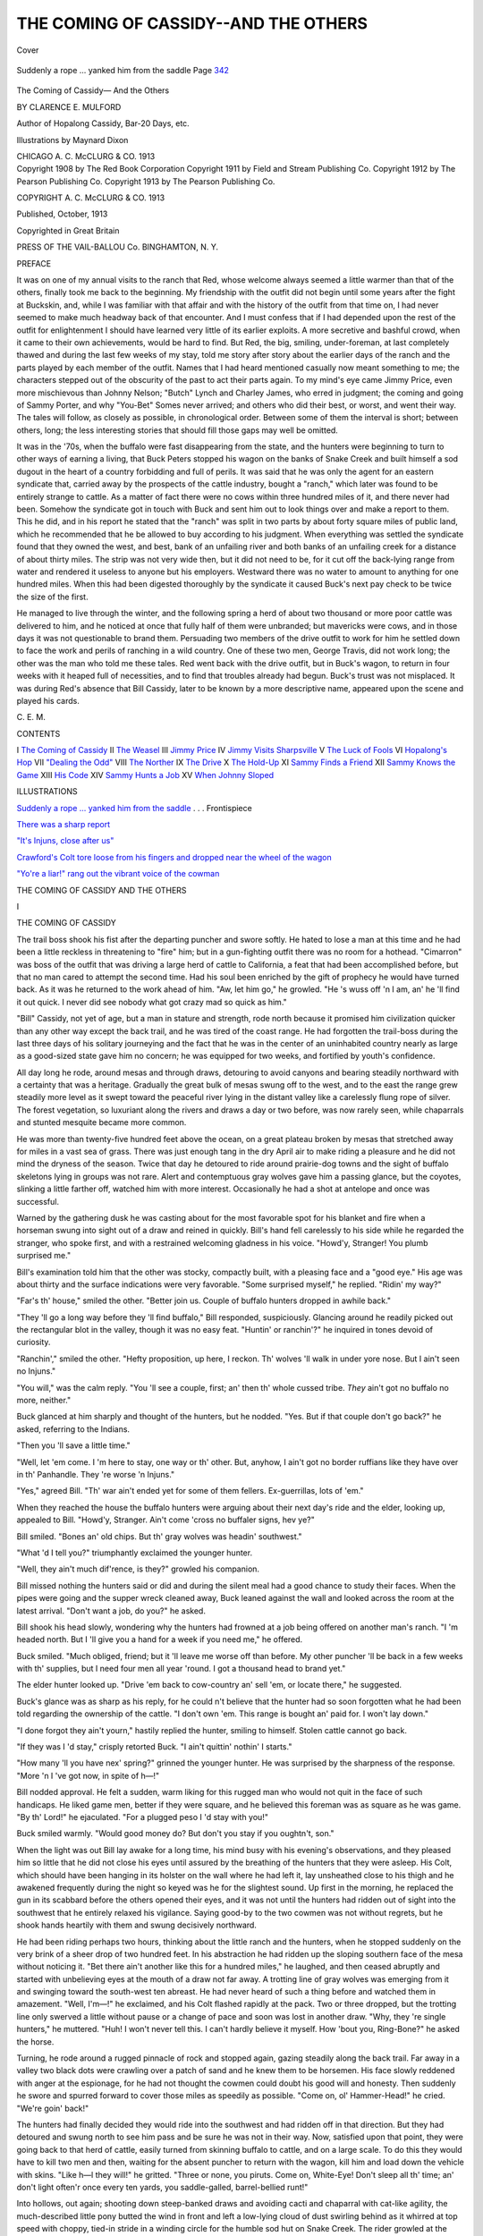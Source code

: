 .. -*- encoding: utf-8 -*-

.. meta::
   :PG.Id: 42441
   :PG.Title: The Coming of Cassidy—And the Others
   :PG.Released: 2013-03-30
   :PG.Rights: Public Domain
   :PG.Producer: Al Haines
   :DC.Creator: Clarence \E. Mulford
   :MARCREL.ill: Maynard Dixon
   :DC.Title: The Coming of Cassidy—And the Others
   :DC.Language: en
   :DC.Created: 1913
   :coverpage: images/img-cover.jpg

=====================================
THE COMING OF CASSIDY--AND THE OTHERS
=====================================

.. clearpage::

.. pgheader::

.. container:: coverpage

   .. vspace:: 3

   .. figure:: images/img-cover.jpg
      :align: center
      :alt: Cover

      Cover

   .. vspace:: 4

.. container:: frontispiece

   .. _`Suddenly a rope ... yanked him from the saddle`:

   .. figure:: images/img-front.jpg
      :align: center
      :alt: Suddenly a rope ... yanked him from the saddle Page 342

      Suddenly a rope ... yanked him from the saddle Page `342`_

.. vspace:: 4

.. container:: titlepage center white-space-pre-line

   .. class:: x-large

      The
      Coming of Cassidy—
      And the Others

   .. class:: medium

      BY
      CLARENCE E. MULFORD

   .. vspace:: 2

   .. class:: small

      Author of
      Hopalong Cassidy, Bar-20 Days, etc.

   .. vspace:: 2

   .. class:: small

      Illustrations by
      Maynard Dixon

   .. vspace:: 3

   .. class:: medium

      CHICAGO
      A. C. McCLURG & CO.
      1913
 
   .. vspace:: 4

.. container:: verso center white-space-pre-line

   .. class:: small

      Copyright 1908 by The Red Book Corporation
      Copyright 1911 by Field and Stream Publishing Co.
      Copyright 1912 by The Pearson Publishing Co.
      Copyright 1913 by The Pearson Publishing Co.

   .. vspace:: 1

   .. class:: small

      COPYRIGHT
      A. C. McCLURG & CO.
      1913

   .. vspace:: 1

   .. class:: small

      Published, October, 1913

   .. vspace:: 1

   .. class:: small

      Copyrighted in Great Britain

   .. vspace:: 3

   .. class:: small

      PRESS OF
      THE VAIL-BALLOU Co.
      BINGHAMTON, N. Y.

   .. vspace:: 4

.. class:: center large

   PREFACE

.. vspace:: 2

It was on one of my annual visits to the ranch
that Red, whose welcome always seemed a little
warmer than that of the others, finally took me
back to the beginning.  My friendship with the
outfit did not begin until some years after the
fight at Buckskin, and, while I was familiar with
that affair and with the history of the outfit from
that time on, I had never seemed to make much
headway back of that encounter.  And I must
confess that if I had depended upon the rest of
the outfit for enlightenment I should have
learned very little of its earlier exploits.  A
more secretive and bashful crowd, when it came
to their own achievements, would be hard to find.
But Red, the big, smiling, under-foreman, at
last completely thawed and during the last few
weeks of my stay, told me story after story about
the earlier days of the ranch and the parts played
by each member of the outfit.  Names that I had
heard mentioned casually now meant something
to me; the characters stepped out of the obscurity
of the past to act their parts again.  To my
mind's eye came Jimmy Price, even more
mischievous than Johnny Nelson; "Butch" Lynch
and Charley James, who erred in judgment; the
coming and going of Sammy Porter, and why
"You-Bet" Somes never arrived; and others who
did their best, or worst, and went their way.
The tales will follow, as closely as possible, in
chronological order.  Between some of them the
interval is short; between others, long; the less
interesting stories that should fill those gaps may
well be omitted.

It was in the '70s, when the buffalo were fast
disappearing from the state, and the hunters
were beginning to turn to other ways of earning
a living, that Buck Peters stopped his wagon on
the banks of Snake Creek and built himself a
sod dugout in the heart of a country forbidding
and full of perils.  It was said that he was only
the agent for an eastern syndicate that, carried
away by the prospects of the cattle industry,
bought a "ranch," which later was found to be
entirely strange to cattle.  As a matter of fact
there were no cows within three hundred miles
of it, and there never had been.  Somehow the
syndicate got in touch with Buck and sent him
out to look things over and make a report to
them.  This he did, and in his report he stated
that the "ranch" was split in two parts by about
forty square miles of public land, which he
recommended that he be allowed to buy according
to his judgment.  When everything was settled
the syndicate found that they owned the west,
and best, bank of an unfailing river and both
banks of an unfailing creek for a distance of
about thirty miles.  The strip was not very wide
then, but it did not need to be, for it cut off the
back-lying range from water and rendered it
useless to anyone but his employers.  Westward
there was no water to amount to anything for
one hundred miles.  When this had been
digested thoroughly by the syndicate it caused
Buck's next pay check to be twice the size of
the first.

He managed to live through the winter, and
the following spring a herd of about two
thousand or more poor cattle was delivered to him,
and he noticed at once that fully half of them
were unbranded; but mavericks were cows, and in
those days it was not questionable to brand them.
Persuading two members of the drive outfit to
work for him he settled down to face the work
and perils of ranching in a wild country.  One
of these two men, George Travis, did not work
long; the other was the man who told me these
tales.  Red went back with the drive outfit, but
in Buck's wagon, to return in four weeks with it
heaped full of necessities, and to find that
troubles already had begun.  Buck's trust was not
misplaced.  It was during Red's absence that
Bill Cassidy, later to be known by a more
descriptive name, appeared upon the scene and
played his cards.

.. vspace:: 1

.. class:: noindent

   \C. \E. \M.

.. vspace:: 4

.. class:: center large

   CONTENTS

.. vspace:: 1

.. class:: noindent white-space-pre-line

   I  `The Coming of Cassidy`_
   II  `The Weasel`_
   III  `Jimmy Price`_
   IV  `Jimmy Visits Sharpsville`_
   V  `The Luck of Fools`_
   VI  `Hopalong's Hop`_
   VII  `"Dealing the Odd"`_
   VIII  `The Norther`_
   IX  `The Drive`_
   X  `The Hold-Up`_
   XI  `Sammy Finds a Friend`_
   XII  `Sammy Knows the Game`_
   XIII  `His Code`_
   XIV  `Sammy Hunts a Job`_
   XV  `When Johnny Sloped`_

.. vspace:: 4

.. class:: center large

   ILLUSTRATIONS

.. vspace:: 1

.. class:: noindent

   `Suddenly a rope ... yanked him from the saddle`_ . . . Frontispiece

.. vspace:: 1

.. class:: noindent

   `There was a sharp report`_

.. vspace:: 1

.. class:: noindent

   `"It's Injuns, close after us"`_

.. vspace:: 1

.. class:: noindent

   `Crawford's Colt tore loose from his fingers and dropped near the wheel of the wagon`_

.. vspace:: 1

.. class:: noindent

   `"Yo're a liar!" rang out the vibrant voice of the cowman`_

.. vspace:: 4

.. _`THE COMING OF CASSIDY`:

.. class:: center x-large white-space-pre-line

   THE COMING OF CASSIDY
   AND THE OTHERS

.. vspace:: 3

.. class:: center large

   I

.. class:: center large

   THE COMING OF CASSIDY

.. vspace:: 2

The trail boss shook his fist after the
departing puncher and swore softly.  He hated
to lose a man at this time and he had been a little
reckless in threatening to "fire" him; but in a
gun-fighting outfit there was no room for a
hothead.  "Cimarron" was boss of the outfit that
was driving a large herd of cattle to California,
a feat that had been accomplished before, but
that no man cared to attempt the second time.
Had his soul been enriched by the gift of
prophecy he would have turned back.  As it was he
returned to the work ahead of him.  "Aw, let
him go," he growled.  "He 's wuss off 'n I am,
an' he 'll find it out quick.  I never did see
nobody what got crazy mad so quick as him."

"Bill" Cassidy, not yet of age, but a man in
stature and strength, rode north because it
promised him civilization quicker than any other way
except the back trail, and he was tired of the
coast range.  He had forgotten the trail-boss
during the last three days of his solitary
journeying and the fact that he was in the center of an
uninhabited country nearly as large as a
good-sized state gave him no concern; he was equipped
for two weeks, and fortified by youth's confidence.

All day long he rode, around mesas and
through draws, detouring to avoid canyons and
bearing steadily northward with a certainty that
was a heritage.  Gradually the great bulk of
mesas swung off to the west, and to the east the
range grew steadily more level as it swept
toward the peaceful river lying in the distant
valley like a carelessly flung rope of silver.  The
forest vegetation, so luxuriant along the rivers
and draws a day or two before, was now rarely
seen, while chaparrals and stunted mesquite
became more common.

He was more than twenty-five hundred feet
above the ocean, on a great plateau broken by
mesas that stretched away for miles in a vast sea
of grass.  There was just enough tang in the
dry April air to make riding a pleasure and he
did not mind the dryness of the season.  Twice
that day he detoured to ride around prairie-dog
towns and the sight of buffalo skeletons lying in
groups was not rare.  Alert and contemptuous
gray wolves gave him a passing glance, but the
coyotes, slinking a little farther off, watched him
with more interest.  Occasionally he had a shot
at antelope and once was successful.

Warned by the gathering dusk he was casting
about for the most favorable spot for his
blanket and fire when a horseman swung into sight
out of a draw and reined in quickly.  Bill's hand
fell carelessly to his side while he regarded the
stranger, who spoke first, and with a restrained
welcoming gladness in his voice.  "Howd'y,
Stranger!  You plumb surprised me."

Bill's examination told him that the other was
stocky, compactly built, with a pleasing face and
a "good eye."  His age was about thirty and the
surface indications were very favorable.  "Some
surprised myself," he replied.  "Ridin' my way?"

"Far's th' house," smiled the other.  "Better
join us.  Couple of buffalo hunters dropped in
awhile back."

"They 'll go a long way before they 'll find
buffalo," Bill responded, suspiciously.  Glancing
around he readily picked out the rectangular
blot in the valley, though it was no easy feat.
"Huntin' or ranchin'?" he inquired in tones
devoid of curiosity.

"Ranchin'," smiled the other.  "Hefty proposition,
up here, I reckon.  Th' wolves 'll walk in
under yore nose.  But I ain't seen no Injuns."

"You will," was the calm reply.  "You 'll see
a couple, first; an' then th' whole cussed tribe.
*They* ain't got no buffalo no more, neither."

Buck glanced at him sharply and thought of
the hunters, but he nodded.  "Yes.  But if that
couple don't go back?" he asked, referring to the Indians.

"Then you 'll save a little time."

"Well, let 'em come.  I 'm here to stay, one
way or th' other.  But, anyhow, I ain't got no
border ruffians like they have over in th'
Panhandle.  They 're worse 'n Injuns."

"Yes," agreed Bill.  "Th' war ain't ended yet
for some of them fellers.  Ex-guerrillas, lots of 'em."

When they reached the house the buffalo
hunters were arguing about their next day's ride
and the elder, looking up, appealed to Bill.
"Howd'y, Stranger.  Ain't come 'cross no
buffaler signs, hev ye?"

Bill smiled.  "Bones an' old chips.  But th'
gray wolves was headin' southwest."

"What 'd I tell you?" triumphantly exclaimed
the younger hunter.

"Well, they ain't much dif'rence, is they?"
growled his companion.

Bill missed nothing the hunters said or did and
during the silent meal had a good chance to study
their faces.  When the pipes were going and
the supper wreck cleaned away, Buck leaned
against the wall and looked across the room at
the latest arrival.  "Don't want a job, do you?"
he asked.

Bill shook his head slowly, wondering why the
hunters had frowned at a job being offered on
another man's ranch.  "I 'm headed north.  But
I 'll give you a hand for a week if you need me,"
he offered.

Buck smiled.  "Much obliged, friend; but
it 'll leave me worse off than before.  My other
puncher 'll be back in a few weeks with th'
supplies, but I need four men all year 'round.  I
got a thousand head to brand yet."

The elder hunter looked up.  "Drive 'em back
to cow-country an' sell 'em, or locate there," he
suggested.

Buck's glance was as sharp as his reply, for he
could n't believe that the hunter had so soon
forgotten what he had been told regarding the
ownership of the cattle.  "I don't own 'em.  This
range is bought an' paid for.  I won't lay down."

"I done forgot they ain't yourn," hastily
replied the hunter, smiling to himself.  Stolen
cattle cannot go back.

"If they was I 'd stay," crisply retorted Buck.
"I ain't quittin' nothin' I starts."

"How many 'll you have nex' spring?"
grinned the younger hunter.  He was surprised
by the sharpness of the response.  "More 'n I 've
got now, in spite of h—!"

Bill nodded approval.  He felt a sudden,
warm liking for this rugged man who would not
quit in the face of such handicaps.  He liked
game men, better if they were square, and he
believed this foreman was as square as he was
game.  "By th' Lord!" he ejaculated.  "For a
plugged peso I 'd stay with you!"

Buck smiled warmly.  "Would good money
do?  But don't you stay if you oughtn't, son."

When the light was out Bill lay awake for a
long time, his mind busy with his evening's
observations, and they pleased him so little that
he did not close his eyes until assured by the
breathing of the hunters that they were asleep.
His Colt, which should have been hanging in its
holster on the wall where he had left it, lay
unsheathed close to his thigh and he awakened
frequently during the night so keyed was he for
the slightest sound.  Up first in the morning, he
replaced the gun in its scabbard before the others
opened their eyes, and it was not until the
hunters had ridden out of sight into the southwest
that he entirely relaxed his vigilance.  Saying
good-by to the two cowmen was not without
regrets, but he shook hands heartily with them and
swung decisively northward.

He had been riding perhaps two hours,
thinking about the little ranch and the hunters, when
he stopped suddenly on the very brink of a sheer
drop of two hundred feet.  In his abstraction
he had ridden up the sloping southern face of
the mesa without noticing it.  "Bet there ain't
another like this for a hundred miles," he
laughed, and then ceased abruptly and started
with unbelieving eyes at the mouth of a draw not
far away.  A trotting line of gray wolves was
emerging from it and swinging toward the
south-west ten abreast.  He had never heard of such
a thing before and watched them in amazement.
"Well, I'm—!" he exclaimed, and his Colt
flashed rapidly at the pack.  Two or three
dropped, but the trotting line only swerved a
little without pause or a change of pace and soon
was lost in another draw.  "Why, they 're
single hunters," he muttered.  "Huh!  I won't
never tell this.  I can't hardly believe it myself.
How 'bout you, Ring-Bone?" he asked the horse.

Turning, he rode around a rugged pinnacle
of rock and stopped again, gazing steadily
along the back trail.  Far away in a valley two
black dots were crawling over a patch of sand
and he knew them to be horsemen.  His face
slowly reddened with anger at the espionage,
for he had not thought the cowmen could doubt
his good will and honesty.  Then suddenly he
swore and spurred forward to cover those miles
as speedily as possible.  "Come on, ol'
Hammer-Head!" he cried.  "We're goin' back!"

The hunters had finally decided they would
ride into the southwest and had ridden off in that
direction.  But they had detoured and swung
north to see him pass and be sure he was not in
their way.  Now, satisfied upon that point, they
were going back to that herd of cattle, easily
turned from skinning buffalo to cattle, and on
a large scale.  To do this they would have to
kill two men and then, waiting for the absent
puncher to return with the wagon, kill him and
load down the vehicle with skins.  "Like h—l
they will!" he gritted.  "Three or none, you
piruts.  Come on, White-Eye!  Don't sleep all
th' time; an' don't light often'r once every ten
yards, you saddle-galled, barrel-bellied runt!"

Into hollows, out again; shooting down
steep-banked draws and avoiding cacti and chaparral
with cat-like agility, the much-described little
pony butted the wind in front and left a
low-lying cloud of dust swirling behind as it whirred
at top speed with choppy, tied-in stride in a
winding circle for the humble sod hut on Snake
Creek.  The rider growled at the evident speed
of the two men ahead, for he had not gained
upon them despite his efforts.  "If I 'm too late
to stop it, I 'll clean th' slate, anyhow," he
snapped.  "Even if I has to ambush!  Will you
run?" he demanded, and the wild-eyed little
bundle of whalebone and steel found a little more
speed in its flashing legs.

The rider now began to accept what cover he
could find and when he neared the hut left the
shelter of the last, low hill for that afforded by
a draw leading to within a hundred yards of
the dugout's rear wall.  Dismounting, he ran
lightly forward on foot, alert and with every
sense strained for a warning.

Reaching the wall he peered around the
corner and stifled an exclamation.  Buck's puncher,
a knife in his back, lay head down the sloping
path.  Placing his ear to the wall he listened
intently for some moments and then suddenly
caught sight of a shadow slowly creeping past
his toes.  Quickly as he sprang aside he barely
missed the flashing knife and the bulk of the man
behind it, whose hand, outflung to save his
balance, accidentally knocked the Colt from Bill's
grasp and sent it spinning twenty feet away.

Without a word they leaped together, fighting
silently, both trying to gain the gun in the
hunter's holster and trying to keep the other
from it.  Bill, forcing the fighting in hopes that
his youth would stand a hot pace better than the
other's years, pushed his enemy back against the
low roof of the dugout; but as the hunter
tripped over it and fell backward, he pulled Bill
with him.  Fighting desperately they rolled
across the roof and dropped to the sloping earth
at the doorway, so tightly locked in each other's
arms that the jar did not separate them.  The
hunter, falling underneath, got the worst of the
fall but kept on fighting.  Crashing into
the door head first, they sent it swinging back
against the wall and followed it, bumping down
the two steps still locked together.

Bill possessed strength remarkable for his
years and build and he was hard as iron; but he
had met a man who had the sinewy strength of
the plainsman, whose greater age was offset by
greater weight and the youth was constantly so
close to defeat that a single false move would
have been fatal.  But luck favored him, for as
they surged around the room they crashed into
the heavy table and fell with it on top of them.
The hunter got its full weight and the gash in
his forehead filled his eyes with blood.  By a
desperate effort he pinned Bill's arm under his
knee and with his left hand secured a throat grip,
but the under man wriggled furiously and
bridged so suddenly as to throw the hunter off
him and Bill's freed hand, crashing full into the
other's stomach, flashed back to release the
weakened throat grip and jam the tensed fingers
between his teeth, holding them there with all the
power of his jaws.  The dazed and gasping
hunter, bending forward instinctively, felt his
own throat seized and was dragged underneath
his furious opponent.

In his Berserker rage Bill had forgotten
about the gun, his fury sweeping everything
from him but the primal desire to kill with his
hands, to rend and crush like an animal.  He
was brought to his senses very sharply by the
jarring, crashing roar of the six-shooter, the
powder blowing away part of his shirt and
burning his side.  Twisting sideways he grasped the
weapon with one hand, the wrist with the other
and bent the gun slowly back, forcing its
muzzle farther and farther from him.  The hunter,
at last managing to free his left hand from the
other's teeth, found it useless when he tried to
release the younger man's grip of the gun; and
the Colt, roaring again, dropped from its
owner's hand as he relaxed.

The victor leaned against the wall, his breath
coming in great, sobbing gulps, his knees
sagging and his head near bursting.  He reeled
across the wrecked room, gulped down a drink
of whisky from the bottle on the shelf and,
stumbling, groped his way to the outer air where
he flung himself down on the ground, dazed and
dizzy.  When he opened his eyes the air seemed
to be filled with flashes of fire and huge, black
fantastic blots that changed form with great
swiftness and the hut danced and shifted like a
thing of life.  Hot bands seemed to encircle his
throat and the throbbing in his temples was like
blows of a hammer.  While he writhed and
fought for breath a faint gunshot reached his
ears and found him apathetic.  But the second,
following closely upon the first, seemed clearer
and brought him to himself long enough to make
him arise and stumble to his horse, and claw his
way into the saddle.  The animal, maddened by
the steady thrust of the spurs, pitched viciously
and bolted; but the rider had learned his art in
the sternest school in the world, the "busting"
corrals of the great Southwest, and he not only
stuck to the saddle, but guided the fighting
animal through a barranca almost choked with obstructions.

Stretched full length in a crevice near the top
of a mesa lay the other hunter, his rifle trained
on a small bowlder several hundred yards down
and across the draw.  His first shot had been an
inexcusable blunder for a marksman like himself
and now he had a desperate man and a very
capable shot opposing him.  If Buck could hold
out until nightfall he could slip away in the
darkness and do some stalking on his own account.

For half an hour they had lain thus, neither
daring to take sight.  Buck could not leave the
shelter of the bowlder because the high ground
behind him offered no cover; but the hunter,
tiring of the fruitless wait, wriggled back into the
crevice, arose and slipped away, intending to
crawl to the edge of the mesa further down and
get in a shot from a new angle before his enemy
learned of the shift; and this shot would not be
a blunder.  He had just lowered himself down
a steep wall when the noise of rolling pebbles
caused him to look around, expecting to see his
friend.  Bill was just turning the corner of the
wall and their eyes met at the same instant.

"'Nds up!" snapped the youth, his Colt
glinting as it swung up.  The hunter, gripping
the rifle firmly, looked into the angry eyes of
the other, and slowly obeyed.  Bill, watching the
rifle intently, forthwith learned a lesson he never
forgot: never to watch a gun, but the eyes of
the man who has it.  The left hand of the
hunter seemed to melt into smoke, and Bill,
firing at the same instant, blundered into a hit
when his surprise and carelessness should have
cost him dearly.  His bullet, missing its
intended mark by inches, struck the still moving
Colt of the other, knocking it into the air and
numbing the hand that held it.  A searing pain
in his shoulder told him of the closeness of the
call and set his lips into a thin, white line.  The
hunter, needing no words to interpret the look
in the youth's eyes, swiftly raised his hands,
holding the rifle high above his head, but
neglected to take his finger from the trigger.

Bill was not overlooking anything now and he
noticed the crooked finger.  "Stick th' muzzle
*up*, an' pull that trigger," he commanded,
sharply.  "Now!" he grated.  The report came
crashing back from half a dozen points as he
nodded.  "Drop it, an' turn 'round."  As the
other obeyed he stepped cautiously forward,
jammed his Colt into the hunter's back and took
possession of a skinning knife.  A few moments
later the hunter, trussed securely by a forty-foot
lariat, lay cursing at the foot of the rock wall.

Bill, collecting the weapons, went off to cache
them and then peered over the mesa's edge to
look into the draw.  A leaden splotch appeared
on the rock almost under his nose and launched
a crescendo scream into the sky to whine into
silence.  He ducked and leaped back, grinning
foolishly as he realized Buck's error.  Turning
to approach the edge from another point he felt
his sombrero jerk at his head as another bullet,
screaming plaintively, followed the first.  He
dropped like a shot, and commented caustically
upon his paucity of brains as he gravely
examined the hole in his head gear.  "Huh!" he
grunted.  "I had a fool's luck three times in
twenty minutes,—d—d if I 'm goin' to risk th'
next turn.  *Three* of 'em," he repeated.  "I 'm
a' Injun from now on.  An' that foreman shore
can shoot!"

He wriggled to the edge and called out, careful
not to let any of his anatomy show above the
sky-line.  "Hey, Buck!  I ain't no buffalo
hunter!  This is Cassidy, who you wanted to
punch for you.  Savvy?"  He listened, and
grinned at the eloquent silence.  "You talk too
rapid," he laughed.  Repeating his statements
he listened again, with the same success.  "Now
I wonder is he stalkin' *me*?  Hey, *Buck*!" he
shouted.

"Stick yore hands up an' foller 'em with yore
face," said Buck's voice from below.  Bill raised
his arms and slowly stood up.  "Now what 'n
blazes do *you* want?" demanded the foreman,
belligerently.

"Nothin'.  Just got them hunters, one of 'em
alive.  I reckoned mebby you 'd sorta like to
know it."  He paused, cogitating.  "Reckon
we better turn him loose when we gets back to
th' hut," he suggested.  "I'll keep his guns," he
added, grinning.

The foreman stuck his head out in sight.
"Well, I'm d—d!" he exclaimed, and sank
weakly back against the bowlder.  "Can you
give me a hand?" he muttered.

The words did not carry to the youth on the
skyline, but he saw, understood, and, slipping
and bumping down the steep wall with more
speed than sense, dashed across the draw and up
the other side.  He nodded sagely as he
examined the wound and bound it carefully with the
sleeve of his own shirt.  "'T ain't much—loss of
blood, mostly.  Yo 're better off than Travis."

"Travis dead?" whispered Buck.  "In th'
back!  Pore feller, pore feller; didn't have no
show.  Tell me about it."  At the end of the
story he nodded.  "Yo 're all right, Cassidy;
yo 're a white man.  He 'd 'a' stood a good
chance of gettin' me, 'cept for you."  A frown
clouded his face and he looked weakly about him
as if for an answer to the question that bothered
him.  "Now what am I goin' to do up here with
all these cows?" he muttered.

Bill rolled the wounded man a cigarette and
lit it for him, after which he fell to tossing
pebbles at a rock further down the hill.

"I reckon it *will* be sorta tough," he replied,
slowly.  "But I sorta reckoned me an' you, an'
that other feller, can make a big ranch out of
yore little one.  Anyhow, I 'll bet we can have
a mighty big time tryin'.  A mighty fine time.
What you think?"

Buck smiled weakly and shoved out his hand
with a visible effort.  "We can!  Shake, Bill!"
he said, contentedly.





.. vspace:: 4

.. _`THE WEASEL`:

.. class:: center large

   II


.. class:: center large

   THE WEASEL

.. vspace:: 2

The winter that followed the coming of
Bill Cassidy to the Bar-20 ranch was none
too mild to suit the little outfit in the cabin on
Snake Creek, but it was not severe enough to
cause complaint and they weathered it without
trouble to speak of.  Down on the big ranges
lying closer to the Gulf the winter was so mild
as to seem but a brief interruption of summer.
It was on this warm, southern range that Skinny
Thompson, one bright day of early spring, loped
along the trail to Scoria, where he hoped to find
his friend, Lanky Smith, and where he determined
to put an end to certain rumors that had
filtered down to him on the range and filled his
days with anger.

He was within sight of the little cow-town
when he met Frank Lewis, but recently returned
from a cattle drive.  Exchanging gossip of a
harmless nature, Skinny mildly scored his
missing friend and complained about his flea-like
ability to get scarce.  Lewis, laughing, told him
that Lanky had left town two days before bound
north.  Skinny gravely explained that he always
had to look after his missing friend, who was
childish, irresponsible and helpless when alone.
Lewis laughed heartily as he pictured the absent
puncher, and he laughed harder as he pictured
the two together.  Both lean as bean poles,
Skinny stood six feet four, while Lanky was
fortunate if he topped five feet by many inches.
Also they were inseparable, which made Lewis
ask a question.  "But how does it come you ain't
with him?"

"Well, we was punchin' down south an' has a
li'l run-in.  When I rid in that night I found
he had flitted.  What I want to know is what
business has he got, siftin' out like that an'
makin' me chase after him?"

"I dunno," replied Lewis, amused.  "You 're
sort of gardjean to him, hey?"

"Well, he gets sort of homesick if I ain't with
him, anyhow," replied Skinny, grinning broadly.
"An' who 's goin' to look after him when I ain't
around?"

"That puts me up a tree," replied Lewis.  "I
shore can't guess.  But you two should ought to
'a' been stuck together, like them other twins
was.  But if he 'd do a thing like that I 'd think
you would n't waste no time on him."

"Well, he *is* too ornery an' downright cussed
for any human bein' to worry about very much,
or 'sociate with steady an' reg'lar.  Why, lookit
him gettin' sore on me, an' for nothin'!  But
I 'm so used to bein' abused I get sort of lost
when he ain't around."

"Well," smiled Lewis, "he's went up north to
punch for Buck Peters on his li'l ranch on Snake
Creek.  If you want to go after him, this is th'
way I told him to go," and he gave instructions
hopelessly inadequate to anyone not a plainsman.
Skinny nodded, irritated by what he
regarded as the other's painful and unnecessary
details and wheeled to ride on.  He had started
for town when Lewis stopped him with a word.

"Hey," he called.  Skinny drew rein and looked
around.

"Better ride in cautious like," Lewis
remarked, casually.  "Somebody was in town
when I left—he shore was thirsty.  He ain't
drinkin' a drop, which has riled him considerable.
So-long."

"Huh!" grunted Skinny.  "Much obliged.
That's one of th' reasons I 'm goin' to town,"
and he started forward again, tight-lipped and
grim.

He rode slowly into Scoria, alert, watching
windows, doors and corners, and dismounted
before Quiggs' saloon, which was the really
"high-toned" thirst parlor in the town.  He noticed
that the proprietor had put black shades to the
windows and door and then, glancing quickly
around, entered.  He made straight for the
partition in the rear of the building, but the
proprietor's voice checked him.  "You needn't
bother, Skinny—there ain't nobody in there; an'
I locked th' back door an hour ago."  He
glanced around the room and added, with studied
carelessness: "You don't want to get any
reckless today."  He mopped the bar slowly and
coughed apologetically.  "Don't get careless."

"I won't—it's me that's doin' th' hunting
today," Skinny replied, meaningly.  "Him
a-hunting for me yesterday, when he shore
knowed I was n't in town, when he knowed he
could n't find me!  I was getting good an' tired
of him, an' so when Walt rode over to see me
last night an' told me what th' coyote was doing
yesterday, an' what he was yelling around, I
just natchurly had to straddle leather an' come
in.  I can't let him put that onto me.  Nobody
can call me a card cheat an' a coward an' a few
other choice things like he did without seeing me,
an' seeing me quick.  An' I shore hope he 's
sober.  Are both of 'em in town, Larry?"

"No; only Dick.  But he's making noise
enough for two.  He shore raised th' devil yesterday."

"Well, I 'm goin' North trailin' Lanky, but
before I leave I 'm shore goin' to sweeten things
around here.  If I go away without getting him
he 'll say he scared me out, so I 'll have to do it
when I come back, anyhow.  You see, it might
just as well be today.  But th' next time I sit
in a game with fellers that can't drop fifty
dollars without saying they was cheated I 'll be a
blamed sight bigger fool than I am right now.
I should n't 'a' taken cards with 'em after what
has passed.  Why didn't they say they was
cheated, then an' there, an' not wait till three
days after I left town?  All that's bothering
me is Sam: if I get his brother when he ain't
around, an' then goes North, he 'll say I had to
jump th' town to get away from him.  But I 'll
stop that by giving him his chance at me when I
get back."

"Say, why don't you wait a day an' get 'em
both before you go?" asked Quigg hopefully.

"Can't: Lanky 's got two days' start on me
an' I want to catch him soon as I can."

"I can't get it through my head, nohow,"
Quigg remarked.  "Everybody knows you play
square.  I reckon they're hard losers."

Skinny laughed shortly: "Why, can't you
see it?  Last year I beat Dick Bradley out with
a woman over in Ballard.  Then his fool brother
tried to cut in an' beat me out.  Cards?
H—l!" he snorted, walking towards the door.
"You an' everybody else knows—" he stopped
suddenly and jerked his gun loose as a shadow
fell across the doorsill.  Then he laughed and
slapped the newcomer on the shoulder: "Hullo,
Ace, my boy!  You had a narrow squeak then.
You want to make more noise when you turn
corners, unless somebody 's looking for you with a
gun.  How are you, anyhow?  An' how's yore
dad?  I 've been going over to see him
regular, right along, but I 've been so busy I kept
putting it off."

"Dad's better, Skinny; an' I'm feeling too
good to be true.  What 'll you have?"

"Reckon it's my treat; you wet last th' other
time.  Ain't that right, Quigg?  Shore, I
knowed it was."

"All right, here's luck," Ace smiled.
"Quigg, that's better stock; an' would you look
at th' style—real curtains!"

Quigg grinned.  "Got to have 'em.  I 'm on
th' sunny side of th' street."

"I hear yo 're goin' North," Ace remarked.

"Yes, I am; but how 'd you know about it?"

"Why, it ain't no secret, is it?" asked Ace in
surprise.  "If it is, you must 'a' told a woman.
I heard of it from th' crowd—everybody seems
to know about it.  Yo 're going up alone, too,
ain't you?"

"Well, no, it ain't no secret; an' I am going
alone," slowly replied Skinny.  "Here, have another."

"All right—this is on me.  Here's more luck."

"Where is th' crowd?"

"Keeping under cover for a while to give you
plenty of elbow room," Ace replied.  "He's
sober as a judge, Skinny, an' mad as a rattler.
Swears he 'll kill you on sight.  An' his brother
ain't with him; if he does come in too soon I 'll
see he don't make it two to one.  Good luck, an'
so-long," he said quickly, shaking hands and
walking towards the door.  He put one hand out
first and waved it, slowly stepping to the street
and then walking rapidly out of sight.

Skinny looked after him and smiled.  "Larry,
there 's a blamed fine youngster," he remarked,
reflectively.  "Well, he ought to be—he had th'
best mother God ever put breath into."  He
thought for a moment and then went slowly
towards the door.  "I 've heard so much about
Bradley's gun-play that I 'm some curious.
Reckon I 'll see if it's all true—" and he
had leaped through the doorway, gun in hand.
There was no shot, no sign of his enemy.  A
group of men lounged in the door of the "hash
house" farther down the street, all friends of his,
and he nodded to them.  One of them turned
quickly and looked down the intersecting street,
saying something that made his companions turn
and look with him.  The man who had been
standing quietly by the corner saloon had
disappeared.  Skinny smiling knowingly, moved
closer to Quigg's shack so as to be better able to
see around the indicated corner, and half drew
the Colt which he had just replaced in the
holster.  As he drew even with the corner of the
building he heard Quigg's warning shout and
dropped instantly, a bullet singing over him and
into a window of a near-by store.  He rolled
around the corner, scrambled to his feet and
dashed around the rear of the saloon and the
corral behind it, crossed the street in four bounds
and began to work up behind the buildings on
his enemy's side of the street, cold with anger.

"Pot shooting, hey!" he gritted, savagely.

"Says I 'm a-scared to face him, an' then tries
*that*.  *There*, d—n you!"  His Colt exploded
and a piece of wood sprang from the corner
board of Wright's store.  "Missed!" he swore.
"Anyhow, I 've notified you, you coyote."

He sprang forward, turned the corner of the
store and followed it to the street.  When he
came to the street end of the wall he leaped past
it, his Colt preceding him.  Finding no one to
dispute with him he moved cautiously towards the
other corner and stopped.  Giving a quick
glance around, he smiled suddenly, for the glass
in Quigg's half-open door, with the black curtain
behind it, made a fair mirror.  He could see the
reflection of Wright's corral and Ace leaning
against it, ready to handle the brother if he
should appear as a belligerent; and he could see
along the other side of the store, where Dick
Bradley, crouched, was half-way to the street
and coming nearer at each slow step.

Skinny, remembering the shot which he had
so narrowly escaped, resolved that he would n't
take chances with a man who would pot-shoot.
He wheeled, slipped back along his side of the
building, turned the rear corner and then,
spurting, sprang out beyond the other wall, crying:
"Here!"

Bradley, startled, fired under his arm as he
leaped aside.  Turning while in the air, his
half-raised Colt described a swift, short arc and
roared as he alighted.  As the bullet sang past
his enemy's ear he staggered and fell,—and
Skinny's smoking gun chocked into its holster.

"There, you coyote!" muttered the victor.
"Yore brother is next if he wants to take it up."

.. vspace:: 1

.. class:: center white-space-pre-line

   \*      \*      \*      \*      \*

.. vspace:: 1

As night fell Skinny rode into a small grove
and prepared to camp there.  Picketing his
horse, he removed the saddle and dropped it
where he would sleep, for a saddle makes a fair
pillow.  He threw his blanket after it and then
started a quick, hot fire for his coffee-making.
While gathering fuel for it he came across a
large log and determined to use it for his night
fire, and for that purpose carried it back to camp
with him.  It was not long before he had
reduced the provisions in his saddle-bags and
leaned back against a tree to enjoy a smoke.
Suddenly he knocked the ashes from his pipe and
grew thoughtful, finally slipping it into his
pocket and getting up.

"That coyote's brother will know I went North
an' all about it," he muttered.  "He knows I 've
got to camp tonight an' he can foller a trail as
good as th' next man.  An' he knows I shot his
brother.  I reckon, mebby, he 'll be some surprised."

An hour later a blanket-covered figure lay with
its carefully covered feet to the fire, and its head,
sheltered from the night air by a sombrero, lay
on the saddle.  A rifle barrel projected above
the saddle, the dim flickering light of the
green-wood fire and a stray beam or two from the moon
glinted from its rustless surface.  The fire was
badly constructed, giving almost no light, while
the leaves overhead shut out most of the moonlight.

Thirty yards away, in another clearing, a
horse moved about at the end of a lariat and
contentedly cropped the rich grass, enjoying a good
night's rest.  An hour passed, another, and a
third and fourth, and then the horse's ears flicked
forward as it turned its head to see what approached.

A crouched figure moved stealthily forward to
the edge of the clearing, paused to read the brand
on the animal's flank and then moved off towards
the fitful light of the smoking fire.  Closer and
closer it drew until it made out the indistinct
blanketed figure on the ground.  A glint from
the rifle barrel caused it to shrink back deeper
into the shadows and raise the weapon it carried.
For half a minute it stood thus and then, holding
back the trigger of the rifle so there would be
no warning clicks, drew the hammer to a full
cock and let the trigger fall into place, slowly
moving forward all the while.  A passing breeze
fanned the fire for an instant and threw the
grotesque shadow of a stump across the quiet figure
in the clearing.

The skulker raised his rifle and waited until he
had figured out the exact mark and then a burst
of fire and smoke leaped into the brush.  He
bent low to look under the smoke cloud and saw
that the figure had not moved.  Another flash
split the night and then, assured beyond a doubt,
he moved forward quickly.

"First shot!" he exclaimed with satisfaction.
"I reckons you won't do no boastin' 'bout killin'
Dick, d—n you!"

As he was about to drop to his knees to search
the body he started and sprang back, glancing
fearfully around as he drew his Colt.

"Han's up!" came the command from the edge
of the clearing as a man stepped into sight.  "I
reckon—"  Skinny leaped aside as the other's
gun roared out and fired from his hip; and Sam
Bradley plunged across the blanket-covered log
and leaves.

"There," Skinny soliloquized, moving
forward.  "I knowed they was coyotes, *both* of
'em.  Knowed it all th' time."

.. vspace:: 2

Two days north of Skinny on the bank of
Little Wind River a fire was burning itself out,
while four men lay on the sand or squatted on
their heels and watched it contentedly.  "Yes,
I got plumb sick of that country," Lanky Smith
was saying, "an' when Buck sent for me to go
up an' help him out, I pulls up, an' here I am."

"I never heard of th' Bar-20," replied a little,
wizened man, whose eyes were so bright they
seemed to be on fire.  "Did n't know there was
any ranches in that country."

"Buck 's got th' only one," responded Lanky,
packing his pipe.  "He's located on Snake
Creek, an' he 's got four thousand head.  Reckon
there ain't nobody within two hundred mile
of him.  Lewis said he 's got a fine range an' all
th' water he can use; but three men can't handle
all them cows in *that* country, so I 'm goin' up."

The little man's eyes seldom left Lanky's face,
and he seemed to be studying the stranger very
closely.  When Lanky had ridden upon their
noon-day camp the little man had not lost a
movement that the stranger made and the other
two, disappearing quietly, returned a little later
and nodded reassuringly to their leader.

The wizened leader glanced at one of his
companions, but spoke to Lanky.  "George, here,
said as how they finally got Butch Lynch.  You
did n't hear nothin' about it, did you?"

"They was a rumor down on Mesquite range
that Butch was got.  I heard his gang was wiped
out.  Well, it had to come sometime—he was
carryin' things with a purty high hand for a long
time.  But I 've done heard that before; more 'n
once, too.  I reckon Butch is a li'l too slick to get
hisself killed."

"Ever see him?" asked George carelessly.

"Never; an' don't want to.  If them fellers
can't clean their own range an' pertect their own
cows, I ain't got no call to edge in."

"He 's only a couple of inches taller 'n Jim,"
observed the third man, glancing at his leader,
"an' about th' same build.  But he 's h—l on
th' shoot.  I saw him twice, but I was mindin'
my own business."

Lanky nodded at the leader.  "That 'd make
him about as tall as me.  Size don't make no
dif'rence no more—King Colt makes 'em look
all alike."

Jim tossed away his cigarette and arose,
stretching and grunting.  "I shore ate too
much," he complained.  "Well, there's one
thing about yore friend's ranch: he ain't got no
rustlers to fight, so he ain't as bad off as he might
be.  I reckon he done named that crick hisself,
did n't he?  I never heard tell of it."

"Yes; so Lewis says.  He says *he 'd* called it
Split Mesa Crick, 'cause it empties into Mesa
River plumb acrost from a big mesa what's split
in two as clean as a knife could 'a' done it."

.. _`There was a sharp report`:

.. figure:: images/img-039.jpg
   :align: center
   :alt: There was a sharp report

   There was a sharp report

"The Bar-20 expectin' you?" casually asked
Jim as he picked up his saddle.

"Shore; they done sent for me.  Me an' Buck
is old friends.  He was up in Montana ranchin'
with a pardner, but Slippery Trendley kills his
pardner's wife an' drove th' feller loco.  Buck
an' him hunted Slippery for two years an' finally
drifted back south again.  I dunno where
Frenchy is.  If it wasn't for me I reckon
Buck 'd still be on th' warpath.  You bet he 's
expectin' me!"  He turned and threw his saddle
on the evil-tempered horse he rode and, cinching
deftly, slung himself up by the stirrup.  As
he struck the saddle there was a sharp report
and he pitched off and sprawled grotesquely on
the sand.  The little man peered through the
smoke and slid his gun back into the holster.
He turned to his companions, who looked on idly
and with but little interest.  "Yo 're d—d
right Butch Lynch is too slick to get killed.  I
ain't takin' no chances with nobody that rides
over my trail these days.  An', boys, I got a
great scheme!  It comes to me like a flash when
he 's talkin'.  Come on, pull out; an' don't open
yore traps till I says so.  I want to figger this
thing out to th' last card.  George, shoot his
cayuse; an' not another sound."

"But that's a good cayuse; worth easy—"

"Shoot it!" shouted Jim, his eyes snapping.
It was unnecessary to add the alternative, for
George and his companion had great respect for
the lightning-like, deadly-accurate gun hands.
He started to draw, but was too late.  The
crashing report seemed to come from the leader's
holster, so quick had been the draw, and the horse
sank slowly down, but unobserved.  Two pairs
of eyes asked a question of the little man and he
sneered in reply as he lowered the gun.  "It
might 'a' been you.  Hereafter do what I say.
Now, go on ahead, an' keep quiet."

After riding along in silence for a little while
the leader looked at his companions and called
one of them to him.  "George, this job is too
big for the three of us; we can handle the ranch
end, but not the drive.  You know where Longhorn
an' his bunch are holdin' out on th' Tortilla?
All right; I 've got a proposition for 'em, an'
you are goin' up with it.  It won't take you so
long if you wake up an' don't loaf like you have
been.  Now you listen close, an' don't forget
a word": and the little man shared the plan he
had worked out, much to his companion's
delight.  Having made the messenger repeat it,
the little man waved him off: "Get a-goin';
you bust some records or I 'll bust you, savvy?
Charley 'll wait for you at that Split Mesa that
fool puncher was a-talkin' about.  An' don't you
ride nowheres near it goin' up—keep to th' east
of it.  So-long!"

He watched the departing horseman swing in
and pass Charley and saw the playful blow and
counter.  He smiled tolerantly as their words
came back to him, George's growing fainter and
fainter and Charley's louder and louder until
they rang in his ears.  The smile changed subtly
and cynicism touched his face and lingered for
a moment.  "Fine, big bodies—nothing else,"
he muttered.  "Big children, with children's
heads.  A little courage, if steadied; but what a
paucity of brains!  Good G—d, what a paucity
of brains; what a lack of original thought!"

.. vspace:: 2

Of some localities it is said their inhabitants
do not die, but dry up and blow away; this, so
far as appearances went, seemed true of the
horseman who loped along the north bank of
Snake Creek, only he had not arrived at the
"blow away" period.  No one would have
guessed his age as forty, for his leathery,
wrinkled skin, thin, sun-bleached hair and wizened
body justified a guess of sixty.  A shrewd
observer looking him over would find about the
man a subtle air of potential destruction, which
might have been caused by the way he wore his
guns.  A second look and the observer would
turn away oppressed by a disquieting feeling that
evaded analysis by lurking annoyingly just
beyond the horizon of thought.  But a man strong
in intuition would not have turned away; he
would have backed off, alert and tense.  Nearing
a corral which loomed up ahead, he pulled
rein and went on at a walk, his brilliant eyes
searching the surroundings with a thoroughness
that missed nothing.

Buck Peters was complaining as he loafed for
a precious half hour in front of the corral, but
Red Connors and Bill Cassidy, his "outfit,"
discussed the low prices cattle were selling for, the
over-stocked southern ranges and the crash that
would come to the more heavily mortgaged
ranches when the market broke.  This was a
golden opportunity to stock the little ranch, and
Buck was taking advantage of it.  But their
foreman persisted in telling his troubles and
finally, out of politeness, they listened.  The
burden of the foreman's plaint was the
non-appearance of one Lanky Smith, an old friend.
When the second herd had been delivered
several weeks before, Buck, failing to persuade one
of the drive outfit to remain, had asked the trail
boss to send up Lanky, and the trail boss had
promised.

Red stretched and yawned.  "Mebby he's
lost th' way."

The foreman snorted.  "He can foller a plain
trail, can't he?  An' if he can ride past Split
Mesa, he's a bigger fool than I ever heard of."

"Well, mebby he got drunk an—"

"He don't get that drunk."  Astonishment
killed whatever else he might have said, for a
stranger had ridden around the corral and sat
smiling at the surprise depicted on the faces of
the three.

Buck and Red, too surprised to speak, smiled
foolishly; Bill, also wordless, went upon his toes
and tensed himself for that speed which had
given to him hands never beaten on the draw.
The stranger glanced at him, but saw nothing
more than the level gaze that searched his
squinting eyes for the soul back of them.  The squint
increased and he made a mental note concerning
Bill Cassidy, which Bill Cassidy already had done
regarding him.

"I'm called Tom Jayne," drawled the
stranger.  "I 'm lookin' for Peters."

"Yes?" inquired Buck restlessly.  "I 'm him."

"Lewis sent me up to punch for you."

"You plumb surprised us," replied Buck.
"We don't see nobody up here."

"Reckon not," agreed Jayne smiling.  "I
ain't been pestered a hull lot by th' inhabitants
on my way up.  I reckon there 's more *buffalo*
than men in this country."

Buck nodded.  "An' blamed few buffalo, too.
But Lewis did n't say nothin' about Lanky
Smith, did he?"

"Yes; Smith, he goes up in th' Panhandle for
to be a foreman.  Lewis missed him.  Th'
Panhandle must be purty nigh as crowded as this
country, I reckon," he smiled.

"Well," replied Buck, "anybody Lewis sends
up is good enough for me.  I 'm payin' forty a
month.  Some day I 'll pay more, if I 'm able
to an' it's earned."

Jayne nodded.  "I 'm aimin' to be here when
th' pay is raised; an' I 'll earn it."

"Then shake han's with Red an' Bill, an' come
with me," said Buck.  He led the way to the
dugout, Bill and Red looking after him and
the little newcomer.  Red shook his head.  "I
dunno," he soliloquized, his eyes on the recruit's
guns.  They were worn low on the thighs, and
the lower ends of the holsters were securely tied
to the trousers.  They were low enough to have
the butts even with the swinging hands, so that
no time would have to be wasted in reaching for
them; and the sheaths were tied down, so they
would not cling to the guns and come up with
them on the draw.  Bill wore his guns the same
way for the same reasons.  Red glanced at his
friend.  "He 's a queer li'l cuss, Bill," he
suggested.  Receiving no reply, he grinned and tried
again.  "I said as how he 's a queer li'l cuss."  Bill
stirred.  "Huh?" he muttered.  Red
snorted.  "Why, I says he's a drunk Injun
mendin' socks.  What in blazes you reckon I 'd say!"

"Oh, somethin' like that; but; you should 'a'
said he's a—a weasel.  A cold-blooded, ferocious
li'l rat that 'd kill for th' joy of it," and
Bill moved leisurely to rope his horse.

Red looked after him, cogitating deeply.
"Cussed if I hadn't, too!  An' so he's a
two-gun man, like Bill.  Wears 'em plumb low an'
tied.  Yessir, he's a shore 'nuff weasel, all
right."  He turned and watched Bill riding
away and he grinned as two pictures came to his
mind.  In the first he saw a youth enveloped in
swirling clouds of acrid smoke as two Colts
flashed and roared with a speed incredible; in the
second there was no smoke, only the flashing of
hands and the cold glitter of steel, so quick as to
baffle the eye.  And even now Bill practiced the
draw, which pleased the foreman; cartridges were
hard to get and cost money.  Red roped his
horse and threw on the saddle.  As he swung off
toward his section of the range he shook his head
and scowled.

The Weasel had the eastern section, the wildest
part of the ranch.  It was cut and seared by
arroyos, barrancas and draws; covered with
mesquite and chaparral and broken by hills and
mesas.  The cattle on it were lost in the chaotic
roughness and heavy vegetation and only showed
themselves when they straggled down to the river
or the creek to drink.  A thousand head were
supposed to be under his charge, but ten times
that number would have been but a little more
noticeable.  He quickly learned ways of riding
from one end of the section to the other without
showing himself to anyone who might be a
hundred yards from any point of the ride; he learned
the best grazing portions and the safest trails
from them to the ford opposite Split Mesa.

He was very careful not to show any interest
in Split Hill Canyon and hardly even looked at
it for the first week; then George returned from
his journey and reported favorably.  He also,
with Longhorn's assistance, had picked out and
learned a good drive route, and it was decided
then and there to start things moving in earnest.

There were two thousand unbranded cattle on
the ranch, the entire second drive herd; most of
these were on the south section under Bill
Cassidy, and the remainder were along the river.
The Weasel learned that most of Bill's cows
preferred the river to the creek and crossed his
section to get there.  That few returned was due,
perhaps, to their preference for the eastern
pasture.  In a week the Weasel found the really
good grazing portions of his section feeding
more cows than they could keep on feeding; but
suddenly the numbers fell to the pastures'
capacity, without adding a head to Bill's herd.

Then came a day when Red had been riding so
near the Weasel's section that he decided to go
on down and meet him as he rode in for dinner.
When Red finally caught sight of him the Weasel
was riding slowly toward the bunkhouse, buried
in thought.  When his two men had returned
from their scouting trip and reported the best
way to drive, his and their work had begun in
earnest.  One small herd had been driven north
and turned over to friends not far away, who
took charge of the herd for the rest of the drive
while the Weasel's companions returned to Split Hill.

Day after day he had noticed the diminishing
number of cows on his sections, which was ideally
created by nature to hide such a deficit, but from
now on it would require all his cleverness and
luck to hide the losses and he would be so busy
shifting cattle that the rustling would have to
ease up.  One thing bothered him: Bill Cassidy
was getting very suspicious, and he was not
altogether satisfied that it was due to rivalry in
gun-play.  He was so deeply engrossed in this
phase of the situation that he did not hear Red
approaching over the soft sand and before Red
could make his presence known something
occurred that made him keep silent.

The Weasel, jarred by his horse, which shied
and reared with a vigor and suddenness its rider
believed entirely unwarranted under the
circumstances, grabbed the reins in his left hand and
jerked viciously, while his right, a blur of speed,
drew and fired the heavy Colt with such deadly
accuracy that the offending rattler's head
dropped under its writhing, glistening coils,
severed clean.

Red backed swiftly behind a chaparral and
cogitated, shaking his head slowly.  "Funny how
bashful these gun-artists are!" he muttered.
"Now has he been layin' for big bets, or was
he—?" the words ceased, but the thoughts ran
on and brought a scowl to Red's face as he
debated the question.

.. vspace:: 1

.. class:: center white-space-pre-line

   \*      \*      \*      \*      \*

.. vspace:: 1

The following day, a little before noon, two
men stopped with sighs of relief at the corral and
looked around.  The little man riding the horse
smiled as he glanced at his tall companion.
"You won't have to hoof it no more, Skinny,"
he said gladly.  "It's been a' awful experience
for both of us, but you had th' worst end."

"Why, you stubborn li'l fool!" retorted
Skinny.  "I can walk back an' do it all over
again!" He helped his companion down,
stripped off the saddle and turned the animal
loose with a resounding slap.  "Huh!" he
grunted as it kicked up its heels.  "You oughta
feel frisky, after loafin' for two weeks an' walkin'
for another.  Come on, Lanky," he said, turning.
"There ain't nobody home, so we 'll get a fire
goin' an' rustle chuck for all han's."

They entered the dugout and looked around,
Lanky sitting down to rest.  His companion
glanced at the mussed bunks and started a fire
to get dinner for six.  "Mebby they don't ride in
at noon," suggested the convalescent.  "Then
we 'll eat it all," grinned the cook.  "It's comin'
to us by this time."

The Weasel, riding toward the rear wall of
the dugout, increased the pace when he saw the
smoke pouring out of the chimney, but as he
neared the hut he drew suddenly and listened,
his expression of incredulity followed by one of
amazement.

A hearty laugh and some shouted words sent
him spinning around and back to the chaparral.
As soon as he dared he swung north to the creek
and risked its quicksands to ride down its middle.
Reaching the river he still kept to the water
until he had crossed the ford and scrambled up the
further bank to become lost in the windings of the
canyon.

Very soon after the Weasel's departure Buck
dismounted at the corral and stopped to listen.
"Strangers," he muttered.  "Glad they got th'
fire goin', anyhow."  Walking to the hut he
entered and a yell met him at the instant recognition.

"Hullo, Buck!"

"Lanky!" he cried, leaping forward.

"Easy!" cautioned the convalescent, evading
the hand.  "I 've been all shot up an' I ain't
right yet."

"That so!  How 'd it happen?"

"Shake han's with Skinny Thompson, my fool
nurse," laughed Lanky.

"I 'm a fool, all right, helpin' *him*," grinned
Skinny, gripping the hand.  "But when I picks
him up down in th' Li'l Wind River country I
was a' angel.  Looked after him for two weeks
down there, an' put in another gettin' up here.
Served him right, too, for runnin' away from me."

"Little Wind River country!" exclaimed
Buck.  "Why, I thought you was a foreman in
th' Panhandle."

"Foreman nothin'," replied Lanky.  "I was
shot up by a li'l runt of a rustler an' left to die
two hundred mile from nowhere.  I was n't
expectin' no gun-play."

"He's ridin' up here," explained Skinny.
"Meets three fellers an' gets friendly.  They
learns his business, an' drops him sudden when
he's mountin'.  Butch Lynch did th' shootin'.
Butch got his name butcherin th' law.  He
could n't make a livin' at it.  Then he got chased
out of New Mexico for bein' mixed up in a
free-love sect, an' pulls for Chicago.  He reckoned
he owned th' West, so he drifts down here again
an' turns rustler.  I dunno why he plugs Lanky,
less 'n he thinks Lanky knows him an' might try
to hand him over.  I 'm honin' for to meet Butch."

Buck looked from one to the other in
amazement, suspicion raging in his mind.  "Why, I
heard you went to th' Panhandle!" he ejaculated.

Skinny grinned: "A fine foreman he'd
make, less 'n for a hawg ranch!"

"Who told you that?" demanded Lanky, with
sudden interest.

"Th' feller Lewis sent up in yore place."

"What?" shouted both in one voice, and Lanky
gave a terse description of Butch Lynch.
"That him?"

"That's him," answered Buck.  "But he was
alone.  He 'll be in soon, 'long with Bill an'
Red—which way did you come?" he demanded
eagerly.  "Why, that was through his
section—bet he saw you an' pulled out!"

Skinny reached for his rifle: "I'm goin' to
see," he remarked.

"I 'm with you," replied Buck.

"Me, too," asserted Lanky, but he was pushed back.

"You stay here," ordered Buck.  "He might
ride in.  An' you 've got to send Bill an' Red
after us."

Lanky growled, but obeyed, and trained his
rifle on the door.  But the only man he saw was
Red, whose exit was prompt when he had learned the facts.

Down on the south section Bill, unaware of the
trend of events, looked over the little pasture
that nestled between the hills and wondered
where the small herd was.  Up to within the last
few days he always had found it here, loath to
leave the heavy grass and the trickling spring,
and watched over by "Old Mosshead," a very
pugnacious steer.  He scowled as he looked east
and shook his head.  "Bet they 're crowdin' on
th' Weasel's section, too.  Reckon I 'll go over
and look into it.  He 'll be passin' remarks about
th' way I ride sign."  But he reached the river
without being rewarded by the sight of many of
the missing cows and he became pugnaciously
inquisitive.  He had searched in vain for awhile
when he paused and glanced up the river,
catching sight of a horseman who was pushing across
at the ford.  "Now, what's th' Weasel doin'
over there?" he growled.  "An' what's his hurry?
I never did put no trust in him an' I 'm going to
see what's up."

Not far behind him a tall, lean man peered
over the grass-fringed bank of a draw and
watched him cross the river and disappear over
the further bank.  "Huh!" muttered Skinny,
riding forward toward the river.  "That *might*
be one of Peters' punchers; but I 'll trail him to
make shore."

Down the river Red watched Bill cross the
stream and then saw a stranger follow.  "What
th' h—l!" he growled, pushing on.  "That's
one of 'em trailin' Bill!" and he, in turn, forded
the river, hot on the trail of the stranger.

Bill finally dismounted near the mesa, proceeded
on foot to the top of the nearest rise, and
looked down into the canyon at a point where it
widened into a circular basin half a mile across.
Dust was arising in thin clouds as the missing
cows, rounded up by three men, constantly
increased the rustlers' herd.  To the northwest lay
the mesa, where the canyon narrowed to wind its
tortuous way through; to the southeast lay the
narrow gateway, where the towering, perpendicular
cliffs began to melt into the sloping sides of
hills and changed the canyon into a swiftly
widening valley.  The sight sent the puncher
running toward the pass, for the herd had begun
to move toward that outlet, urged by the Weasel
and his nervous companions.

Back in the hills Skinny was disgusted and
called himself names.  To lose a man in less than
a minute after trailing him for an hour was more
than his sensitive soul could stand without
protest.  Bill had disappeared as completely as if
he had taken wings and flown away.  The
disgusted trailer, dropping to all-fours because of
his great height, went ahead, hoping to blunder
upon the man he had lost.

Back of him was Red, whose grin was not so
much caused by Skinny's dilemma, which he had
sensed instantly, as it was by the inartistic
spectacle Skinny's mode of locomotion presented to
the man behind.  There was humor a-plenty in
Red's make-up and the germ of mischief in his
soul was always alert and willing; his finger
itched to pull the trigger, and the grin spread as
he pondered over the probable antics of the man
ahead if he should be suddenly grazed by a bullet
from the rear.  "Bet he 'd go right up on his
head an' kick," Red chuckled—and it took all his
will power to keep from experimenting.  Then,
suddenly, Skinny disappeared, and Red's fretful
nature clawed at his tropical vocabulary with
great success.  It was only too true—Skinny
had become absolutely lost, and the angry Bar-20
puncher crawled furiously this way and that
without success, until Skinny gave him a hot
clew that stung his face with grit and pebbles.
He backed, sneezing, around a rock and wrestled
with his dignity.  Skinny, holed up not far from
the canyon's rim, was throwing a mental fit and
calling himself outrageous names.  "An' he's
been trailin' *me*!  H—l of a fine fool I am;
I 'm awful smart today, I am!  I done gave up
my teethin' ring too soon, I did."  He paused
and scratched his head reflectively.  "Huh!
*This* is some populous region, an' th' inhabitants
have pe-culiar ways.  Now I wonder who's
trailin' him?  I 'm due to get cross-eyed if I try
to stalk 'em both."

A bullet, fired from an unexpected direction,
removed the skin from the tip of Skinny's nose
and sent a shock jarring clean through him.  "Is
that him, th' other feller, or somebody else?" he
fretfully pondered, raising his hand to the
crimson spot in the center of his face.  He did not
rub it—he rubbed the air immediately in front of
it, and was careful to make no mistake in
distance.  The second bullet struck a rock just
outside the gully and caromed over his head with a
scream of baffled rage.  He shrunk, lengthwise
and sidewise, wishing he were not so long; but he
kept on wriggling, backward.  "Not enough
English," he muttered.  "Thank th' Lord he
can't massé!"

The firing put a different aspect on things
down in the basin.  The Weasel crowded the
herd into the gap too suddenly and caused a bad
jam, while his companions, slipping away among
the bowlders and thickets, worked swiftly but
cautiously up the cliff by taking advantage of
the crevices and seams that scored the wall.
Climbing like goats, they slipped over the top
and began a game of hide and seek over the
bowlder-strewn, chaparral-covered plateau to
cover the Weasel, who worked, without cover of
any kind, in the basin.

Red was deep in some fine calculations of
angles when his sombrero slid off his head and
displayed a new hole, which ogled at him with
Cyclopean ferocity.  He ducked, and shattered
all existing records for the crawl, stopping finally
when he had covered twenty yards and collected
many thorns and bruises.  He had worked close
to the edge of the cliff and as he turned to circle
back of his enemy he chanced to glance over the
rim, swore angrily and fired.  The Weasel,
saving himself from being pinned under his stricken
horse, leaped for the shelter of the cover near the
foot of the basin's wall.  Red was about to fire
again when he swayed and slipped down behind
a bowlder.  The rustler, twenty yards away,
began to maneuver for another shot when Skinny's
rifle cracked viciously and the cattle thief,
staggering to the edge of the cliff, stumbled, fought
for his balance, and plunged down into the basin.
His companion, crawling swiftly toward
Skinny's smoke, showed himself long enough for Red
to swing his rifle and shoot offhand.  At that
moment Skinny caught sight of him and believed he
understood the situation.  "You Conners or
Cassidy?" he demanded over the sights.  Red's
answer made him leap forward and in a few
moments the wounded man, bandaged and
supported by his new friend, hobbled to the rim of
the basin in time to see the last act of the tragedy.

The gateway, now free of cattle, lay open and
the Weasel dashed for it in an attempt to gain
the horses picketed on the other side.  He had
seen George plunge off the cliff and knew that
the game was up.  As he leaped from his cover
Skinny's head showed over the rim of the cliff
and his bullet sang shrilly over the rustler's head.
The second shot was closer, but before Skinny
could try again Red's warning cry made him
lower the rifle and stare at the gateway.

The Weasel saw it at the same time, slowed to
a rapid walk, but kept on for the pass, his eyes
riveted malevolently on the youth who had
suddenly arisen from behind a bowlder and started to
meet him.

"It's easy to get him now," growled Skinny,
starting to raise the rifle, a picture of Lanky's
narrow escape coming to his mind.

"Bill's right in line," whispered Red, leaning
forward tensely and robbing his other senses to
strengthen sight.  "They 're th' best in th'
Southwest," he breathed.

Below them Bill and the Weasel calmly
advanced, neither hurried nor touching a gun.
Sixty yards separated them—fifty—forty—thirty—"G—d
A'mighty!" whispered Skinny,
his nails cutting into his calloused palms.  Red
only quivered.  Twenty-five—twenty.  Then
the Weasel slowed down, crouching a little, and
his swinging hands kept closer to his thighs.
Bill, though moving slowly, stood erect and did
not change his pace.  Perspiration beaded the
faces of the watchers on the cliff and they almost
stopped breathing.  This was worse than they
had expected—forty yards would have been close
enough to start shooting.  "It's a pure case of
speed now," whispered Red, suddenly
understanding.  The promised lesson was due—the
lesson the Weasel had promised to give Bill on
the draw.  Accuracy deliberately was being
eliminated by that cold-blooded advance.
Fifteen yards—ten—eight—six—five—and a flurry
of smoke.  There had been no movement to the
eyes of the watchers—just smoke, and the flat
reports, that came to them like two beats of a
snare drum's roll.  Then they saw Bill step back
as the Weasel pitched forward.  He raised his
eyes to meet them and nodded.  "Come on, get
th' cayuses.  We gotta round up th' herd afore it
scatters," he shouted.

Red leaned against Skinny and laughed
senselessly.  "Ain't he a d—d fool?"

Skinny stirred and nodded.  "He shore is;
but come on.  I don't want no argument with *him*."





.. vspace:: 4

.. _`JIMMY PRICE`:

.. class:: center large

   III


.. class:: center large

   JIMMY PRICE

.. vspace:: 2

On a range far to the north, Jimmy Price,
a youth as time measures age, followed
the barranca's edge and whistled cheerfully.  He
had never heard of the Bar-20, and would have
showed no interest if he had heard of it, so long
as it lay so far away.  He was abroad in search
of adventure and work, and while his finances
were almost at ebb tide he had youth, health,
courage and that temperament that laughs at
hard luck and believes in miracles.  The tide was
so low it must turn soon and work would be
forthcoming when he needed it.  Sitting in the
saddle with characteristic erectness he loped down
a hill and glanced at the faint trail that led into
the hills to the west.  Cogitating a moment he
followed it and soon saw a cow, and soon after others.

"I 'll round up th' ranch house, get a job for
awhile an' then drift on south again," he thought,
and the whistle rang out with renewed cheerfulness.

He noticed that the trail kept to the low
ground, skirting even little hills and showing
marked preference for arroyos and draws with
but little regard, apparently, for direction or
miles.  He had just begun to cross a small
pasture between two hills when a sharp voice asked
a question: "Where you goin'?"

He wheeled and saw a bewhiskered horseman
sitting quietly behind a thicket.  The stranger
held a rifle at the ready and was examining him
critically.  "Where you goin'?" repeated the
stranger, ominously.  "An' what's yore business?"

Jimmy bridled at the other's impudent curiosity
and the tones in which it was voiced, and
as he looked the stranger over a contemptuous
smile flickered about his thin lips.  "Why, I 'm
goin' west, an' I 'm lookin' for th' sunset," he
answered with an exasperating drawl.  "Ain't
seen it, have you?"

The other's expression remained unchanged,
as if he had not heard the flippant and
pugnacious answer.  "Where you goin' an' what for?"
he demanded again.

Jimmy turned further around in the saddle
and his eyes narrowed.  "I 'm goin' to mind my
own business, because it's healthy," he retorted.
"You th' President, or only a king?" he demanded,
sarcastically.

"I 'm boss of Tortilla range," came the even
reply.  "You answer my question."

"Then you can gimme a job an' save me a lot
of fool ridin'," smiled Jimmy.  "It 'll be some
experience workin' for a sour dough as ornery
as you are.  Fifty per', an' all th' rest of it.
Where do I eat an' sleep?"

The stranger gazed steadily at the cool,
impudent youngster, who returned the look with an
ironical smile.  "Who sent you out here?" he
demanded with blunt directness.

"Nobody," smiled Jimmy.  "Nobody sends
me nowhere, never, 'less 'n I want to go.  Purty
near time to eat, ain't it?"

"Come over here," commanded the Boss of
Tortilla range.

"It's closer from you to me than from me to you."

"Yo 're some sassy, now ain't you?  I 've got
a notion to drop you an' save somebody else th' job."

"He 'll be lucky if you do, 'cause when that
gent drifts along I 'm natchurally goin' to get
there first.  It's been tried already."

Anger glinted in the Boss's eyes, but slowly
faded as a grim smile fought its way into view.
"I 've a mind to give you a job just for th' great
pleasure of bustin' yore spirit."

"If yo 're bettin' on that card you wants to
have a copper handy," bantered Jimmy.  "It's
awful fatal when it's played to win."

"What's yore name, you cub?"

"Elijah—ain't I done prophesied?  When do
I start punchin' yore eight cows, Boss?"

"Right now!  I like yore infernal gall; an'
there's a pleasant time comin' when I starts
again' that spirit."

"Then my name's Jimmy, which is enough for
you to know.  Which cow do I punch first?"
he grinned.

"You ride ahead along th' trail.  I 'll show
you where you eat," smiled the Boss, riding
toward him.

Jimmy's face took on an expression of innocence
that was ludicrous.

"I allus let age go first," he slowly responded.
"I might get lost if I lead.  I 'm plumb polite, I am."

The Boss looked searchingly at him and the
smile faded.  "What you mean by that?"

"Just what I said.  I 'm plumb polite, an'
hereby provin' it.  I allus insist on bein' polite.
Otherwise, gimme my month's pay an' I 'll
resign.  But I 'm shore some puncher," he laughed.

"I observed yore politeness.  I 'm surprised
you even know th' term.  But are you shore you
won't get lost if you foller me?" asked the Boss
with great sarcasm.

"Oh, that's a chance I gotta take," Jimmy
replied as his new employer drew up alongside.
"Anyhow, yo 're better lookin' from behind."

"Jimmy, my lad," observed the Boss, sorrowfully
shaking his head, "I shore sympathize with
th' shortness of yore sweet, young life.
Somebody 's natchurally goin' to spread you all over
some dismal landscape one of these days."

"An' he 'll be a whole lot lucky if I ain't around
when he tries it," grinned Jimmy.  "I got a'
awful temper when I 'm riled, an' I reckons that
would rile me up quite a lot."

The Boss laughed softly and pushed on ahead,
Jimmy flushing a little from shame of his
suspicions.  But a hundred yards behind him,
riding noiselessly on the sand and grass, was a man
who had emerged from another thicket when he
saw the Boss go ahead; and he did not for one
instant remove his eyes from the new member of
the outfit.  Jimmy, due to an uncanny instinct,
soon realized it, though he did not look around.
"Huh!  Reckon I 'm th' meat in this sandwich.
Say, Boss, who's th' Injun ridin' behind me?"
he asked.

"That's Longhorn.  Look out or he 'll gore
you," replied the Boss.

"'That 'd be a bloody shame,' as th' Englishman
said.  Are all his habits as pleasant an' sociable?"

"They 're mostly worse; he's a two-gun man."

"Now ain't that lovely!  Wonder what he'd
do if I scratch my laig sudden?"

"Let me know ahead of time, so I can get out
of th' way.  If you do that it 'll save me fifty
dollars an' a lot of worry."

"Huh!  I won't save it for you.  But I wish
I could get out my smokin' what's in my hip
pocket, without Longhorn gamblin' on th' move."

The next day Jimmy rode the west section
harassed by many emotions.  He was weaponless,
much to his chagrin and rage.  He rode a horse
that was such a ludicrous excuse that it made
escape out of the question, and they even locked it
in the corral at night.  He was always under the
eyes of a man who believed him ignorant of the
surveillance.  He already knew that three
different brands of cattle "belonged" to the
"ranch," and his meager experience was sufficient
to acquaint him with a blotted brand when
the work had been carelessly done.  The Boss
was the foreman and his outfit, so far as Jimmy
knew, consisted of Brazo Charley and Longhorn,
both of whom worked nights.  The smiling
explanation of the Boss, when Jimmy's guns had
been locked up, he knew to be only part truth.
"Yo 're so plumb fighty we dass n't let you have
'em," the Boss had said.  "If we got to bust yore
high-strung, unlovely spirit without killin' you,
you can't have no guns.  An' th' corral gate is
shore padlocked, so keep th' cayuse I gave you."

Jimmy, enraged, sprang forward to grab at
his gun, but Longhorn, dexterously tripping
him, leaned against the wall and grinned evilly
as the angry youth scrambled to his feet.  "Easy,
Kid," remarked the gun-man, a Colt swinging
carelessly in his hand.  "You 'll get as you give,"
he grunted.  "Mind yore own affairs an' work,
an' we 'll treat you right.  Otherwise—" the
shrugging shoulders made further explanations
unnecessary.

Jimmy looked from one to the other and
silently wheeled, gained the decrepit horse and
rode out to his allotted range, where he saturated
the air with impotent profanity.  Chancing to
look back he saw a steer wheel and face the south;
and at other times during the day he saw that
repeated by other cattle—nor was this the only
signs of trailing.  Having nothing to do but ride
and observe the cattle, which showed no desire
to stray beyond the range allotted to them, he
observed very thoroughly; and when he rode
back to the bunkhouse that night he had
deciphered the original brand on his cows and also
the foundation for that worn by Brazo Charley's
herd on the section next to him.  "I dunno where
mine come from, but Charley's uster belong to
th' C I, over near Sagebrush basin.  That's a
good hundred miles from here, too.  Just wait
till I get a gun!  Trip me an' steal my guns,
huh?  If I had a good cayuse I 'd have that C
I bunch over here right quick!  I reckon they 'd
like to see this herd."

When he reached the bunkhouse all traces of
his anger had disappeared and he ate hungrily
during the silent meal.

When Longhorn and Brazo pushed away from
the table Jimmy followed suit and talked
pleasantly of things common to cowmen, until the two
picked up their saddles and rifles and departed
in the direction of the corral, the Boss staying
with Jimmy and effectually blocking the door.
But he could not block Jimmy's hearing so easily
and when the faint sound of hoofbeats rolled past
the bunkhouse Jimmy knew that there were
more than two men doing the riding.  He
concluded the number to be five, and perhaps six;
but his face gave no indication of his mind's
occupation.

"Play crib?" abruptly demanded the Boss,
taking a well-worn deck of cards from a shelf.
Jimmy nodded and the game was soon going on.
"Seventeen," grunted the Boss, pegging slowly.
"Pair of fools, they are," he growled.  "Both
plumb stuck on one gal an' they go courtin'
together.  She reminds *me* of a slab of bacon,
she 's that homely."

Jimmy laughed at the obvious lie.  "Well, a
gal's a gal out here," he replied.  "Twenty for
a pair," he remarked.  He wondered, as he
pegged, if it was necessary to take along an escort
when one went courting on the Tortilla.  The
idea of Brazo and Longhorn tolerating any rival
or any company when courting struck him as
ludicrous.  "An' which is goin' to win out, do
you reckon?"

"Longhorn—he 's bad; an' a better gun-man.
Twenty-three for six.  Got th' other tray?"
anxiously grinned the Boss.

"Nothin' but an eight—that's two for th' go.
My crib?"

The Boss nodded.  "Ugly as blazes," he
mused.  "*I* would n't court her, not even in th'
dark—huh!  Fifteen two an' a pair.  That's
bad goin', very bad goin'," he sighed as he
pegged.

"But you can't tell nothin' 'bout wimmen
from their looks," remarked Jimmy, with the
grave assurance of a man whose experience in
that line covered years instead of weeks.  "Now
I knowed a right purty gal once.  She was
plumb sweet an' tender an' clingin', she was.
An' she had high ideas, she did.  She went an'
told me she would n't have nothin' to do with no
man what wasn't honest, an' all that.  But
when a feller I knowed rid in to her place one
night she shore hid him under her bed for three
days an' nights.  He had got real popular with
a certain posse because he was careless with a
straight iron.  Folks fairly yearned for to get
a good look at him.  They rid up to her place
and she lied so sweet an' perfect they shore
apologized for even botherin' her.  Who 'd 'a'
thought to look under *her* bed, anyhow?  Some
day he 'll go back an' natchurally run off with
that li'l gal."  He scanned his hand and reached
for the pegs.  "Got eight here," he grunted.

The Boss regarded him closely.  "She stood
off a posse with her eyes an' mouth, eh?"

"Didn't have to stand 'em off.  They was
plumb ashamed th' minute they saw her blushes.
An' they was plumb sorry for her bein' even a
li'l interested in a no-account brand-blotter
like—him."  He turned the crib over and spread
it out with a sort of disgust.  "Come purty near
bein' somethin' in that crib," he growled.

"An' did you know that feller?" the Boss
asked carelessly.

Jimmy started a little.  "Why, yes; he was
once a pal of mine.  But he got so he could blot
a brand plumb clever.  Us cow-punchers shore
like to gamble.  We are plumb childish th' way
we bust into trouble.  I never seen one yet that
was worth anythin' that would n't take 'most any
kind of a fool chance just for th' devilment of it."

The Boss ruffled his cards reflectively.  "Yes;
we are a careless breed.  Sort of flighty an'
reckless.  Do you think that gal's still in love
with you?  Wimmin' is fickle," he laughed.

"*She* ain't," retorted Jimmy with spirit.
"She 'll wait all right—for him."

The Boss smiled cynically.  "You can't hide
it, Jimmy.  Yo 're th' man what got so popular
with th' sheriff.  Ain't you?"

Jimmy half arose, but the Boss waved him
to be seated again.  "Why, you ain't got nothin'
to fear out here," he assured him.  "We sorta
like fellers that 'll take a chance.  I reckon we
all have took th' short end one time or another.
An' I got th' idea mebby yo 're worth more 'n
fifty a month.  Take any chances for a hundred?"

Jimmy relaxed and grinned cheerfully.  "I
reckon I 'd do a whole lot for a hundred real
dollars every month."

"Yo 're on, fur 's I 'm concerned.  I 'll have
to speak to th' boys about it, first.  Well, I 'm
goin' to turn in.  You ride Brazo's an' yore own
range for th' next couple of days.  Good night."

Jimmy arose and sauntered carelessly to the
door, watched the Boss enter his own house, and
then sat down on the wash bench and gazed
contentedly across the moonlit range.  "Gosh," he
laughed as he went over his story of the beautiful
girl with the high ideals.  "I 'm gettin' to
be a sumptuous liar, I am.  It comes so easy I
gotta look out or I'll get th' habit.  I'd do
mor'n lie, too, to get my gun back, all right."

He stretched ecstatically and then sat up
straight.  The Boss was coming toward him and
something in his hand glittered in the soft
moonlight as it swung back and forth.  "Forget
somethin'?" called Jimmy.

"You better stop watchin' th' moonlight,"
laughed the Boss as he drew near.  "That's a
bad sign—'specially while that gal's waitin' for
you.  Here's yore gun an' belt—I reckoned
mebby you might need it."

Jimmy chuckled as he took the weapon.  "I
ain't so shore 'bout needin' it, but I was plumb
lost without it.  Kept feelin' for it all th' time
an' it was gettin' on my nerves."  He weighed
it critically and spun the cylinder, carelessly
feeling for the lead in the chambers as the
cylinder stopped.  Every one was loaded and a
thrill of fierce joy surged over him.  But he was
suspicious—the offer was too quick and
transparent.  Slipping on the belt he let the gun
slide into the blackened holster and grinned up
at the Boss.  "Much obliged.  It feels right,
now."  He drew the Colt again and emptied the
cartridges into his hand.  "Them 's th' only pills
as will cure troubles a doctor can't touch," he
observed, holding one up close to his face and
shaking it at the smiling Boss in the way of emphasis.
His quick ear caught the sound he strained to
hear, the soft swish inside the shell.  "Them 's
Law in this country," he soliloquized as he slid
the tested shell in one particular chamber and
filled all the others.  "Yessir," he remarked as
the cylinder slowly revolved until he had counted
the right number of clicks and knew that the
tested shell was in the right place.  "Yessir,
them's The Law."  The soft moonlight suddenly
kissed the leveled barrel and showed the
determination that marked the youthful face
behind it.  "An' it shore works both ways, Boss,"
he said harshly.  "Put up yore paws!"

As the Boss leaped forward the hammer fell
and caused a faint, cap-like report.  Then the
stars streamed across Jimmy's vision and became
blotted out by an inky-black curtain that
suddenly enveloped him.  The Boss picked up the
gun and, tossing it on the bench, waited
for the prostrate youth to regain his senses.

Jimmy stirred and looked around, his eyes
losing their look of vacancy and slowly filling
with murderous hatred as he saw the man above
him and remembered what had occurred.  "Sand
*sounds* like powder, my youthful friend," the
Boss was saying, "but it don't *work* like powder.
I purty near swallowed yore gal story; but I
sorta reckoned mebby I better make shore about
you.  Yo 're clever, Jimmy; so clever that I
dass n't take no chances with you.  I 'll just tie
you up till th' boys come back—we both know
what they 'll say.  I 'd 'a' done it then only I
like you; an' I wish you had been in earnest about
joinin' us.  Now get up."

Jimmy arose slowly and cautiously and then
moved like a flash, only to look down the barrel
of a Colt.  His clenched hands fell to his side
and he bowed his head; but the Boss was too wary
to be caught by any pretenses of a broken spirit.
"Turn 'round an' hol' up yore han's," he ordered.
"I 'll blow you apart if you even squirms."

Jimmy obeyed, seething with impotent fury,
but the steady pressure of the Colt on his back
told him how useless it was to resist.  Life was
good, even a few hours of it, for in those few
hours perhaps a chance would come to him.  The
rope that had hung on the wall passed over his
wrists and in a few moments he was helpless.
"Now sit down," came the order and the prisoner
obeyed sullenly.  The Boss went in the
bunkhouse and soon returned, picked up the captive
and, carrying him to the bunk prepared for him,
dumped him in it, tied a few more knots and,
closing the door, securely propped it shut and strode
toward his own quarters, swearing savagely
under his breath.

An hour later, while a string of horsemen rode
along the crooked, low-lying trail across the
Tortilla, plain in the moonlight, a figure at the
bunkhouse turned the corner, slipped to the door and
carefully removed the props.

Waiting a moment it opened the door slowly
and slipped into the black interior, and chuckled
at the sarcastic challenge from the bunk.
"Sneakin' back again, hey?" blazed Jimmy,
trying in vain to bridge on his head and heels and
turn over to face the intruder.  "Turn me loose
an' gimme a gun—I oughta have a chance!"

"All right," said a quiet, strange voice.
"That's what I'm here for; but don't talk so
loud."

"Who 're you?"

"My name 's Cassidy.  I 'm from th' Bar-20,
what owns them cows you been abusin'.
Huh! he shore tied some knots!  Wasn't takin' no
more chances with you, all right!"

"G'wan!  He never did take none."

"So I 've observed.  Get th' blood circulatin'
an' I 'll give you some war-medicine for that
useless gun of yourn what ain't sand."

"Good for you!  I'll sidle up agin' that
shack an' fill him so full of lead he won't know
what hit him!"

"Well, every man does things in his own way;
but I 've been thinkin' he oughta have a chance.
He shore gave you some.  Take it all in all, he 's
been purty white to you, Kid.  Longhorn 'd 'a'
shot you quick tonight."

"Yes; an' I 'm goin' to get him, too!"

"Now you ain't got no gratitude," sighed
Cassidy.  "You want to hog it all.  I was figgerin'
to clean out this place by myself, but now you
cut in an' want to freeze me out.  But, Kid,
mebby Longhorn won't come back no more.
My outfit's a-layin' for his li'l party.  I sent
'em down word to expect a call on our north
section; an' I reckon they got a purty good idea of
th' way up here, in case they don't receive
Longhorn an' his friends as per schedule."

"How long you been up here?" asked Jimmy
in surprise, pausing in his operation of starting
his blood to circulating.

"Long enough to know a lot about this layout.
For instance, I know yo 're honest.  That's why
I cut you loose tonight.  You see, my friends
might drop in here any minute an' if you was in
bad company they might make a mistake.  They
acts some hasty, at times.  I 'm also offerin' you
a good job if you wants it.  We need another man."

"I 'm yourn, all right.  An' I reckon I will
give th' Boss a chance.  He'll be more surprised,
that way."

Cassidy nodded in the dark.  "Yes, I reckon
so; he 'll have time to wonder a li'l.  Now you
tell me how yo 're goin' at this game."

But he didn't get a chance then, for his
companion, listening intently, whistled softly and
received an answer.  In another moment the room
was full of figures and the soft buzz of animated
conversation held his interest.  "All right," said
a deep voice.  "We 'll keep on an' get that herd
started back at daylight.  If Longhorn shows up
you can handle him; if you can't, there 's yore
friend Jimmy," and the soft laugh warmed
Jimmy's heart.  "Why, Buck," replied Jimmy's
friend, "he 's spoke for that job already."  The
foreman turned and paused as he stood in the
door.  "Don't forget; you ain't to wait for us.
Take Jimmy, if you wants, an' head for Oleson's.
I ain't shore that herd of hissn is good
enough for us.  We 'll handle this li'l
drive-herd easy.  So long."

Red Connors stuck his head through a small
window: "Hey, if Longhorn shows up, give
him my compliments.  I shore bungled that shot."

"'Tain't th' first," chuckled Cassidy.  But
Buck cut short the arguments and led the way to
Jimmy's pasture.

At daylight the Boss rolled out of his bunk,
started a fire and put on a kettle of water to get
hot.  Buckling on his gun he opened the door
and started toward the bunkhouse, where everything
appeared to be as he had left it the night
before.

"It's a cussed shame," he growled.  "But I
can't risk him bringin' a posse out here.  *What*
th' devil!" he shouted as he ducked.  A bullet
sang over his head, high above him, and he
glanced at the bunkhouse with renewed interest.

Having notified the Boss of his intentions and
of the change in the situation, Jimmy walked
around the corner of the house and sent one
dangerously close to strengthen the idea that sand
was no longer sand.  But the Boss had
surmised this instantly and was greatly shocked by
such miraculous happenings on his range.  He
nodded cheerfully at the nearing youth and as
cheerfully raised his gun.  "An' he gave me a
chance, too!  He could 'a' got me easy if he
didn't warn me!  Well, here goes, Kid," he
muttered, firing.

Jimmy promptly replied and scored a hit.  It
was not much of a hit, but it carried reflection
in its sting.  The Boss's heart hardened as he
flinched instinctively and he sent forth his shots
with cool deliberation.  Jimmy swayed and
stopped, which sent the Boss forward on the
jump.  But the youth was only further proving
his cleverness against a man whom he could not
beat at so long a range.  As the Boss stopped
again to get the work over with, a flash of smoke
spurted from Jimmy's hand and the rustler spun
half way around, stumbled and fell.  Jimmy
paused in indecision, a little suspicious of the
fall, but a noise behind him made him wheel
around to look.

A horseman, having topped the little hill just
behind the bunkhouse, was racing down the slope
as fast as his worn-out horse could carry him, and
in his upraised hand a Colt glittered as it swung
down to become lost in a spurt of smoke.
Longhorn, returning to warn his chief, felt savage
elation at this opportunity to unload quite a
cargo of accumulated grouches of various kinds
and sizes, which collection he had picked up from
the Bar-20 northward in a running fight of
twenty miles.  Only a lucky cross trail, that had
led him off at a tangent and somehow escaped the
eyes of his pursuers, had saved him from the fate
of his companions.

Jimmy swung his gun on the newcomer, but
it only clicked, and the vexed youth darted and
dodged and ducked with a speed and agility very
creditable as he jammed cartridges into the
empty chambers.  Jimmy's interest in the new
conditions made him forget that he had a gun
and he stared in rapt and delighted anticipation
at the cloud of dust that swirled suddenly from
behind the corral and raced toward the
disgruntled Mr. Longhorn, shouting Red's message
as it came.

Mr. Cassidy sat jauntily erect and guided his
fresh, gingery mount by the pressure of cunning
knees.  The brim of his big sombrero, pinned
back against the crown by the pressure of the
wind, revealed the determination and optimism
that struggled to show itself around his firmly
set lips; his neckerchief flapped and cracked
behind his head and the hairs of his snow-white
goatskin chaps rippled like a thing of life and caused
Jimmy, even in his fascinated interest, to covet them.

But Longhorn's soul held no reverence for
goatskin and he cursed harder when Red's
compliments struck his ear about the time one of
Cassidy's struck his shoulder.  He was firing
hastily against a man who shot as though the
devil had been his teacher.  The man from the
Bar-20 used two guns and they roared like the
roll of a drum and flashed through the heavy,
low-lying cloud of swirling smoke like the
darting tongue of an angry snake.

Longhorn, enveloped in the acrid smoke of
his own gun, which wrapped him like a gaseous
shroud, knew that his end had come.  He was
being shot to pieces by a two-gun man, the like
of whose skill he had never before seen or heard
of.  As the last note of the short, five second,
cracking tattoo died away Mr. Cassidy slipped
his empty guns in their holsters and turned his
pony's head toward the fascinated spectator,
whose mouth offered easy entry to smoke and
dust.  As Cassidy glanced carelessly back at the
late rustler Jimmy shut his mouth, gulped,
opened it to speak, shut it again and cleared his
dry throat.  Looking from Cassidy to Longhorn
and back again, he opened his mouth once more.
"You—you—what'd'ju pay for them chaps?"
he blurted, idiotically.





.. vspace:: 4

.. _`JIMMY VISITS SHARPSVILLE`:

.. class:: center large

   IV


.. class:: center large

   JIMMY VISITS SHARPSVILLE

.. vspace:: 2

Bill Cassidy rode slowly into Sharpsville
and dismounted in front of Carter's
Emporium, nodding carelessly to the loungers
hugging the shade of the store.  "Howd'y," he
said.  "Seen anything of Jimmy Price—a kid,
but about my height, with brown hair and a
devilish disposition?"

Carter stretched and yawned, a signal for
a salvo of yawns.  "Nope, thank God.  You
need n't describe nothin' about that Price cub to
none of us.  *We* know him.  He spent three
days here about a year ago, an' th' town 's been
sorta restin' up ever since.  You don't mean for
to tell us he 's comin' here again!" he exclaimed,
sitting up with a jerk.

Bill laughed at the expression.  "As long as
you yearn for him so powerful hard, why I gotta
tell you he 's on his way, anyhow.  I had to go
east for a day's ride an' he headed this way.
He 's to meet me here."

Carter turned and looked at the others blankly.
Old Dad Johnson nervously stroked his chin.
"Well, then he 'll git here, all right," he
prophesied pessimistically.  "He usually gets where he
starts for; an' I 'm plumb glad I 'm goin' on to-morrow."

"Ha, ha!" laughed George Bruce.  "So 'm I
goin' on, by Scott!"

Grunts and envious looks came from the group
and Carter squirmed uneasily.  "That's just
like you fellers, runnin' away an' leavin' me to
face it.  An' it was you fellers what played most
of th' tricks on him last time he was here.  Huh! now
I gotta pay for 'em," he growled.

Bill glanced over the gloomy circle and
laughed heartily.  Two faces out of seven were
bright, Dad's particularly so.  "Well, he seems
to be quite a favorite around here," he grinned.

Carter snorted.  "Huh!  Seems to be nothin'."

"He ain't exactly a favorite," muttered Dawson.
"He 's a—a—an event; that's what he is!"

Carter nodded.  "Yep; that's what he is,
'though you just can't help likin' th' cub, he 's
that cheerful in his devilment."

Charley Logan stretched and yawned.
"Didn't hear nothin' about no Injuns, did you?
A feller rid through here yesterday an' said they
was out again."

Bill nodded.  "Yes; I did.  An' there 's a lot
of rumors goin' around.  They 've been over in
th' Crazy Butte country an' I heard they raided
through th' Little Mountain Valley last week.
Anyhow, th' Seventh is out after 'em, in four
sections."

"Th' Seventh is *a* regiment," asserted George
Bruce.  "Leastawise it was when I was in it.
It is th' best in th' Service."

Dad snorted.  "Listen to him!  It was when
he was in it!  Lordy, Lordy, Lordy!" he chuckled.

"There hain't no cavalry slick enough to ketch
Apaches," declared Hank, dogmatically.
"Troops has too many fixin's an' sech.  You
gotta travel light an' live without eatin' an'
drinkin' to ketch them Injuns; an' then you
never hardly sometimes see 'em, at that."

"Lemme tell you, Mosshead, th' Seventh can
lick all th' Injuns ever spawned!" asserted Bruce
with heat.  "It wiped out Black Kettle's camp,
in th' dead of winter, too!"

"That was Custer as did that," snorted Carter.

"Well, he was leadin' th' Seventh, same as he is now!"

Charley Logan shook his head.  "We are
talking about ketchin' 'em, not fightin' 'em.  An'
no cavalry in th' hull country can ketch 'Paches
in *this* country—it's too rough.  'Paches are
only scared of punchers."

"Shore," asserted Carter.  "Apaches laugh at
troops, less 'n it's a pitched battle, when they
don't.  Cavalry chases 'em so fur an' no farther;
punchers chase 'em inter h—l, out of it an' back again."

"They shore is 'lusive," cogitated Lefty
Dawson, carefully deluging a fly ten feet away and
shifting his cud for another shot.  "An' I, for
one, admits I ain't hankerin' for to chase 'em
close."

"Wish we could get that cub Jimmy to chase
some," exclaimed Carter.  "Afore he gits here,"
he explained, thoughtfully.

"Oh, he 's all right, Carter," spoke up Lefty.
"We was all of us young and playful onct."

"But we all war n't he-devils workin' day an'
night tryin' to make our betters miserable!"

"Oh, he 's a good kid," remarked Dad.  "I
sorta hates to miss him.  Anyhow, we got th'
best of him, last time."

Bill finished rolling a cigarette, lit it and
slowly addressed them.  "Well, all I got to say
is that he suits me right plumb down to th'
ground.  Now, just lemme tell you somethin'
about Jimmy," and he gave them the story of
Jimmy's part in the happenings on Tortilla
Range, to the great delight of his audience.

"By Scott, it's just like him!" chuckled George Bruce.

"That's shore Jimmy, all right," laughed Lefty.

"What did *I* tell you?" beamed Dad.  "He 's
a heller, he is.  He 's all right!"

"Then why don't you stay an' see him?"
demanded Carter.

"I gotta go on, or I would.  Yessir, I would!"

"Reckon them Injuns won't git so fur north
as here," suggested Carter hopefully, and harking
back to the subject which lay heaviest on his
mind.  "They 've only been here twict in ten years."

"Which was twice too often," asserted Lefty.

"Th' last time they was here," remarked Dad,
reminiscently, "they didn't stop long; though
where they went to I dunno.  We gave 'em
more 'n they could handle.  That was th' time
I just bought that new Sharps rifle, an' what I
done with that gun was turrible."  He paused to
gather the facts in the right order before he told
the story, and when he looked around again he
flushed and swore.  The audience had silently
faded away to escape the moth-eaten story they
knew by heart.  The fact that Dad usually
improved it and his part in it, each time he told it,
did not lure them.  "Cussed ingrates!" he swore,
turning to Bill.  "They 're plumb jealous!"

"They act like it, anyhow," agreed Bill soberly.
"I 'd like to hear it, but I 'm too thirsty.
Come in an' have one with me?"  The story was
indefinitely postponed.

An accordion wheezed down the street and a
mouth-organ tried desperately to join in from
the saloon next door, but, owing to a great
difference in memory, did not harmonize.  A roar
of laughter from Dawson's, and the loud clink
of glasses told where Dad's would-have-been
audience then was.  Carter walked around his
counter and seated himself in his favorite place
against the door jamb.  Bill, having eluded
Dad, sat on a keg of edibles and smoked in
silence and content, occasionally slapping at the
flies which buzzed persistently around his head.
Knocking the ashes from the cigarette he leaned
back lazily and looked at Carter.  "Wonder
where he is?" he muttered.

"Huh?" grunted the proprietor, glancing
around.  "Oh, you worryin' about that yearlin'?
Well, you needn't!  Nothin' never sidetracks
Jimmy."

A fusillade of shots made Bill stand up, and
Carter leaped to his feet and dashed toward the
counter.  But he paused and looked around
foolishly.  "That's his yell," he explained.
"Didn't I tell you?  He's arrove, same as usual."

The drumming of hoofs came rapidly nearer
and heads popped out of windows and doors,
each head flanked by a rifle barrel.  Above a
swirling cloud of dust glinted a spurting Colt
and thrust through the smudge was a hand
waving a strange collection of articles.

"Hullo, Kid!" shouted Dawson.  "What you
got?  See any Injuns?"

"It's a G-string an' a medicine-bag, by all
that's holy!" cried Dad from the harness shop.
"Where 'd you git 'em, Jimmy?"

Jimmy drew rein and slid to a stand, pricking
his nettlesome "Calico" until it pranced to suit
him.  Waving the Apache breech-cloth, the
medicine-bag and a stocking-shaped moccasin in
one hand, he proudly held up an old, dirty,
battered Winchester repeater in the other and
whooped a war-cry.

"Blame my hide!" shouted Dad, running out
into the street.  "It is a G-string!  He 's gone
an' got one of 'em!  He 's gone an' got a 'Pache!
Good boy, Kid!  An' how 'd you do it?"

Carter plodded through the dust with Bill
close behind.  "*Where'd* you do it?" demanded
the proprietor eagerly.  To Carter location
meant more than method.  He was plainly
nervous.  When he reached the crowd he, in turn,
examined the trophies.  They were genuine, and
on the G-string was a splotch of crimson, muddy
with dust.

"What's in the war-bag, Kid?" demanded
Lefty, preparing to see for himself.  Jimmy
snatched it from his hands.  "You never mind
what's in it, Freckle-face!" he snapped.
"That's my bag, *now*.  Want to spoil my luck?"

"How'd you do it?" demanded Dad breathlessly.

"*Where* 'd you do it?" snapped Carter.  He
glanced hurriedly around the horizon and
repeated the question with vehemence.  "Where 'd
you get him?"

"In th' groin, first.  Then through th'—"

"I don't mean where, I mean *where*—near
here?" interrupted Carter.

"Oh, fifteen mile east," answered Jimmy.
"He was crawlin' down on a bunch of cattle.  He
saw me just as I saw him.  But he missed an' I
did n't," he gloated proudly.  "I met a Pawnee
scout just afterward an' he near got shot before
he signaled.  He says hell's a-poppin'.  Th'
'Paches are raidin' all over th' country, down—"

"I knowed it!" shouted Carter.  "Yessir, I
knowed it!  I felt it all along!  Where you finds
one you finds a bunch!"

"We'll give 'em blazes, like th' last time!"
cried Dad, hurrying away to the harness shop
where he had left his rifle.

"I 've been needin' some excitement for a long
time," laughed Dawson.  "I shore hope they come."

Carter paused long enough to retort over his
shoulder: "An' I hopes you drop dead!  You
never did have no sense!  Not nohow!"

Bill smiled at the sudden awakening and
watched the scrambling for weapons.  "Why,
there 's enough men here to wipe out a tribe.  I
reckon we 'll stay an' see th' fun.  Anyhow, it 'll
be a whole lot safer here than fightin' by ourselves
out in th' open somewhere.  What you say?"

"You could n't drag me away from this town
right now with a cayuse," Jimmy replied, gravely
hanging the medicine-bag around his neck and
then stuffing the gory G-string in the folds of the
slicker he carried strapped behind the cantle of
the saddle.  "We 'll see it out right here.  But I
do wish that 'Pache owned a better gun than this
thing.  It's most fallin' apart an' ain't worth
nothin'."

Bill took it and examined the rifling and the
breech-block.  He laughed as he handed it back.
"You oughta be glad it was n't a better gun, Kid.
I don't reckon he could put two in the same place
at two hundred paces with this thing.  I ain't
even anxious to shoot it off on a bet."

Jimmy gasped suddenly and grinned until the
safety of his ears was threatened.  "Would you
look at Carter?" he chuckled, pointing.  Bill
turned and saw the proprietor of Carter's
Emporium carrying water into his store, and with a
speed that would lead one to infer that he was
doing it on a wager.  Emerging again he saw the
punchers looking at him and, dropping the
buckets, he wiped his face on his sleeve and shook
his head.  "I 'm fillin' everything," he called.
"I reckon we better stand 'em off from my store—th'
walls are thicker."

Bill smiled at the excuse and looked down the
street at the adobe buildings.  "What about th'
'dobes, Carter?" he asked.  The walls of some
of them were more than two feet thick.

Carter scowled, scratched his head and made a
gesture of impatience.  "They ain't big enough
to hold us all," he replied, with triumph.  "This
here store is th' best place.  An', besides, it's all
stocked with water an' grub, an' everything."

Jimmy nodded.  "Yo 're right, Carter; it's
th' best place."  To Bill he said in an aside,
"He 's plumb anxious to protect that shack, now
ain't he?"

Lefty Dawson came sauntering up.  "Wonder
if Carter 'll let us hold out in his store?"

"He 'll pay you to," laughed Bill.

"It's loop-holed.  Been so since th' last raid,"
explained Lefty.  "An' it's chock full of grub,"
he grinned.

They heard Dad's voice around the corner.
"Just like last time," he was saying.  "We
oughta put four men in Dick's 'dobe acrost th'
street.  Then we'd have a strategy position.
You see—oh, hullo," he said as he rounded the
corner ahead of George Bruce.  "Who 's goin'
on picket duty?" he demanded.

.. vspace:: 2

Under the blazing sun a yellow dog
wandered aimlessly down the deserted street, his
main interest in life centered on his skin, which he
frequently sat down to chew.  During the brief
respites he lounged in the doors of deserted
buildings, frequently exploring the quiet interiors for
food.  Emerging from the "hotel" he looked
across the street at the Emporium and barked
tentatively at the man sitting on its flat roof.
Wriggling apologetically, he slowly gained the
middle of the street and then sat down to
investigate a sharp attack.  A can sailed out of the
open door and a flurry of yellow streaked around
the corner of the "hotel" and vanished.

In the Emporium grave men played poker for
nails, Bill Cassidy having corralled all the
available cash long before this, and conversed in low
tones.  The walls, reinforced breast high by
boxes, barrels and bags, were divided into regular
intervals by the open loopholes, each opening
further indicated by a leaning rifle or two and
generous piles of cartridges.  Two tubs and half
a dozen buckets filled with water stood in the
center of the room, carefully covered over with
boards and wrapping paper.  Clouds of tobacco
smoke lay in filmy stratums in the heated air and
drifted up the resin-streaked sides of the building.
The shimmering, gray sand stretched away in a
glare of sunlight and seemed to writhe under the
heated air, while droning flies flitted lazily
through the windows and held caucuses on the
sugar barrel.  A slight, grating sound overhead
caused several of the more irritable or energetic
men to glance up lazily, grateful they were
not in Hank's place.  It was hot enough under
the roof, and they stretched ecstatically as they
thought of Hank.  Three days' vigil and anxiety
had become trying even to the most stolid.

John Carter fretfully damned solitaire and
pushed the cards away to pick up pencil and
paper and figure thoughtfully.  This seemed to
furnish him with even less amusement, for he
scowled and turned to watch the poker game.
"Huh," he sniffed, "playin' poker for nails!  An'
you don't even own th' nails," he grinned
facetiously, and glanced around to see if his point was
taken.  He suddenly stiffened when he noticed
the man who sat on his counter and labored
patiently and zealously with a pocket knife.
"Hey, you!" he exclaimed excitedly, his wrath
quickly aroused.  "Ain't you never had no
bringin' up?  If yo 're so plumb sot on whittlin', you
tackle that sugar barrel!"

Jimmy looked the barrel over critically and
then regarded the peeved proprietor, shaking his
head sorrowfully.  "This here is a better medjum
for the ex-position of my art," he replied gravely.
"An' as for bringin' up, lemme observe to these
gents here assembled that you ain't never had no
artistic trainin'.  Yore skimpy soul is dwarfed
an' narrowed by false weights and dented
measures.  You can look a sunset in th' face an'
not see it for countin' yore profits."  Carter
glanced instinctively at the figures as Jimmy
continued.  "An' you can't see no beauty in a daisy's
grace—which last is from a book.  I 'm here
carvin' th' very image of my cayuse an' givin' you
a work of art, free an' gratis.  I 'm timid an'
sensitive, I am; an' I 'll feel hurt if—"

"Stop that noise," snorted a man in the corner,
turning over to try again.  "Sensitive an' timid?
Yes; as a mule!  Shut up an' lemme get a little
sleep."

"A-men," sighed a poker-player.  "An' let
him sleep—he 's a cussed nuisance when he 's
awake."

"Two mules," amended the dealer.  "Which
is worse than one," he added thoughtfully.

"We oughta put four men in that 'dobe—"
began Dad persistently.

"An' will you shut up about that 'dobe an' yore
four men?" snapped Lefty.  "Can't you say
nothin' less 'n it's about that mud hut?"

Jimmy smiled maddeningly at the irritated
crowd.  "As I was sayin' before you all
interrupted me, I 'll feel hurt—"

"You *will*; an' quick!" snapped Carter.  "You
quit gougin' that counter!"

Bill craned his neck to examine the carving,
and forthwith held out a derisively pointing
forefinger.

"Cayuse?" he inquired sarcastically.  "Looks
more like th' map of th' United States, with some
almost necessary parts missin'.  Your geography
musta been different from mine."

The artist smiled brightly.  "Here 's a man
with imagination, th' emancipator of thought.
It's crude an' untrained, but it's there.  Imagination
is a hopeful sign, for it is only given to
human bein's.  From this we surmise an' must
conclude that Bill is human."

"Will somebody be liar enough to say th' same
of you?" politely inquired the dealer.

"Will you fools shut up?" demanded the man
who would sleep.  He had been on guard half
the night.

"But you oughta label it, Jimmy," said Bill.
"You 've got California bulgin' too high up, an'
Florida sticks out th' wrong way.  Th' Great
Lakes is *all* wrong—looks like a kidney slippin'
off of Canada.  An' where's Texas?"

"Huh!  It 'd have to be a cow to show Texas,"
grinned Dad Johnson, who, it appeared, also had
an imagination and wanted people to know it.

"You cuttin' in on this teet-a-teet?" demanded
Jimmy, dodging the compliments of the sleepy
individual.

"As a map it is no good," decided Bill decisively.

"It is no map," retorted Jimmy.  "I know
where California bulges an' how Florida sticks
out.  What you call California is th' south end
of th' cayuse, above which I 'm goin' to put th'
tail—"

"Not if I'm man enough, you ain't!" interposed
Carter, with no regard for politeness.

"—where I 'm goin' to put th' tail," repeated
Jimmy.  "Florida is one front laig raised off th'
ground—"

"Trick cayuse, by Scott!" grunted George
Bruce.  "No wonder it looks like a map."

"Th' Great Lakes is th' saddle, an' Maine is
where th' mane goes—*Ouch*!"

"Mangy pun," grinned Bill.

"Kentucky ought to be under th' saddle,"
laughed Dad, smacking his lips.  "Pass th'
bottle, John."

"You take too much an' we'll all be Ill-o'-noise,"
said Charley Logan alertly.

"Them Injuns can't come too soon to suit *me*,"
growled Fred Thomas.  "Who started this, anyhow?"

The sleepy man arose on one elbow, his eyes
glinting.  "After th' fight, you ask *me* th' same
thing!  Th' answer will be ME!" he snapped.
"I 'm goin' to clean house in about two minutes,
an' fire you all out in th' street!"

Jimmy smiled down at him.  "Well, you
needn't be so sweepin' an' extensive in yore
cleanin' operations," he retorted.  "All you gotta
do is go outside an' roll in th' dust like a chicken."

The crowd roared its appreciation and the
sleepy individual turned over again, growling
sweeping opinions.

"But if them Injuns are comin' I shore wish
they 'd hurry up an' do it," asserted Dad.  "I
ought to 'a' been home three days ago."

"Wish to G—d you was!" came from the floor.

Bill tossed away his half-smoked cigarette,
Carter promptly plunging into the sugar
barrel after it.  "They ain't comin'," Bill
asserted.  "Every time some drunk Injun gets in
a fight or beats his squaw th' rumor starts.  An'
by th' time it gets to us it says that all th' Apaches
are out follerin' old Geronimo on th' war trail.
He can be more places at once than anybody *I*
ever heard of.  I 'm ridin' on tomorrow morning,
'Paches or no 'Paches."

"Good!" exclaimed Jimmy, glancing at Carter.
"I 'll have this here carving all done by then."

There was a sudden scrambling and thumping
overhead and hot exclamations zephyred down
to them.  Carter dashed to the door, while the
others reached for rifles and began to take up
positions.

"See 'em, Hank?" cried Carter anxiously.

"See what?" came a growl from above.

"Injuns, of course, you d—d fool!"

"Naw," snorted Hank.  "There ain't no Injuns
out at all, not after Jimmy got that one."

"Then what's th' matter?"

"My dawg's lickin' yore dawg.  *Sic* him,
Pete!  Hi, there!  Don't you run!"

"My dawg still gettin' licked?" grinned Carter.

"I 'll swap you," offered Hank promptly.
"Mine can lick yourn, anyhow."

"In a race, mebby."

"H—l!" growled Hank, cautiously separating
himself from a patch of hot resin that had exuded
generously from a pine knot.  "I 'm purty nigh
cooked an' I 'm comin' down, Injuns or no
Injuns.  If they was comin' this way they'd 'a'
been here long afore this."

"But that Pawnee told Price they was out,"
objected Carter.  "Cassidy heard th' same thing,
too.  An' didn't Jimmy get one!" he finished
triumphantly.

"Th' Pawnee was drunk!" retorted Hank,
collecting splinters as he slipped a little down the
roof.  "Great Mavericks!  This here is awful!"  He
grabbed a protruding nail and checked himself.
"Price might 'a' shot a 'Pache, or he might
not.  I don't take him serious no more.  An'
that feller Cassidy can't help what scared folks
tells him.  Sufferin' *toads*, what a roof!"

Carter turned and looked back in the store.
"Jimmy, you shore they are out?  An' *will* you
quit cuttin' that counter!"

Jimmy slid off the counter and closed the
knife.  "That's what th' Pawnee said.  When
I told you fellers about it, you was so plumb
anxious to fight, an' eager to interrupt an' ask
fool questions that I shore hated to spoil it all.
What that scout says was that th' 'Paches was
out raidin' down Colby way, an' was headin'
south when last re—"

"*Colby*!" yelled Lefty Dawson, as the others
stared foolishly.  "*Colby*!  Why, that's three
hundred miles south of here!  An' you let us
make fools of ourselves for *three* days!  I 'll bust
you open!" and he arose to carry out his threat.
"Where 'd you git them trophies?" shouted Dad
angrily.  "Them was genuine!"  Jimmy slipped
through the door as Dawson leaped and he fled
at top speed to the corral, mounted in one bound
and dashed off a short distance.  "Why, I got
them trophies in a poker game from that same
Pawnee scout, you Mosshead!  He could n't play
th' game no better 'n you fellers.  An' th' blood
is snake's blood, fresh put on.  You *will* drive
me out of town, hey?" he jeered, and, wheeling,
forthwith rode for his life.  Back in the store
Bill knocked aside the rifle barrel that Carter
shoved through a loop hole.  "A joke 's a joke,
Carter," he said sternly.  "You don't aim to
hit him, but you might," and Carter, surprised at
the strength of the twist, grinned, muttered
something and went to the door without his rifle, which
Bill suddenly recognized.  It was the weapon
that had made up Jimmy's "trophies"!

"Blame his hide!" spluttered Lefty, not
knowing whether to shoot or laugh.  A queer noise
behind him made him turn, a movement imitated
by the rest.  They saw Bill rolling over and over
on the floor in an agony of mirth.  One by one
the enraged garrison caught the infection and one
by one lay down on the floor and wept.  Lefty,
propping himself against the sugar barrel,
swayed to and fro, senselessly gasping.  "They
*allus* are raidin' down Colby way!  Blame my
hide, *oh*, blame my hide!  Ha-ha-ha!  Ha-ha-ha!
They *allus* are raidin' down *Colby* way!"

"Three days, an' Hank *on* th' roof!" gurgled
George Bruce.  "*Three* days, by Scott!"

"Hank on th' roof," sobbed Carter, "settin'
on splinters an hot rosim!  Whee-hee-hee!
Three-hee-hee days hatchin' pine knots an'
rosim!"

"Gimme a drink!  Gimme a drink!" whispered
Dad, doubled up in a corner.  "Gimme a
ho-ho-ho!" he roared in a fresh paroxysm of
mirth.  "Lefty an' George settin' up nights
watchin' th' shadders!  Ho-ho-ho!"

"An' Carter boardin' us *free*!" yelled Baldy;
Martin.  "Oh, my G—d!  He'll never get over it!"

"Yessir!" squeaked Dad.  "*Free*; an' scared
we 'd let 'em burn his store.  'Better stand 'em
off in my place,' he says.  'It's full of grub,' he
says.  He-he-he!"

"An' did you see Hank squattin' on th' roof
like a horned toad waitin' for his dinner?"
shouted Dickinson.  "I'm goin' to die!  I'm
goin' to die!" he sobbed.

"No sich luck!" snorted Hank belligerently.
"I 'll skin him alive!  Yessir; *alive*!"

Carter paused in his calculations of his loss in
food and tobacco.  "Better let him alone, Hank,"
he warned earnestly.  "Anyhow, we pestered
him nigh to death las' time, an' he 's shore come
back at us.  Better let him alone!"

Up the street Jimmy stood beside his horse
and thumped and scratched the yellow dog until
its rolling eyes bespoke a bliss unutterable and
its tail could not wag because of sheer ecstasy.

"Purp," he said gravely, "never play jokes on
a pore unfortunate an' git careless.  Don't never
forget it.  Last time I was here they abused me
shameful.  Now that th' storm has busted an'
this is gettin' calm-like, you an' me 'll go back
an' get a good look at th' asylum," he suggested,
vaulting into the saddle and starting toward the
store.  No invitation was needed because the
dog had adopted him on the spot.  And the next
morning, when Jimmy and Bill, loaded with
poker-gained wealth, rode out of town and
headed south, the dog trotted along in the shadow
made by Jimmy's horse and glanced up from
time to time in hopeful expectancy and great
affection.

A distant, flat pistol shot made them turn
around in the saddle and look back.  A group
of the leading citizens of Sharpsville stood in
front of the Emporium and waved hats in one
last, and glad farewell.  Now that Jimmy had
left town, they altered their sudden plans and
decided to continue to populate the town of
Sharpsville.





.. vspace:: 4

.. _`THE LUCK OF FOOLS`:

.. class:: center large

   V


.. class:: center large

   THE LUCK OF FOOLS

.. vspace:: 2

"Did you ever see a dog like Asylum?"
demanded Jimmy, looking fondly at the
mongrel as they rode slowly the second day
after leaving Sharpsville.

Bill shook his head emphatically.  "Never,
nowheres."

Jimmy turned reproachfully.  "Lookit how
he 's follered us."

"Follered *you*," hastily corrected Bill.  "He
ought to.  You feed an' scratch him, an' he 'll
go anywhere for that.  But he 's big," he conceded.

"Mostly wolf-hound," guessed Jimmy, proudly.

"He looks like a wolf—God help it—at th'
end of a hard winter."

"Well, he ain't yourn!"

"An' won't be, not if I can help it."

"He ain't no good, is he?" sneered Jimmy.

"I wouldn't say that, Kid," grunted Bill.
"You know there 's good *Injuns*; but he looks
purty healthy right now.  Why did n't you call
him Hank?  They look—Good G—d!" he
exclaimed as he glanced through an opening in the
hills.  The ring of ashes that had been a corral
still smoldered, and smoke arose fitfully from the
caved-in roof of the adobe bunkhouse, whose
beams, weakened by fire, had fallen under their
heavy load.

"Injuns!" whispered Jimmy.  "Not gone
long, neither.  Mebby they ain't all—ain't all—"
he faltered, thinking of what might lie under the
roof.  Bill, nodding, rode hurriedly to the ruins,
wheeled sharply and returned, shaking his head
slowly.  There was no need to explain Apache
methods to his companion, and he spoke of the
Indians instead.  "They split.  About a dozen
in th' big party an' about eight in th' other.  It
looks sorta serious, Kid."

Jimmy nodded.  "I reckon so.  An' they 're
usually where nobody wants 'em, anyhow.
Would n't Sharpsville be disgusted if they went
north?  But let's get out of here, 'less you got
some plan to bag a couple."

"I like you more all th' time," Bill smiled.
"But I ain't got no plan, except to move."

"Now, if they ain't funny," muttered Jimmy.
"If they only knowed what they was runnin' into!"

Bill turned in surprise.  "I reckon I 'm easy,
but I 'll bite: what are they runnin' into?"

"I don't mean th' Injuns; I mean that wagon,"
replied Jimmy, nodding to a canvas-covered
"schooner" on the opposite hill.  "Come here,
'Sylum!" he thundered.  Bill wheeled, and
smothered a curse when he saw the woman.
"Fools!" he snarled.  "Don't let *her* know," and
he was galloping toward the newcomers.

"They shore is innercent," soliloquized Jimmy,
following.  "Just like a baby chasin' a rattler
for to play with it."

Bill drew rein at the wagon and removed his
sombrero.  "Howd'y," he said.  "Where you
headin' for?" he asked pleasantly.

Tom French shifted the reins.  "Sharpsville.
And where in—thunder—is it?"

His brother stuck his head out through the
opening in the canvas.  "Yes; where?"

"You see, we are lost," explained the woman,
glancing from Bill to Jimmy, whose spectacular
sliding stop was purely for her benefit, though
she knew it not.  "We left Logan four days ago
and have been wandering about ever since."

"Well, you ain't a-goin' to wander no more,
ma'am," smiled Bill.  "We 're goin' to Logan
an' we 'll take you as far as th' Logan-Sharpsville
trail," he said, wondering where it was.
"You must 'a' crossed it without knowin' it."

"Then, thank goodness, everything is all right.
We are very fortunate in having met you gentlemen
and we will be very grateful to you," she smiled.

"You bet!" exclaimed Tom.  "But where is
Sharpsville?" he persisted.

"Sixty miles north," replied Jimmy, making
a great effort to stop with the reins what he was
causing with his shielded spur.  His horse could
cavort beautifully under persuasion.  "Logan,
ma'am," he said, indifferent to the antics of his
horse, "is about thirty miles east.  You must 'a'
sashayed some to get only this far in four days,"
he grinned.

"And we would be 'sashaying' yet, if I had n't
found this trail," grunted Tom.  There was a
sudden disturbance behind his shoulder and the
canvas was opened wider.  "*You* found it!"
snorted George.  "You mean, *I* found it.
Leave it to Mollie if I did n't!  And I told you
that you were going wrong.  Didn't I?" he demanded.

"Hush, George," chided his sister.

"But *did n't* I?  Did n't I say we should have
followed that moth-eaten road running—er—north?"

"Did you?" shouted Tom, turning savagely.
"You told me so many fool things I couldn't
pick out those having a flicker of intelligence
hovering around their outer edges.  *You* drove
two days out of the four, did n't you?"

"Tom!" pleaded Mollie, earnestly.

"Oh, let him rave, Sis," rejoined George, and
he turned to the punchers.  "Friends, I beg thee
to take charge of this itinerant asylum and its
charming nurse, for the good of our being and
the salvation of our souls.  Amen."

Tom found a weak grin.  "Yes, so be it.  We
place ourselves and guide under your orders,
though I reserve the right to beat him to a
pleasing pulp when he gets sober enough to feel it.
At present he reclines ungracefully within."

"You mean you got a drunk guide, in there?"
demanded Bill angrily.

"He feels the yearning right away," observed
George.  "We 'll have to take turns thrashing
Bacchus, I fear."

"How long's he been that way?" demanded Bill.

"I have n't known him long enough to answer
that," responded Tom.  "I doubt if he were ever
really sober.  He is a peripatetic distillery and
I believe he lived on blotters even as a child.
The first day—"

"—hour," inserted George.

"—he became anxious about the condition of
the rear axle and examined it so frequently that
by night he had slipped back into the Stone
Age—he was ossified and petrified.  He could
neither see, eat nor talk.  Strange creatures
peopled his imagination.  He shot at one before we
could get his gun away from him, and it was our
best skillet.  How the devil he could hit it is more
than I know.  At this moment he may be fleeing
from green tigers."

"Beg pardon," murmured George.  "At this
moment I have my foot on his large, unwashed face."

"Why, George!  You'll hurt him!" gasped Mollie.

"No such luck.  He 's beyond feeling."

"But you will!  It isn't right to—"

"Don't bother your head about him, Sis,"
interrupted Tom, savagely.

"Sure," grinned George.  "Save your sympathy
until he gets sober.  He'll need some then."

"Now, George, there is no use of having an
argument," she retorted, turning to face him.
And as she turned Bill took quick advantage.
One finger slipped around his scalp and ended in
a jerky, lifting motion that was horribly
suggestive.  His other hand and arm swept back and
around, the gesture taking in the hills; and at the
same time he nodded emphatically toward the
rear of the wagon, where Jimmy was slowly
going.  Across the faces of the brothers there
flashed in quick succession mystification,
apprehensive doubt, fear and again doubt.  But a
sudden backward jerk of Bill's head made them
glance at the ruined 'dobe and the doubt melted
into fear, and remained.  George was the first to
reply and he spoke to his sister.  "As long as
you fear for his facial beauty, Sis, I 'll look for
a better place for my foot," and he disappeared
behind the drooping canvas.  Jimmy's words
were powerful, if terse, and George returned to
the seat a very thoughtful man.  He took
instant advantage of his sister's conversation with
Bill and whispered hurriedly into his brother's
ear.  A faint furrow showed momentarily on
Tom's forehead, but swiftly disappeared, and he
calmly filled his pipe as he replied.  "Oh, he 'll
sober up," he said.  "We poured the last of it
out.  And I have a great deal of confidence in
these two gentlemen."

Bill smiled as he answered Mollie's question.
"Yes, we did have a bad fire," he said.  "It
plumb burned us out, ma'am."

"But *how* did it happen?" she insisted.

"Yes, yes; how did it happen—I mean it
happened like this, ma'am," he floundered.  "You
see, I—that is, *we—we* had some trouble, ma'am."

"So I surmised," she pleasantly replied.  "I
presume it was a fire, was it not?"

Bill squirmed at the sarcasm and hesitated, but
he was saved by Jimmy, who turned the corner
of the wagon and swung into the breach with
promptness and assurance.  "We fired a Greaser
yesterday," he explained.  "An' last night th'
Greaser slipped back an' fired us.  He got away,
this time, ma'am; but we 're shore comin' back
for him, all right."

"But is n't he far away by this time?" she asked
in surprise.

"Greasers, ma'am, is funny animals.  I could
tell you lots of funny things about 'em, if I had
time.  This particular coyote is nervy an'
graspin'.  I reckon he was a heap disappointed
when he found we got out alive, an' I reckon
he 's in these hills waitin' for us to go to Logan
for supplies.  When we do he 'll round up th'
cows an' run 'em off.  Savvy?  I means,
understand?" he hurriedly explained.

"But why don't you hunt him now?"

Jimmy shook his head hopelessly.  "You just
don't understand Greasers, ma'am," he asserted,
and looked around.  "Does she?" he demanded.

There was a chorus of negatives, and he
continued.  "You see, he's plannin' to steal our cows."

"That's what he 's doin'," cheerfully assented Bill.

"I believe you said that before," smiled Mollie.

"Ha, ha!" laughed Bill.  "He shore did!"

"Yes, I did!" snapped Jimmy, glaring at him.

"Then, for goodness' sake, are you going away
and let him do it?" demanded Mollie.

Jimmy grinned easily, and drawled effectively.
"We 're aimin' to stop him, ma'am.  You see,"
he half whispered, whereat Bill leaned forward
eagerly to learn the facts.  "He won't show
hisself an' we can't track him in th' hills without
gettin' picked off at long range.  It would be
us that 'd have to do th' movin', an' that ain't
healthy in rough country.  So we starts to
Logan, but circles back an' gets him when he 's
plumb wrapped up in them cows he 's honin' for."

"That's it," asserted Bill, promptly and
proudly.  Jimmy was the smoothest liar he had
ever listened to.  "An' th' plan is all Jimmy's,
too," he enthused, truthfully.

"Doubtless it is quite brilliant," she responded,
"but I certainly wish *I* were that 'Greaser'!"

"Sis!" exploded George, "I'm surprised!"

"Very well; you may remain so, if you wish.
But will someone tell me this: How can these
gentlemen take us to Logan if they are going
only part way and then returning after that
dense, but lucky, 'Greaser'?"

"I should 'a' told you, ma'am," replied Jimmy,
"that th' Logan-Sharpsville trail is about half
way.  We 'll put you on it an' turn back."

The strain was telling on Bill and he raised
his arm.  "Sorry to cut off this interestin'
conversation, but I reckon we better move.  Jimmy,
tie that wolf-hound to th' axle—it won't make
him drunk—an' then go ahead an' pick a new
trail to Logan.  Keep north of th' other, an'
stay down from sky-lines.  I 'll foller back
a ways.  Get a-goin'," and he was obeyed.

Jimmy rode a quarter of a mile in advance,
unjustly escaping the remarks that Mollie
was directing at him, her brothers, Bill, the dog
and the situation in general.  A backward glance
as he left the wagon apprised him that the
dangers of scouting were to be taken thankfully.
He rode carelessly up the side of a hill and
glanced over the top, ducked quickly and backed
down with undignified haste.  He fervently
endorsed Bill's wisdom in taking a different route
to Logan, for the Apaches certainly would strike
the other trail and follow hard; and to have run
into them would have been disastrous.  He
approached the wagon leisurely, swept off his
sombrero and grinned.  "Reckon you could hit any
game?" he inquired.  The brothers nodded
glumly.  "Well, get yore guns handy."  There
was really no need for the order.  "There 's lots
of it, an' fresh meat 'll come in good.  Don't
shoot till I says so," he warned, earnestly.

"O.K., Hawkeye," replied Tom coolly.

"We 'll wait for the whites of their eyes, *à la
Bunker Hill*," replied George, uneasily, "before
we wipe out the game of this large section of
God's accusing and forgotten wilderness.  Any
*big* game loose?"

Jimmy nodded emphatically.  "You bet!  I
just saw a bunch of copperhead snakes that 'd
give you chills."  The tones were very suggestive
and George stroked his rifle nervously and felt
little drops of cold water trickle from his
armpits.  Mollie instinctively drew her skirts tighter
around her and placed her feet on the edge of
the wagon box under the seat.  "They can't
climb into the wagon, can they?" she asked apprehensively.

"Oh, no, ma'am," reassured Jimmy.  "Anyhow,
th' dog will keep them away."  He turned
to the brothers.  "I ain't shore about th' way, so
I 'm goin' to see Bill.  Wait till I come back,"
and he was gone.  Tom gripped the reins more
firmly and waited.  Nothing short of an
earthquake would move that wagon until he had been
told to drive on.  George searched the surrounding
country with anxious eyes while his sister
gazed fascinatedly at the ground close to the
wagon.  She suddenly had remembered that the
dog was tied.

Bill drummed past, waving his arm, and swept
out of sight around a bend, the wagon lurching
and rocking after him.  Out of the little valley
and across a rocky plateau, down into an arroyo
and up its steep, further bank went the wagon
at an angle that forced a scream from Mollie.
The dog, having broken loose, ran with it, eyeing
it suspiciously from time to time.  Jeff Purdy,
the oblivious guide, slid swiftly from the front of
the wagon box and stopped suddenly with a
thump against the tailboard.  George, playing
rear guard, managed to hold on and then with a
sigh of relief sat upon the guide and jammed his
feet against the corners of the box.

"So he—went back for—his friend to—find
the way!" gasped Mollie in jerks.  "What a
pity—he did—it.  I could—do better myself.  I 'm
being jolted—into a thousand—pieces!"  Her
hair, loosening more with each jolt, uncoiled and
streamed behind her in a glorious flame of gold.
Suddenly the wagon stopped so quickly that she
gasped in dismay and almost left the seat.  Then
she screamed and jumped for the dashboard.
But it was only Mr. Purdy sliding back again.

Before them was the perpendicular wall of a
mesa and another lay several hundred yards
away.  Bill, careful of where he walked, led the
horses past a bowlder until the seat was even with
it.  "Step on nothing but rock," he quietly
ordered, and had lifted Mollie in his arms before
she knew it.  Despite her protests he swiftly
carried her to the wall and then slowly up its
scored face to a ledge that lay half way to the
top.  Back of the ledge was a horizontal fissure
that was almost screened from the sight of
anyone below.  Gaining the cave, he lowered
her gently to the floor and stood up.  "Do not
move," he ordered.

Her face was crimson, streaked with white
lanes of anger and her eyes snapped.  "What
does this mean?" she demanded.

He looked at her a moment, considering.
"Ma'am, I was n't goin' to tell you till I had to.
But it don't make no difference now.  It's
Injuns, close after us.  Don't show yoreself."

.. _`"It's Injuns, close after us"`:

.. figure:: images/img-133.jpg
   :align: center
   :alt: "It's Injuns, close after us"

   "It's Injuns, close after us"

She regarded him calmly.  "I beg your pardon—if
I had only known—is there great danger?"

He nodded.  "If you show yoreself.  There's
allus danger with Injuns, ma'am."

She pushed the hair back from her face.  "My
brothers?  Are they coming up?"

Her courage set him afire with rage for the
Apaches, but he replied calmly.  "Yes.  Mebby
th' Injuns won't know yo 're here, Ma'am.  Me
an' Jimmy 'll try to lead 'em past.  Just lay low
an' don't make no noise."

Her eyes glowed suddenly as she realized what
he would try to do.  "But yourself, and Jimmy?
Would n't it be better to stay up here?"

"Yo 're a thoroughbred, ma'am," he replied in
a low voice.  "Me an' Jimmy has staked our lives
more 'n onct out of pure devilment, with nothin'
to gain.  I reckon we got a reason this time, th'
best we ever had.  I 'm most proud, ma'am, to
play my cards as I get them."  He bent swiftly
and touched her head, and was gone.

Meeting the brothers as they toiled up with
supplies, he gave them a few terse orders and
went on.  Taking a handful of sand from behind
a bowlder and scattering it with judicious care,
he climbed to the wagon seat and waited, glancing
back at the faint line that marked the arroyo's
rim.  In a few minutes a figure popped over it
and whirled toward him in a high-flung, swirling
cloud of dust.  Overtaking the lurching wagon,
Jimmy shouted a query and kept on, his pony
picking its way with the agility and certainty of
a mountain cat.  The wagon, lurching this way
and that, first on the wheels of one side and then
on those of the other, bouncing and jumping at
such speed that it was a miracle it was not
smashed to splinters, careened after the hard-riding
horseman.  A rifle bounced over the tailboard,
followed swiftly by a box of cartridges and
an ebony-backed mirror, which settled on its back
and glared into the sky like an angry Cyclops.

Mr. Purdy, bruised from head to foot and
rapidly getting sober, emitted language in jerks
and grabbed at the tailboard as the wagon box
dropped two feet, leaving him in the air.  But it
met him half way and jolted him almost to the
canvas top.  He slid against the side and then
jammed against the tailboard again and reached
for it in desperation.  Another drop in the trail
made him miss it, and as the wagon arose again
like a steel spring Mr. Purdy, wondering what
caused all the earthquakes, arose on his hands and
knees in the dust and spat angrily after the
careening vehicle.  He scrambled unsteadily to his
feet and shook eager fists after the four-wheeled
jumping-jack, and gave the Recording Angel
great anguish of mind and writer's cramp.
Pausing as he caught sight of the objects on the
ground, he stared at them thoughtfully.  He had
seen many things during the past few days and
was not to be fooled again.  He looked at the
sky, and back to the rifle.  Then he examined
the mesa wall, and quickly looked back at the
weapon.  It was still there and had not moved.
He closed his eyes and opened them suddenly and
grunted.  "Huh, bet a ten spot it's real."  He
approached it cautiously, ready to pounce on it
if it moved, but it did not and he picked it up.
Seeing the cartridges, he secured them and then
gasped with fear at the glaring mirror.  After a
moment's thought he grabbed at it and put it in
his pocket just before a sudden, swirling cloud
of dust drove him, choking and gasping, to seek
the shelter of the bowlders close to the wall.
When he raised his head again and looked out
he caught sight of a sudden movement in
the open, and promptly ducked, and swore.
Apaches!  Twelve of them!

He had seen strange things during the last few
days, and just because the rifle and other objects
had turned out to be real was no reason that he
should absolutely trust his eyes in this particular
instance.  There was a limit, which in this case
was Apaches in full war dress; so he arose
swaggeringly and fired at the last, and saw the third
from the last slide limply from his horse.  As
the rest paused and half of them wheeled and
started back he rubbed his eyes in amazement,
damned himself for a fool and sprinted for
the mesa wall, up which he climbed with the
frantic speed of fear.  He was favored by
the proverbial luck of fools and squirmed over
a wide ledge without being hit.  There was but
one way to get him and he knew he could pick
them off as fast as they showed above the rim.
He rolled over and a look of mystification crept
across his face.  Digging into his pockets to see
what the bumps were, he produced the mirror and
a flask.  The former he placed carelessly against
the wall and the latter he raised hastily to his lips.
The mirror glared out over the plain, its rays
constantly interrupted by Mr. Purdy's cautious
movements as he settled himself more comfortably
for defense.

A bullet screamed up the face of the wall and
he flattened, intently watching the rim.  Chancing
to glance over the plain, he noticed that the
wagon was still moving, but slowly, while far to
the south two horsemen galloped back toward the
mesa on a wide circle, six Apaches tearing to
intercept them before they could gain cover.  "I
was shore wise to leave th' schooner," he grinned.
"I allus know when to jump," he said, and then
swung the rifle toward the rim as a faint sound
reached his ears.  Its smoke blotted out the
piercing black eyes that looked for an instant
over the edge and found eternity, and Mr. Purdy
grinned when the sound of impact floated up
from below.  "They won't try that no more," he
grunted, and forthwith dozed in a drunken
stupor.  A sober man might have been tempted
to try a shot over the rim, and would have been
dead before he could have pulled the trigger.
Mr. Purdy was again favored by luck.

Leaving two braves to watch him, the other
two searched for a better way up the wall.

The race over the plain was interesting but not
deadly or very dangerous for Bill and Jimmy.
Armed with Winchesters and wornout Spencer
carbines and not able to get close to the two
punchers, the Apaches did no harm, and suffered
because of Mr. Cassidy's use of a new, long-range
Sharps.  "You allus want to keep Injuns on
long range, Kid," Bill remarked as another fell
from its horse.  The shot was a lucky one, but
just as effective.  "They ain't worth a d—n
figurin' windage an' th' drift of a fast-movin'
target, 'specially when it's goin' over ground like
this.  It's a white man's weapon, Jimmy.
Them repeaters ain't no good for over five
hundred; they don't use enough powder.  An' I
reckon them Spencers was wore out long ago.
They ain't even shootin' close."  He whirled past
the projecting spur of the mesa and leaped from
his horse, Jimmy following quickly.  Three
hundred yards down the canyon two Apaches
showed themselves for a moment as they squirmed
around a projection high up on the wall and not
more than ten feet below the ledge.  The expressions
which they carried into eternity were those
of great surprise.  The two who kept Mr. Purdy
treed on his ledge saw their friends fall, and
squirmed swiftly toward their horses.  It could
only be cowpunchers entering the canyon at the
other end and they preferred the company of
their friends until they could determine numbers.
When half way to the animals they changed their
minds and crept toward the scene of action.
Mr. Purdy, feeling for his flask, knocked it over the
ledge and looked over after it in angry dismay.
Then he shouted and pointed down.  Bill and
Jimmy stared for a moment, nodded emphatically,
and separated hastily.  Mr. Purdy ducked
and hugged the ledge with renewed affection.
Glancing around, he was almost blinded
by the mirror and threw it angrily into the
canyon, and then rubbed his eyes again.  Far away
on the plain was a moving blot which he believed
to be horsemen.  He fired his rifle into the air
on a chance and turned again to the events taking
place close at hand.  "Other way, Hombre!" he
warned, and Jimmy, obeying, came upon the
Apache from the rear, and saved Bill's life.  At
hide and seek among rocks the Apache has no
equal, but here they did not have a chance with
Mr. Purdy calling the moves in a language they
did not well understand.  A bird's-eye view is a
distinct asset and Mr. Purdy was playing his
novel game with delighted interest and a
plainsman's instinct.  Consumed with rage, the
remaining Indian whirled around and sent the
guide reeling against the wall and then down in a
limp heap.  But Bill paid the debt and continued
to worm among the rocks.

There was a sudden report to the westward and
Jimmy staggered and dived behind a bowlder.
The other four, having discovered the trick that
had been played upon them on the other side of
the mesa, were anxious to pay for it.  Bill
hurriedly crawled to Jimmy's side as the youth
brushed the blood out of his eyes and picked up
his rifle.  "It's th' others, Kid," said Bill.  "An'
they 're gettin' close.  Don't move an inch, for
this is their game."  A roar above him made
him glance upward and swear angrily.  "Now
they 've gone an' done it!  After all we 've done
to hide 'em!"  Another shot from the ledge and
a hot, answering fire broke out from below.  "My
G—d!" said a voice, weakly.  Bill shook his
head.  "That was Tom," he muttered.  "Come
on, Kid," he growled.  "We got to drive 'em out,
d—n it!"  They were too interested in picking
their way in the direction of the Apaches to
glance at Mr. Purdy's elevated perch or they
would have seen him on his knees at the very
edge making frantic motions with his one good
arm.  He was facing the east and the plain.
Beaming with joy, he waved his arm toward Bill
and Jimmy, shouted instructions in a weak voice,
that barely carried to the canyon floor, and
collapsed, his duty done.

Bill was surprised fifteen minutes later to hear
strange voices calling to him from the rear and
he turned like a flash, his Colt swinging first.
"Well, I 'm d—d!" he ejaculated.  Four punchers
were crawling toward him.  "Glad to see
you," he said, foolishly.

"I reckon so," came the smiling reply.  "That
lookin' glass of yourn shore bothered us.  We
could n't read it, but we did n't have to.  Where
are they?"

"Plumb ahead, som'ers.  Four of 'em," Bill
replied.  "There 's two tender feet up on that
ledge, with their sister.  We was gettin' plumb
worried for 'em."

"Not them as hired Whiskey Jeff for to guide
'em?" asked Dickinson, the leader.

"Th' same.  But how 'n h—l did Logan ever
come to let 'em start?" demanded Bill, angrily.

"We did n't pay no attention to th' rumors that
has been flyin' around for th' last two months.
Nobody had seen no signs of 'em," answered the
Logan man.  "We did n't reckon there was no
danger till last night, when we learned they
had n't showed up in Sharpsville, nor been seen
anywheres near th' trail.  Then we remembers
Jeff's habits, an', while we debates it, we gets
word that th' Injuns was seen north of Cook's
ranch yesterday.  We moves sudden.  Here
comes th' boys back—I reckon th' job 's done.
They 're a fine crowd, a'right.  You should 'a'
seen 'em cut loose an' raise th' dust when we saw
that lookin' glass a-winkin'.  We could n't read
it none, but we didn't have to.  We just cut loose."

"Lookin' glass!" exclaimed Bill, staring.
"That's twice you 've mentioned it.  What
glass?  We didn't have no lookin' glass, nohow."

"Well, Whiskey Jeff had one, a'right.  An'
he shore keeps her a-talkin', too.  Ain't it a
cussed funny thing that a feller that's got a
hardboiled face like his'n would go an' tote a lookin'
glass around with him?  We never done reckoned
he was that vain."

Bill shook his head and gave it up.  He
glanced above him at the ledge and started for it
as Jimmy pushed up to him through the little
crowd.  "Hello, Kid," Bill smiled.  "Come on up
an' help me get her down," he invited.  Jimmy
shook his head and refused.  "Ah, what's th' use?
She 'll only gimme h—l for handin' her that
blamed Greaser lie," he snapped.  "An' you can
do it alone—didn't you tote her up th' cussed
wall?"  It had been a long-range view, but
Jimmy had seen it, just the same, and resented it.

Bill turned and looked at him.  "Well, I 'm
cussed!" he muttered, and forthwith climbed the
wall.  A few minutes later he stuck his head over
the rim of the ledge and looked down upon a
good-natured crowd that lounged in the shadow
of the wall and told each other all about it.
Jimmy was the important center of interest and
he was flushed with pride.  It would take a great
deal to make him cut short his hour of triumph
and take him away from the admiring circle that
hedged him in and listened intently to his words.
"Yessir, by G—d," he was saying, "just then
I looks over th' top of a li'l hill an' what I sees
makes me duck a-plenty.  There was a dozen of
'em, stringin' south.  I knowed they 'd shore hit
that—"

"Hey, Kid," said a humorous voice from above.
Jimmy glanced up, vexed at the interruption.
"Well, what?" he growled.  Bill grinned down
at him in a manner that bid fair to destroy the
dignity that Jimmy had striven so hard to build
up.  "She says all right for you.  She 's done
let you down easy for that whoppin' big Greaser
lie you went an' spun her.  She wants to know
ain't you comin' up so she can talk to you?  How
about it?"

"Go on, Kid," urged a low and friendly voice
at his elbow.

"Betcha!" grinned another.  "Wish it was
me!  I done seen her in Logan."

Jimmy loosed a throbbing phrase, but obeyed,
whereat Bill withdrew his grinning face from the
sight of the grinning faces below.  "He 's comin'
ma'am; but he's shore plumb bashful."  He
looked down the canyon and laughed.  "There
they go to get Purdy off 'n his perch.  I 'm
natchurally goin' to lick anybody as tries to thrash
that man," he muttered, glancing at George as he
passed Jimmy on the ledge.  George grinned
and shook his head.  "I 'm going to give him the
spree of his sinful, long life," he promised,
thoughtfully.

Far to the west, silhouetted for a moment
against the crimson sunset, appeared a row of
mounted figures.  It looked long and searchingly
at the mesa and slowly disappeared from view.
Bill saw it and pointed it out to Lefty Dickinson.
"There 's th' other eight," he said, smiling
cheerfully.  "If it was n't for Whiskey Jeff's lookin'
glass that eight 'd mean a whole lot to us.
We 've had the luck of fools!"





.. vspace:: 4

.. _`HOPALONG'S HOP`:

.. class:: center large

   VI


.. class:: center large

   HOPALONG'S HOP

.. vspace:: 2

Having sent Jimmy to the Bar-20 with a
message for Buck Peters and seen the
tenderfeet start for Sharpsville on the right trail
and under escort, Bill Cassidy set out for the
Crazy M ranch, by the way of Clay Gulch.  He
was to report on the condition of some cattle that
Buck had been offered cheap and he was anxious
to get back to the ranch.  It was in the early
evening when he reached Clay Gulch and rode
slowly down the dusty, shack-lined street in search
of a hotel.  The town and the street were hardly
different from other towns and streets that he
had seen all over the cow-country, but nevertheless
he felt uneasy.  The air seemed to be charged
with danger, and it caused him to sit even more
erect in the saddle and assume his habit of
indifferent alertness.  The first man he saw
confirmed the feeling by staring at him insolently
and sneering in a veiled way at the low-hung,
tied-down holsters that graced Bill's thighs.
The guns proclaimed the gun-man as surely as it
would have been proclaimed by a sign; and it
appeared that gun-men were not at that time held
in high esteem by the citizens of Clay Gulch.
Bill was growing fretful and peevish when the
man, with a knowing shake of his head, turned
away and entered the harness shop.  "Trouble's
brewin' somewheres around," muttered Bill, as
he went on.  He had singled out the first of two
hotels when another citizen, turning the corner,
stopped in his tracks and looked Bill over with a
deliberate scrutiny that left but little to the
imagination.  He frowned and started away, but Bill
spurred forward, determined to make him speak.

"*Might* I inquire if this is Clay Gulch?" he
asked, in tones that made the other wince.

"You might," was the reply.  "It is," added
the citizen, "an' th' Crazy M lays fifteen mile
west."  Having complied with the requirements
of common politeness the citizen of Clay Gulch
turned and walked into the nearest saloon.  Bill
squinted after him and shook his head in indecision.

"He wasn't guessin', neither.  He shore
knowed where I wants to go.  I reckon Oleson
must 'a' said he was expectin' me."  He would
have been somewhat surprised had he known that
Mr. Oleson, foreman of the Crazy M, had said
nothing to anyone about the expected visitor, and
that no one, not even on the ranch, knew of it.
Mr. Oleson was blessed with taciturnity to a
remarkable degree; and he had given up expecting
to see anyone from Mr. Peters.

As Bill dismounted in front of the "Victoria"
he noticed that two men further down the street
had evidently changed their conversation and
were examining him with frank interest and
discussing him earnestly.  As a matter of fact they
had not changed the subject of their conversation,
but had simply fitted him in the place of a certain
unknown.  Before he had arrived they discussed
in the abstract; now they could talk in the
concrete.  One of them laughed and called softly
over his shoulder, whereupon a third man
appeared in the door, wiping his lips with the back
of a hairy, grimy hand, and focused evil eyes
upon the innocent stranger.  He grunted
contemptuously and, turning on his heel, went back
to his liquid pleasures.  Bill covertly felt of his
clothes and stole a glance at his horse, but could
see nothing wrong.  He hesitated: should he
saunter over for information or wait until the
matter was brought to his attention?  A sound
inside the hotel made him choose the latter course,
for his stomach threatened to become estranged
and it simply howled for food.  Pushing open
the door he dropped his saddle in a corner and
leaned against the bar.

"Have one with me to get acquainted?" he
invited.  "Then I 'll eat, for I 'm hungry.  An'
I 'll use one of yore beds to-night, too."

The man behind the bar nodded cheerfully and
poured out his drink.  As he raised the liquor he
noticed Bill's guns and carelessly let the glass
return to the bar.

"Sorry, sir," he said coldly.  "I 'm hall out of
grub, the fire 's hout, *hand* the beds are taken.
But mebby 'Awley, down the strite, can tyke care
of you."

Bill was looking at him with an expression that
said much and he slowly extended his arm and
pointed to the untasted liquor.

"Allus finish what you start, English," he said
slowly and clearly.  "When a man goes to take
a drink with me, and suddenly changes his mind,
why I gets riled.  I don't know what ails this
town, an' I don't care; I don't give a cuss about
yore grub an' your beds; but if you don't drink
that liquor you poured out *to* drink, why I 'll
natchurally shove it down yore British throat so
cussed hard it 'll strain yore neck.  Get to it!"

The proprietor glanced apprehensively from
the glass to Bill, then on to the business-like guns
and back to the glass, and the liquor disappeared
at a gulp.  "W'y," he explained, aggrieved.
"There hain't no call for to get riled hup like that,
strainger.  I bloody well forgot it."

"Then don't you go an' 'bloody well' forget
this: Th' next time I drops in here for grub an' a
bed, you have 'em both, an' be plumb polite about
it.  Do you get me?" he demanded icily.

The proprietor stared at the angry puncher as
he gathered up his saddle and rifle and started
for the door.  He turned to put away the bottle
and the sound came near being unfortunate for
him.  Bill leaped sideways, turning while in the
air and landed on his feet like a cat, his left hand
gripping a heavy Colt that covered the short ribs
of the frightened proprietor before that worthy
could hardly realize the move.

"Oh, all right," growled Bill, appearing to be
disappointed.  "I reckoned mebby you was
gamblin' on a shore thing.  I feels impelled to
offer you my sincere apology; you ain't th' kind
as would even gamble *on* a shore thing.  You 'll
see me again," he promised.  The sound of his
steps on the porch ended in a thud as he leaped to
the ground and then he passed the window
leading his horse and scowling darkly.  The
proprietor mopped his head and reached twice for
the glass before he found it.  "Gawd, what a
bloody 'eathen," he grunted.  "*'E* won't be as
easy as the lawst was, blime 'im."

Mr. Hawley looked up and frowned, but there
was something in the suspicious eyes that
searched his face that made him cautious.  Bill
dropped his load on the floor and spoke sharply.
"I want supper an' a bed.  You ain't full up, an'
you ain't out of grub.  So I 'm goin' to get 'em
both right here.  Yes?"

"You shore called th' turn, stranger," replied
Mr. Hawley in his Sunday voice.  "That's what
I 'm in business for.  An' business is shore dull
these days."

He wondered at the sudden smile that illuminated
Bill's face and half guessed it; but he said
nothing and went to work.  When Bill pushed
back from the table he was more at peace with the
world and he treated, closely watching his
companion.  Mr. Hawley drank with a show of
pleasure and forthwith brought out cigars.  He
seated himself beside his guest and sighed with relief.

"I 'm plumb tired out," he offered.  "An' I
ain't done much.  You look tired, too.  Come a
long way?"

"Logan," replied Bill.  "Do *you* know where
I 'm goin'?  An' why?" he asked.

Mr. Hawley looked surprised and almost
answered the first part of the question correctly
before he thought.  "Well," he grinned, "if I
could tell where strangers was goin', an' why, I
would n't never ask 'em where they come from.
An' I 'd shore hunt up a li'l game of faro, you bet!"

Bill smiled.  "Well, that might be a good idea.
But, say, what ails this town, anyhow?"

"What ails it?  Hum!  Why, lack of money
for one thing; scenery, for another; wimmin, for
another.  Oh, h—l, I ain't got time to tell you
what ails it.  Why?"

"Is there anything th' matter with me?"

"I don't know you well enough for to answer
that kerrect."

"Well, would you turn around an' stare at me,
an' seem pained an' hurt?  Do I look funny?
Has anybody put a sign on my back?"

"You looks all right to me.  What's th' matter?"

"Nothin', yet," reflected Bill slowly.  "But
there will be, mebby.  You was mentionin' faro.
Here 's a turn you can call: somebody in this wart
of a two-by-nothin' town is goin' to run plumb
into a big surprise.  There 'll mebby be a loud
noise an' some smoke where it starts from; an' a
li'l round hole where it stops.  When th' curious
delegation now holdin' forth on th' street slips in
here after I 'm in bed, an' makes inquiries about
me, you can tell 'em that.  An' if Mr.—Mr. Victoria
drops in casual, tell him I 'm cleanin' my
guns.  Now then, show me where I 'm goin' to sleep."

Mr. Hawley very carefully led the way into
the hall and turned into a room opposite the bar.
"Here she is, stranger," he said, stepping back.
But Bill was out in the hall listening.  He looked
into the room and felt oppressed.

"No she ain't," he answered, backing his
intuition.  "She is upstairs, where there is a li'l
breeze.  By th' Lord," he muttered under his
breath.  "This is some puzzle."  He mounted
the stairs shaking his head thoughtfully.  "It
shore is, it shore is."

The next morning when Bill whirled up to the
Crazy M bunkhouse and dismounted before the
door a puncher was emerging.  He started to say
something, noticed Bill's guns and went on
without a word.  Bill turned around and looked after
him in amazement.  "Well, what th' devil!" he
growled.  Before he could do anything, had he
wished to, Mr. Oleson stepped quickly from the
house, nodded and hurried toward the ranch
house, motioning for Bill to follow.  Entering
the house, the foreman of the Crazy M waited
impatiently for Bill to get inside, and then
hurriedly closed the door.

"They 've got onto it some way," he said, his
taciturnity gone; "but that don't make no
difference if you 've got th' sand.  I 'll pay you one
hundred an' fifty a month, furnish yore cayuses
an' feed you.  I 'm losin' more 'n two hundred
cows every month an' can't get a trace of th'
thieves.  Harris, Marshal of Clay Gulch, is
stumped, too.  *He* can't move without proof;
*you* can.  Th' first man to get is George Thomas,
then his brother Art.  By that time you 'll know
how things lay.  George Thomas is keepin' out
of Harris' way.  He killed a man last week over
in Tuxedo an' Harris wants to take him over
there.  He 'll not help you, so don't ask him
to."  Before Bill could reply or recover from his
astonishment Oleson continued and described
several men.  "Look out for ambushes.  It 'll be
th' hardest game you ever went up ag'in, an' if
you ain't got th' sand to go through with it,
say so."

Bill shook his head.  "I got th' sand to go
through with anythin' I starts, but I don't start
here.  I reckon you got th' wrong man.  I come
up here to look over a herd for Buck Peters; an'
here you go shovin' wages like that at me.  When
I tells Buck what I 've been offered he 'll fall
dead."  He laughed.  "Now I knows th' answer
to a lot of things.

"Here, here!" he exclaimed as Oleson began to
rave.  "Don't you go an' get all het up like that.
I reckon I can keep my face shut.  An' lemme
observe in yore hat-like ear that if th' rest of this
gang is like th' samples I seen in town, a good
gun-man would shore be robbin' you to take all
that money for th' job.  Fifty a month, for two
months, would be a-plenty."

Oleson's dismay was fading, and he accepted
the situation with a grim smile.  "You don't
know them fellers," he replied.  "They 're a bad
lot, an' won't stop at nothin'."

"All right.  Let's take a look at them cows.
I want to get home soon as I can."

Oleson shook his head.  "I gave you up, an'
when I got a better offer I let 'em go.  I 'm sorry
you had th' ride for nothin', but I could n't get
word to you."

Bill led the way in silence back to the bunk
house and mounted his horse.  "All right," he
nodded.  "I shore was late.  Well, I 'll be goin'."

"That gun-man is late, too," said Oleson.
"Mebby he ain't comin'.  You want th' job at
*my* figgers?"

"Nope.  I got a better job, though it don't pay
so much money.  It's steady, an' a hull lot
cleaner.  So-long," and Bill loped away, closely
watched by Shorty Allen from the corral.  And
after an interval, Shorty mounted and swung out
of the other gate of the corral and rode along the
bottom of an arroyo until he felt it was safe to
follow Bill's trail.  When Shorty turned back he
was almost to town, and he would not have been
pleased had he known that Bill knew of the
trailing for the last ten miles.  Bill had doubled back
and was within a hundred yards of Shorty when
that person turned ranchward.

"Huh!  I must be popular," grunted Bill.  "I
reckon I will stay in Clay Gulch till t'morrow
mornin'; an' at the Victoria," he grinned.  Then
he laughed heartily.  "Victoria!  I got a better
name for it than that, all right."

When he pulled up before the Victoria and
looked in the proprietor scowled at him, which
made Bill frown as he went on to Hawley's.
Putting his horse in the corral he carried his
saddle and rifle into the barroom and looked around.
There was no one in sight, and he smiled.  Putting
the saddle and rifle back in one corner under
the bar and covering them with gunny sacks he
strolled to the Victoria and entered through the
rear door.  The proprietor reached for his gun
but reconsidered in time and picked up a glass,
which he polished with exaggerated care.  There
was something about the stranger that obtruded
upon his peace of mind and confidence.  He
would let some one else try the stranger out.

Bill walked slowly forward, by force of will
ironing out the humor in his face and assuming
his sternest expression.  "I want supper an' a
bed, an' don't forget to be plumb polite," he
rumbled, sitting down by the side of a small table
in such a manner that it did not in the least
interfere with the movement of his right hand.  The
observing proprietor observed and gave strict
attention to the preparation of the meal.  The
gun-man, glancing around, slowly arose and
walked carelessly to a chair that had blank wall
behind it, and from where he could watch
windows and doors.

When the meal was placed before him he
glanced up.  "Go over there an' sit down," he
ordered, motioning to a chair that stood close to
the rifle that leaned against the wall.  "Loaded?"
he demanded.  The proprietor could only nod.
"Then sling it acrost yore knees an' keep still.
Well, start movin'."

The proprietor walked as though he were in a
trance but when he seated himself and reached for
the weapon a sudden flash of understanding
illumined him and caused cold sweat to bead
upon his wrinkled brow.  He put the weapon
down again, but the noise made Bill look up.

"Acrost yore knees," growled the puncher, and
the proprietor hastily obeyed, but when it touched
his legs he let loose of it as though it were hot.
He felt a great awe steal through his fear, for
here was a gun-man such as he had read about.
This man gave him all the best of it just to tempt
him to make a break.  The rifle had been in his
hands, and while it was there the gun-man was
calmly eating with both hands on the table and
had not even looked up until the noise of the gun
made him!

"My Gawd, 'e must be a wizard with 'em.  I
'opes I don't forget!"  With the thought came
a great itching of his kneecap; then his foot itched
so as to make him squirm and wear horrible
expressions.  Bill, chancing to glance up carelessly,
caught sight of the expressions and growled,
whereupon they became angelic.  Fearing that
he could no longer hold in the laughter that
tortured him, Bill arose.

"Shoulder, *arms*!" he ordered, crisply.  The
gun went up with trained precision.  "Been a
sojer," thought Bill.  "Carry, *arms*!  About,
*face*!  To a bedroom, *march*!"  He followed,
holding his sides, and stopped before the room.
"This th' best?" he demanded.  "Well, it ain't
good enough for me.  About, *face*!  Forward,
*march*!  Column, *left*!  Ground, *arms*!  Fall
out."  Tossing a coin on the floor as payment for
the supper Bill turned sharply and went out
without even a backward glance.

The proprietor wiped the perspiration from his
face and walked unsteadily to the bar, where he
poured out a generous drink and gulped it down.
Peering out of the door to see if the coast was
clear, he scurried across the street and told his
troubles to the harness-maker.

Bill leaned weakly against Hawley's and
laughed until the tears rolled down his cheeks.
Pushing weakly from the building he returned
to the Victoria to play another joke on its
proprietor.  Finding it vacant he slipped upstairs
and hunted for a room to suit him.  The bed was
the softest he had seen for a long time and it lured
him into removing his boots and chaps and guns,
after he had propped a chair against the door as
a warning signal, and stretching out flat on his
back, he prepared to enjoy solid comfort.  It was
not yet dark, and as he was not sleepy he lay there
thinking over the events of the past twenty-four
hours, often laughing so hard as to shake the bed.
What a reputation he would have in the morning!
The softness of the bed got in its work and he
fell asleep, for how long he did not know; but
when he awakened it was dark and he heard voices
coming up from below.  They came from the
room he had refused to take.  One expression
banished all thoughts of sleep from his mind and
he listened intently.  "'Red-headed Irish
gunman.'  Why, they means me!  'Make him hop
into h—l.'  I don't reckon I 'd do that for
anybody, even my friends."

"I tried to give 'im this room, but 'e would n't
tyke it" protested the proprietor, hurriedly.
"'E says the bloody room was n't good enough
for 'im, *hand* 'e marches me out hand makes off.
Likely 'e 's in *'Awley's*."

"No, he ain't," growled a strange voice.
"You 've gone an' bungled th' whole thing."

"But I s'y I did n't, you know.  I tries to give
'im this werry room, George, but 'e would n't 'ave
it.  D'y think I wants 'im running haround this
blooming town?  'E 's worse nor the other, *hand*
Gawd knows 'e was bad enough.  'E 's a
cold-*blooded* beggar, 'e is!"

"You missed yore chance," grunted the other.
"Wish *I* had that gun you had."

"I was wishing to Gawd you did," retorted the
proprietor.  "It never looked so bloody big
before, d—n 'is *'ide*!"

"Well, his cayuse is in Hawley's corral," said
the first speaker.  "If I ever finds Hawley kept
him under cover I 'll blow his head off.  Come
on; we 'll get Harris first.  He ought to be
gettin' close to town if he got th' word I sent over to
Tuxedo.  He won't let us call him.  He's a
man of his word."

"He 'll be here, all right.  Fred an' Tom is
watchin' his shack, an' we better take th' other
end of town—there 's no tellin' how he 'll come in
now," suggested Art Thomas.  "But I wish I
knowed where that cussed gun-man is."

As they went out Bill, his chaps on and his
boots in his hand, crept down the stairs, and
stopped as he neared the hall door.  The
proprietor was coming back.  The others were
outside, going to their stations and did not hear the
choking gasp that the proprietor made as a pair
of strong hands reached out and throttled him.
When he came to he was lying face down on a
bed, gagged and bound by a rope that cut into
his flesh with every movement.  Bill, waiting a
moment, slipped into the darkness and was
swallowed up.  He was looking for Mr. Harris,
and looking eagerly.

The moon arose and bathed the dusty street
and its crude shacks in silver, cunningly and
charitably hiding its ugliness; and passed on as
the skirmishing rays of the sun burst into the
sky in close and eternal pursuit.  As the dawn
spread swiftly and long, thin shadows sprang
across the sandy street, there arose from the
dissipated darkness close to the wall of a building
an armed man, weary and slow from a tiresome
vigil.  Another emerged from behind a pile of
boards that faced the marshal's abode, while
down the street another crept over the edge of
a dried-out water course and swore softly as he
stood up slowly to flex away the stiffness of
cramped limbs.  Of vain speculation he was
empty; he had exhausted all the whys and hows
long before and now only muttered discontentedly
as he reviewed the hours of fruitless
waiting.  And he was uneasy; it was not like Harris
to take a dare and swallow his own threats
without a struggle.  He looked around apprehensively,
shrugged his shoulders and stalked behind
the shacks across from the two hotels.

Another figure crept from the protection of
Hawley's corral like a slinking coyote, gun in
hand and nervously alert.  He was just in time
to escape the challenge that would have been
hurled at him by Hawley, himself, had that
gentleman seen the skulker as he grouchily opened
one shutter and scowled sleepily at the kindling
eastern sky.  Mr. Hawley was one of those who
go to bed with regret and get up with remorse,
and his temper was always easily disturbed
before breakfast.  The skulker, safe from the
remorseful gentleman's eyes, and gun, kept close
to the building as he walked and was again
fortunate, for he had passed when Mr. Hawley
strode heavily into his kitchen to curse the cold,
rusty stove, a rite he faithfully performed each
morning.  Across the street George and Art
Thomas walked to meet each other behind the
row of shacks and stopped near the harness shop
to hold a consultation.  The subject was so
interesting that for a few moments they were
oblivious to all else.

A man softly stepped to the door of the
Victoria and watched the two across the street with
an expression on his face that showed his
smiling contempt for them and their kind.  He was
a small man, so far as physical measurements
go, but he was lithe, sinewy and compact.  On
his opened vest, hanging slovenly and blinking
in the growing light as if to prepare itself for
the blinding glare of midday, glinted a
five-pointed star of nickel, a lowly badge that every
rural community knows and holds in an awe far
above the metal or design.  Swinging low on his
hip gleamed the ivory butt of a silver-plated
Colt, the one weakness that his vanity seized
upon.  But under the silver and its engraving,
above and before the cracked and stained ivory
handles, lay the power of a great force; and
under the casing of the marshal's small body lay a
virile manhood, strong in courage and
determination.  Toby Harris watched, smilingly; he
loved the dramatic and found keen enjoyment in
the situation.  Out of the corner of his eye he
saw a carelessly dressed cowpuncher slouching
indolently along close to the buildings on the
other side of the street with the misleading
sluggishness of a panther.  The red hair, kissed by
the slanting rays of the sun where it showed
beneath the soiled sombrero, seemed to be a
flaming warning; the half-closed eyes, squinting
under the brim of the big hat, missed nothing as
they darted from point to point.

The marshal stepped silently to the porch and
then on to the ground, his back to the rear of
the hotel, waiting to be discovered.  He had
been in sight perhaps a minute.  The
cowpuncher made a sudden, eye-baffling movement
and smoke whirled about his hips.  Fred,
turning the corner behind the marshal, dropped his
gun with a scream of rage and pain and crashed
against the window in sudden sickness, his
gunhand hanging by a tendon from his wrist.  The
marshal stepped quickly forward at the shot and
for an instant gazed deeply into the eyes of the
startled rustlers.  Then his Colt leaped out and
crashed a fraction of a second before the brothers
fired.  George Thomas reeled, caught sight of
the puncher and fired by instinct.  Bill, leaving
Harris to watch the other side of the street, was
watching the rear corner of the Victoria and
was unprepared for the shot.  He crumpled
and dropped and then the marshal, enraged,
ended the rustler's earthly career in a stream of
flame and smoke.  Tom, turning into the street
further down, wheeled and dashed for his horse,
and Art, having leaped behind the harness shop,
turned and fled for his life.  He had nearly
reached his horse and was going at top speed
with great leaps when the prostrate man in the
street, raising on his elbow, emptied his gun
after him, the five shots sounding almost as one.
Art Thomas arose convulsively, steadied
himself and managed to gain the saddle.  Harris
looked hastily down the street and saw a cloud
of dust racing northward, and grunted.  "Let
them go—*they* won't never come back no more."
Running to the cowpuncher he raised him after
a hurried examination of the wounded thigh.
"Hop along, Cassidy," he smiled in encouragement.
"You 'll be a better man with one good
laig than th' whole gang was all put together."

The puncher smiled faintly as Hawley,
running to them, helped him toward his hotel.  "Th'
bone is plumb smashed.  I reckon I 'll hop
along through life.  It 'll be hop along, for me,
all right.  That's *my* name, all right.  Huh!
Hopalong Cassidy!  But I didn't hop into
h—l, did I, Harris?" he grinned bravely.

And thus was born a nickname that found
honor and fame in the cow-country—a name
that stood for loyalty, courage and most
amazing gun-play.  I have Red's word for this, and
the endorsement of those who knew him at the
time.  And from this on, up to the time he died,
and after, we will forsake "Bill" and speak of him
as Hopalong Cassidy, a cowpuncher who lived
and worked in the days when the West was wild
and rough and lawless; and who, like others,
through the medium of the only court at hand,
Judge Colt, enforced justice as he believed it
should be enforced.





.. vspace:: 4

.. _`"DEALING THE ODD"`:

.. class:: center large

   VII


.. class:: center large

   "DEALING THE ODD"

.. vspace:: 2

Faro-bank is an expensive game when
luck turns a cold shoulder on any player,
and "going broke" is as easy as ruffling a deck.
When a man finds he has two dollars left out of
more than two months' pay and that it has taken
him less than thirty minutes to get down to that
mark, he cannot be censored much if he rails at
that Will-o'-the-wisp, the Goddess of Luck.
Put him a good ten days' ride from home,
acquaintances and money and perhaps he will be
justified in adding heat in plenty to his
denunciation.  He had played to win when he should
have coppered, coppered when he should have
played to win, he had backed both ends against
the middle and played the high card as well—but
only when his bets were small did the turn
show him what he wanted to see.  Perhaps the
case-keeper had hoodooed him, for he never did
have any luck at cards when a tow-headed man
had a finger in the game.

Fuming impotently at his helplessness, a man
limped across the main street in Colby,
constrained and a little awkward in his new store
clothes and new, squeaking boots that were
clumsy with stiffness.  The only things on him
that he could regard as old and tried friends were
the battered sombrero and the heavy, walnut-handled
Colt's .45 which rubbed comfortably
with each movement of his thigh.  The weapon,
to be sure, had a ready cash value—but he could
not afford to part with it.  The horse belonged
to his ranch, and the saddle must not be sold;
to part with it would be to lose his mark of caste
and become a walking man, which all good
punchers despised.

"Ten days from home, knowin' nobody, two
measly dollars in my pocket, an' luck dead agin
me," he growled with pugnacious pessimism.
"Oh, I 'm a wise old bird, I am!  A h—l of a
wise bird.  Real smart an' cute an' shiny, a
cache of wisdom, a real, bonyfied Smart Aleck
with a head full of spavined brains.  I copper
th' deuce an' th' deuce wins; I play th' King to
win for ten dollars when I ought to copper it.
I lay two-bits and it comes right—ten dollars
an' I see my guess go *loco*.  Reckon I better
slip these here twin bucks down in my kill-me-soon
boots afore some blind papoose takes 'em
away from me.  Wiser 'n Solomon, I am; I 've
got old Caesar climbin' a cactus for pleasure an'
joy.  S-u-c-k-e-r is my middle name—an' I 'm
busted."

He almost stumbled over a little tray of a
three-legged table on the corner of the street and
his face went hard as he saw the layout.  Three
halves of English walnut shells lay on the faded
and soiled green cloth and a blackened, shriveled
pea was still rolling from the shaking he had
given the table.  He stopped and regarded it
gravely, jingling his two dollars disconsolately.
"Don't this town do nothin' else besides gamble?"
he muttered, looking around.

"Howd'y, stranger!" cheerfully cried a man
who hastened up.  "Want to see me fool you?"

The puncher's anger was aroused to a thin,
licking flame; but it passed swiftly and a cold,
calculating look came into his eyes.  He glanced
around swiftly, trying to locate the cappers, but
they were not to be seen, which worried him a
little.  He always liked to have possible danger
where he could keep an eye on it.  Perhaps they
were eating or drinking—the thought stirred
him again to anger: two dollars would not feed
him very long, nor quench his thirst.

"Pick it out, stranger," invited the proprietor,
idly shifting the shells.  "It's easy if yo 're
right smart—but lots of folks just can't do it;
they can't seem to get th' hang of it, somehow.
That's why it's a bettin' proposition.  Here it
is, right before yore eyes!  One little pea, three
little shells, right here plumb in front of yore
eyes!  Th' little pea hides under one of th' little
shells, right in plain sight: But can you tell
which one?  That's th' whole game, right there.
See how it's done?" and the three little shells
moved swiftly but clumsily and the little pea
disappeared.  "Now, then; where would *you*
say it was?" demanded the hopeful operator,
genially.

The puncher gripped his two dollars firmly,
shifted his weight as much as possible on his
sound leg, and scowled: he knew where it was.
"Do I look like a kid?  Do you reckon you
have to coax like a fool to get me all primed up
to show how re-markably smart an' quick I
am?  You don't; I know how smart I am.
Say, you ain't, not by any kinda miracle, a blind
papoose, are you?" he demanded.

"What you mean?" asked the other, smiling
as he waited for the joke.  It did not come, so
he continued.  "Don't take no harm in my fool
wind-jammin', stranger.  It's in th' game.
It's a habit; I 've said it so much I just can't
help it no more—I up an' says it at a funeral
once; that is, part of it—th' first part.  That's
dead right!  But I reckon I 'm wastin' my
time—unless you happen to feel coltish an' hain't
got nothin' to do for an age.  I 've been playin'
in hard luck th' last week or so—you see, I ain't
as good as I uster be.  I ain't quite so quick, an'
a little bit off my quickness is a whole lot off my
chances.  But th' game's square—an' that's
a good deal more'n you can say about most of 'em."

The puncher hesitated, a grin flickering about
his thin lips and a calm joy warming him
comfortably.  He knew the operator.  He knew
that face, the peculiar, crescent-shaped scar over
one brow, and the big, blue eyes that years of
life had not entirely robbed of their baby-like
innocence.  The past, sorted thoroughly and
quickly by his memory, shoved out that face
before a crowd of others.  Five years is not a long
time to remember something unpleasant; he had
reasons to remember that countenance.  Knowing
the face he also knew that the man had been,
at one time, far from "square."  The associations
and means of livelihood during the past
five years, judging from the man's present
occupation, had not been the kind to correct any
evil tendency.  He laid a forefinger on the edge
of the tray.  "Start th' machinery—I 'll risk a
couple of dollars, anyhow.  That ain't much to
lose.  I bet two dollars I can call it right," he
said, watching closely.

He won, as he knew he would; and the result
told him that the gambler had not reformed.
The dexterous fingers shifting the shells were
slower than others he had seen operate and when
he had won again he stopped, as if to leave.
"When I hit town a short time ago I didn't
know I 'd be so lucky.  I went an' drawed two
months' pay when I left th' ranch: I shore don't
need it.  Shuffle 'em again—it's yore money,
anyhow," he laughed.  "You should 'a' quit th'
game before you got so slow."

"Goin' back to work purty soon?" queried the
shell-man, wondering how much this "sucker"
had left unspent.

"Not me!  I 've only just had a couple of
drinks since I hit town—an' *I* 'm due to celebrate."

The other's face gave no hint of his thoughts,
which were that the fool before him had about a
hundred dollars on his person.  "Well, luck's
with you today—you 've called it right twice.
I 'll bet you a cool hundred that you can't call
it th' third time.  It's th' quickness of my hands
agin yore eyes—an' you can't beat me three
straight.  Make it a hundred?  I hate to play all day."

"I 'll lay you my winnings an' have some more
of yore money," replied the puncher, feverishly.
"Ain't scared, are you?"

"Don't know what it means to be scared,"
laughed the other.  "But I ain't got no small
change, nothin' but tens.  Play a hundred an'
let's have some real excitement."

"Nope; eight or nothin'."

He won again.  "Now, sixteen even.  Come
on; I 've got you beat."

"But what's th' use of stringin' 'long like
that?" demanded the shell-man.

"Gimme a chance to get my hand in, won't
you?" retorted the puncher.

"Well, all right," replied the gambler, and he
lost the sixteen.

"Now thirty," suggested the puncher.  "Next
time all I 've got, every red cent.  Once more
to practice—then every red," he repeated, shifting
his feet nervously.  "I 'll clean you out an'
have a real, genuine blow-out on yore money.
Come on, I 'm in a hurry."

"I 'll fool you *this* time, by th' Lord!" swore
the gambler, angrily.  "You've got more luck
than sense.  An' I 'll fool you next time, too.
Yo 're quicker 'n most men I 've run up agin,
but I can beat you, shore as shootin'.  Th'
game's square, th' play fair—my hand agin
yore eye.  Ready?  Then watch me!"

He swore luridly and shoved the money across
the board to the winner, bewailing his slowness
and getting angrier every moment.  "Yo 're th'
cussedest man I ever bet agin!  But I'll get
you *this* time.  You can't guess right all th'
time, an' I know it."

"There she is; sixty-two bucks, three score an'
two simoleons; all I 've got, every cent.  Let's
see you take it away from me!"

The gambler frowned and choked back a
curse.  He had risked sixty dollars to win two,
and the fact that he had to let this fool play
again with the fire hurt his pride.  He had no
fear for his money—he knew he could win at
every throw—but to play that long for two
dollars!  And suppose the sucker had quit with the
sixty!

"Do you get a dollar a month?" he demanded,
sarcastically.  "Well, I reckon you earn it, at
that.  Thought you had money, thought you
drew down two months' pay an' hain't had
nothin' more'n two drinks?  Did you go an'
lose it on th' way?"

"Oh, I drew it a month ago," replied the
sucker, surprised.  "I 've only had two drinks
in this town, which I hit 'bout an hour ago.  But
I shore lost a wad playin' faro-bank agin a
towhead.  Come on—lemme take sixty more of
yore money, anyhow."

"Sixty-*two*!" snapped the proprietor, determined
to have those two miserable dollars and
break the sucker for revenge.  "Every cent, you
remember."

"*All* right; I don't care!  I ain't no tin-horn,"
grumbled the other.  "Think I care 'bout two
dollars?"  But he appeared to be very nervous,
nevertheless.

"Well, put it on th' table."

"After you put yourn down."

"There it is.  Now watch me close!"  A
gleam of joy flashed up in the angry man's eyes
as he played with the shells.  "Watch me close!
Mebby it is, an' mebby it ain't—th' game's
square, th' play 's fair.  It's my hand agin yore
eye.  Watch me close!"

"Oh, go ahead!  I'm watchin', all right.
Think I 'd go to sleep now!"

The shifting hands stopped, the shells lay
quiet, and the gambler gazed blankly down the
unsympathetic barrel of a Colt.

"Now, Thomas, old thimble-rigger," crisply
remarked the supposed sucker as he cautiously
slid the money off the table, to be picked up
later when conditions would be more favorable.
"Th' little pea ain't under *no* shell.  *Stop*!
Step back one pace an' elevate them paws.
Don't make no more funny motions with that
hand, savvy?  But you can drop th' pea if it
hurts them two fingers.  Now we 'll see if I
win; I allus like to be shore," and he cautiously
turned over the shells, revealing nothing but the
dirty green cloth.  "I win; it ain't there—just
like I thought."

"Who are you, an' how 'd you know my
name?" demanded the gambler, mentally cursing
his two missing cappers.  They were drinking
once too often and things were going to
happen in their vicinity, and very soon.

"Why, you took twenty-five dollars from me
up in Alameda onct, when I could n't afford to
lose it," grinned the puncher.  "I was something
of a kid then.  I remember you, all right.
My foreman told me about yore bang-up fight
agin th' Johnson brothers, who gave you that
scar.  I thought then that you were a great
man—now I know you ain't.  I would n't 'a' played
at all if I had n't knowed how crooked you was.
Take yore layout an' yore crookedness, find th'
pea an' yore cappers, an' clear out.  An' if
anybody asks you if you 've seen Hopalong Cassidy
you tell 'em I 'm up here in Colby makin' some
easy money beatin' crooked games.  So-long, an'
*don't* look back!"

Hopalong watched him go and then went to
the nearest place where he could get something
to eat.  In due time, having disposed of a square
meal, Hopalong called for a drink and a cigar,
and sat quietly smoking for nearly half an hour,
so lost in thought that his cigar went out
repeatedly.  As he reviewed his disastrous play at faro
many small details came to him and now he
found them interesting.  The dealer was not a
master at his trade and Hopalong had seen
many better; in fact the man was not even second
class, and this fact hurt his pride.  He had
played a careful game, and the great majority
of his small bets had won—it was only when he
risked twenty or thirty dollars that he lost.  The
only big bet that he had been at all lucky on was
one where doubles showed on the turn and he
had been split, losing half of his stake.  But
when he had played his last fifty dollars on the
Jack, open, the final blow fell and he had left
the table in disgust.

Why weren't there cue-cards, so the players
could keep their own tally of the cards instead
of having to depend on the cue-box kept by the
case-keeper?  This made him suspicious; a
crooked dealer and case-keeper can trim a big
bet at will, unless the players keep their own
cases or are exceptionally wise; and even then
a really good dealer will get away with his play
nine times out of ten.  While he seldom played
a system, he had backed one that morning; but
he was cured of that weakness now.  If the
game were square he figured he could get at least
an even break; if crooked, nothing but a gun
could beat it, and he had a very good gun.
When he thought of the gun, he reviewed the
arrangement of the room and estimated the
weight of the rough, deal table on which rested
the faro layout.  He smiled and turned to the
bartender.  "Hey, barkeeper!  Got any paper
an' a pencil?"

After some rummaging the taciturn dispenser
of liquid forget-it produced the articles
in question and Hopalong, drawing some
hurried lines, paid his bill, treated, kept the pencil
and headed for the faro game across the street.

When he entered the room the table was
deserted and he nodded to the dealer as he seated
himself at the right of the case-keeper, who now
took his place, and opposite the dealer and the
lookout.  He was not surprised to find no other
players in the room, for the hour was wrong;
later in the afternoon there would be many and
at night the place would be crowded.  This
suited him perfectly and he settled himself to
begin playing.

When the deck was shuffled and placed in the
deal box Hopalong put his ruled paper in front
of him on the table, tallied once against the King
for the soda card and started to play quarters
and half dollars.  He caught the fugitive look
that passed between the men as they saw his
cue-card but he gave no sign of having observed
it.  After that he never looked up from the cards
while his bets were small.  Two deals did not
alter his money much and he knew that so far
the game was straight.  If it were not to
remain straight the crookedness would not come
more than once in a deal if the frame-up was
"single-odd" and then not until the bet was large
enough to practically break him.  His
high-card play ran in his favor and kept him
gradually drawing ahead.  He lost twice in calling
the last turn and guessed it right once, at four
to one, which made him win in that department
of the game.

When the fifth deal began he was quite a
little ahead and his play became bolder, some of
the bets going as high as ten dollars.  He broke
even and then played heavier on the following
deal.  His first high bet, twenty dollars, was on
the eight, open, only one eight having shown.
Double eights showed on the next turn and he
was split, losing half the stake.

It was about this time that the look-out
discovered that Mr. Cassidy was getting a little
excited and several times had nearly forgotten
to keep his cases.  This information was cautiously
passed to the dealer and case-keeper and
from then on they evinced a little more interest
in the game.  Finally the player, after studying
his cue-card, placed fifty dollars on the Queen,
open, and coppered the deuce, a case-card, and
then put ten more on the high card.  This came
in the middle of the game and he was prepared
for trouble as the turn was made, but fortune
was kind to him and he raked in sixty dollars.
He was mildly surprised that he had won, but
explained it to himself by thinking that the
stakes were not yet high enough.  From then
on he was keenly alert, for the crookedness would
come soon if it ever did, but he strung small
sums on the next dozen turns and waited for a
new deal before plunging.

As the dealer shuffled the cards the door
opened and closed noisily and a surprised and
doubting voice exclaimed: "Ain't you
Hopalong Cassidy?  Cassidy, of th' Bar-20?"

Hopalong glanced up swiftly and back to the
cards again: "Yes; what of it?"

"Oh, nothin'.  I saw you onct an' I
wondered if I was right."

"Ain't got time now; see you later, mebby.
You might stick around outside so I can borrow
some money if I go broke."  The man who knew
Mr. Cassidy silently faded, but did not stick
around, thereby proving that the player knew
human nature and also how to get rid of a pest.

When the dealer heard the name he glanced
keenly at the owner of it, exchanged significant
looks with the case-keeper and faltered for an
instant as he shoved the cards together.  He
was not sure that he had shuffled them right, and
an anxious look came into his eyes as he realized
that the deal must go on.  It was far from
reassuring to set out to cheat a man so well known
for expert short-gun work as the Bar-20 puncher
and he wished he could be relieved.  There was
no other dealer around at that time of the day
and he had to go through with it.  He did not
dare to shuffle again and chance losing the card
beyond hope, and for the reason that the player
was watching him like a hawk.

A ten lay face up on the deck and Hopalong,
tallying against it on his sheet, began to play
small sums.  Luck was variable and remained
so until the first twenty dollar bet, when he
reached out excitedly and raked in his winnings,
his coat sleeve at the same time brushing the
cue-card off the table.  But he had forgotten all
about the tally sheet in his eagerness to win and
played several more cards before he noticed it
was missing and sought for it.  Smothering a
curse he glanced at the case-keeper's tally and
went on with the play.  He did not see the look
of relief that showed momentarily on the faces
of the dealer and his associates, but he guessed it.

He had no use for cue-cards when he felt like
doing without them; he liked to see them in use
by the players because it showed the game to be
more or less straight, and it also saved him from
over-heating his memory.  When he had
brushed his tally sheet off the table he knew
what he was doing, and he knew every card that
had been drawn out of the box.  So far he had
seen no signs of cheating and he wished to give
the dealer a chance.  There should now remain
in the deal box three cards, a deuce, five and a
four, with a Queen in sight as the last winner.
He knew this to be true because he had given all
his attention to memorizing the cards as they
showed in the deal box, and had made his bets
small so he would not have to bother about them.
As he had lost three times on a four he now
believed it was due to win.

Taking all his money he placed it on the four:
"Two hundred and seventy on th' four to win,"
he remarked, crisply.

The dealer sniffed almost inaudibly and the
case-keeper prepared to cover him on the
cue-rack under cover of the excitement of the turn.
If the four lay under the Queen, Cassidy lost;
if not he either won or was in hock.  The dealer
was unusually grave as he grasped the deal box
to make the turn and as the Queen slid off a
five-spot showed.

The dealer's hand trembled as he slid the five
off, showing a four, and a winner for Hopalong.
He went white—he had bungled the shuffle in
his indecision and now he did n't know what
might develop.  And in his agitation he exposed
the hock card before he realized what he was
doing, and showed another five.  He had made the
mistake of showing the "odd."

Hopalong, ready for trouble, was more
prepared than the others and he was well under way
before they started.  His left hand swung hard
against the case-keeper's jaw, his Colt roared at
the drawing bartender, crumpling the trouble-hunter
into a heap on the floor dazed from shock
of a ball that "creased" his head.  He had done
this as he sprang to his feet and his left hand,
dropping swiftly to the heavy table, threw it
over onto the lookout and the dealer at the
instant their hands found their guns.  Caught off
their balance they went down under it and
before they could move sufficiently to do any
damage, Hopalong vaulted the table and kicked
their guns out of their hands.  When they
realized just what had happened a still-smoking Colt
covered them.  Many of Hopalong's most
successful and spectacular plays had been less
carefully thought out beforehand than this one and
he laughed sneeringly as he looked at the men
who had been so greedy as to try to clean him out
the second time.

"Get up!" he snarled.

They crawled out of their trap and sullenly
obeyed his hand, backing against the wall.  The
case-keeper was still unconscious and Hopalong,
disarming him, dragged him to the wall with the
others.

"I wondered where that deuce had crawled to,"
Mr. Cassidy remarked, grimly, "an' I was goin'
to see, only it's plain now.  I knowed you was
clumsy, but my G—d!  Any man as can't deal
'single-odd' ought to quit th' business, or play
straight.  So you had five fives agin me, eh?
Instead of keepin' th' five under th' Queen, you
bungled th' deuce in its place.  When you went
to pull off th' Queen an' five like they was one
card, you had th' deuce under her.  You see, I
keep cases in my old red head an' I did n't have
to believe what th' cue-rack was all fixed to show
me.  An' I was waitin', all ready for th' play
that 'd make me lose.

"As long as this deal was framed up, we 'll
say it was this mornin'.  You cough up th'
hundred an' ten I lost then, an' another hundred an'
ten that I 'd won if it was n't crooked.  An'
don't forget that two-seventy I just pulled down,
neither.  Make it in double eagles an' don't be
slow 'bout it.  Money or lead—with *you* callin'
th' turn."  It was not a very large amount and
it took only a moment to count it out.  The
eleven double eagles representing the mornin's
play seemed to slide from the dealer's hand with
reluctance—but a man lives only once, and they
slid without stopping.

The winner, taking the money, picked up the
last money he had bet and, distributing it over
his person to equalize the weight, gathered up
the guns from the floor.  Backing toward the
door he noticed that the bartender moved and
a keen glance at that unfortunate assured him
that he would live.

When he reached the door he stopped a
moment to ask a question, the tenseness of his
expression relaxing into a broad, apologetic grin.
"Would you mind tellin' me where I can find
some more frame-ups?  I shore can use th' money."

The mumbled replies mentioned a locality not
to be found on any map of the surface of the
globe, and grinning still more broadly, Mr. Cassidy
side-stepped and disappeared to find his
horse and go on his way rejoicing.





.. vspace:: 4

.. _`THE NORTHER`:

.. class:: center large

   VIII


.. class:: center large

   THE NORTHER

.. vspace:: 2

Johnny knew I had a notebook crammed
with the stories his friends had told me;
but Johnny, being a wise youth, also knew that
there was always room for one more.  Perhaps
that explains his sarcasm, for, as he calmly
turned his back on his fuming friend, he winked
at me and sauntered off, whistling cheerfully.

Red spread his feet apart, jammed his fists
against his thighs and stared after the youngster.
His expression was a study and his open mouth
struggled for a retort, but in vain.  After a
moment he shook his head and slowly turned to
me.  "Hear th' fool?  He 's from *Idyho*, he is.
It never gets cold nowhere else on earth.  Ain't
it terrible to be so ignorant?"  He glanced at
the bunkhouse, into which Johnny had gone for
dry clothing.  "So I ain't never seen no cold
weather?" he mused thoughtfully.  Snapping
his fingers irritably, he wheeled toward the
corral.  "I 'm goin' down to look at th' dam—there
's been lots of water leanin' ag'in it th' last
week.  Throw th' leather on Saint, if you wants,
an' come along.  I 'll tell you about some cold
weather that had th' *Idyho* brand faded.  *Cold*
weather!  Huh!"

As he swung past the bunkhouse we saw
Johnny and Billy Jordan leaning in the
doorway ragging each other, as cubs will.  Johnny
grinned at Red and executed a one-hand phrase
of the sign language that is universally known,
which Red returned with a chuckle.  "Wish he 'd
been here th' time God took a hand in a big game
on this ranch," he said.  "I 'm minus two toes
on each foot in consequence thereof.  They can't
scare me none by preachin' a red-hot hell.  No,
sir; not any."

He was silent a moment.  "Mebby it ain't
so bad when a feller is used to it; but we ain't.
An' it frequent hits us goin' over th' fence,
with both feet off th' ground.  Anyhow, that
Norther was n't no storm—it was th' attendant
agitation caused by th' North Pole visitin' th'
Gulf.

"Cowan had just put Buckskin on th' map
by buildin' th' first shack.  John Bartlett an'
Shorty Jones, d—n him, was startin' th' Double
Arrow with two hundred head.  When th'
aforementioned agitation was over they had
less 'n one hundred.  We lost a lot of cows, too;
but our range is sheltered good, an' that rock
wall down past Meeker's bunkhouse stopped our
drifts, though lots of th' cows died there.

"We 'd had a mild winter for two weeks, an'
a lot of rain.  We was chirpin' like li'l fool birds
about winter bein' over.  Ever notice how many
times winter is over before it is?  But Buck
did n't think so; an' he shore can smell weather.
We was also discussin' a certain campin' party
Jimmy had discovered across th' river.  Jimmy
was at th' bunkhouse that shift an' he was a great
hand for snoopin' around kickin' up trouble.
He reports there's twelve in th' party an'
they 're camped back of Split Hill.  Now, Split
Hill is no place for a camp, even in th' summer;
an' what got us was th' idea of campin' at all in
th' winter.  It riled Buck till he forgot to cross
off three days on th' calendar, which we later
discovered by help of th' almanac an' th' moon.
Buck sends Hoppy over to scout around Split
Hill.  You know Hoppy.  He scouted for two
days without bein' seen, an' without discoverin'
any lawful an' sane reason why twelve hard-lookin'
fellers should be campin' back of Split
Hill in th' winter time.  He also found they
had come from th' south, an' he swore there
was n't no cow tracks leadin' toward them from
our range.  But there was lots of hoss tracks
back and forth.  An' when he reports that th'
campers had left an' gone on north we all feel
better.  Then he adds they turned east below
th' Double Arrow an' went back south again.
That's different.  It's plain to some of us they
was lookin' us over for future use; learnin' our
ways an' th' lay of th' land.  There was seven
of us at th' time, but we could 'a' licked 'em in
a fair fight.

"In them days we only had two line houses.
Number One was near Big Coulee, with Cowan's
at th' far end of its fifteen miles of north line;
th' west line was a twenty-five-mile ride south
to Lookout Peak.  Number Two was where th'
Jumpin' Bear empties into th' river, now part
of Meeker's range.  From it th' riders went west
twenty-five miles to th' Peak an' north from it
twenty-five miles along th' east line.  There was
a hundred thousan' acres in Conroy Valley an'
thirty thousan' in th' Meeker triangle, which
made up Section Two.  At that time mebby ten
thousan' cows was on this section—two-thirds of
all of 'em.  When we built Number Three on
th' Peak this section was cut down to a reasonable
size.  Th' third headquarters then was th'
bunkhouse, with only th' east line to ride.  One
part, th' shortest, ran north to Cowan's; th' other
run about seventeen miles south to Li'l Timber,
where th' line went on as part of Number Two's.
We paired off an' had two weeks in each of 'em
in them days.

"When we shifted at th' end of that week
Jimmy Price an' Ace Fisher got Number One;
Skinny an' Lanky was in Number Two; an' me
an' Buck an' Hoppy took life easy in th'
bunkhouse, with th' cook to feed us.  Buck, he
scouted all over th' ranch between th' lines an'
worked harder than any of us, spendin' his nights
in th' nearest house.

"One mornin', about a week after th' campers
left, Buck looked out of th' bunkhouse door an'
cautions me an' Hoppy to ride prepared for cold
weather.  I can see he 's worried, an' to please
him we straps a blanket an' a buffalo robe
behind our saddles, cussin' th' size of 'em under
our breath.  I 've got th' short ride that day,
an' Buck says he 'll wait for me to come back,
after which we 'll scout around Medicine Bend.
He 's still worried about them campers.  In th'
Valley th' cows are thicker 'n th' other parts of
th' range, an' it would n't take no time to get a
big herd together.  He 's got a few things to
mend, so he says he 'll do th' work before I get
back.

"Down on Section Two things is happenin'
fast, like they mostly do out here.  Twelve
rustlers can do a lot if they have things planned,
an' 'most any fair plan will work once.  They
only wanted one day—after that it would be a
runnin' fight, with eight or nine of 'em layin'
back to hold us off while th' others drove th'
cows hard.  Why, Slippery Trendley an' Tamale
Jose was th' only ones that ever slid across
our lines with that many men.

"Three rustlers slipped up to Number Two
at night an' waited.  When Skinny opened th'
door in th' mornin' he was drove back with a hole
in his shoulder.  Then there was h—l a-poppin'
in that li'l mud shack.  But it did n't do no good,
for neither of 'em could get out alive until after
dark.  They learned that with sorrow, an' pain.
An' they shore was het up about it.  Ace Fisher,
ridin' along th' west line from Number One, was
dropped from ambush.  Two more rustlers lay
back of Medicine Bend lookin' for any of us that
might ride down from the bunkhouse.  An' they
sent two more over to Li'l Timber to lay under
that ledge of rock that sticks out of th' south side
of th' bluff like a porch roof.  Either me or
Hoppy would be ridin' that way.  They stacked
th' deck clever; but Providence cut it square.

"Th' first miss-cue comes when a pert gray
wolf lopes past ahead of Hoppy when he 's quite
some distance above Li'l Timber.  This gray
wolf was a whopper, an' Hoppy was all set to
get him.  He wanted that sassy devil more 'n
he wanted money just then, so he starts after it.
Mr. Gray Wolf leads him a long chase over th'
middle of th' range an' then suddenly disappears.
Hoppy hunts around quite a spell, an' then heads
back for th' line.  While he's huntin' for th'
wolf it gets cold, an' it keeps on gettin' colder fast.

"Me, I leaves later 'n usual that mornin'.  An'
I don't get to Cowan's until late.  I 'm there
when I notices how cussed cold it's got all of
a sudden.  Cowan looks at his thermometer,
which Jimmy later busts, an' says she has gone
down thirty degrees since daylight.  He gives
me a bottle of liquor Buck wanted, an' I ride
west along th' north line, hopin' to meet Jimmy
or Ace for a short talk.

"All at once I notice somebody 's pullin' a
slate-covered blanket over th' north sky, an' I
drag *my* blanket out an' wrap it around me.
I 'm gettin' blamed cold, an' also a li'l worried.
Shall I go back to Cowan's or head straight for
th' bunkhouse?  Cowan's the nearest by three
miles, but what's three miles out here?  It's got
a lot colder than it was when I was at Cowan's,
an' while I 'm debatin' about it th' wind dies out.
I look up an' see that th' slate-covered blanket
has traveled fast.  It's 'most over my head, an'
th' light is gettin' poor.  When I look down
again I notice my cayuses's ears movin' back an'
forth, an' he starts pawin' an' actin' restless.
That settles it.  I 'm backin' instinct just then,
an' I head for home.  I ain't cussin' that blanket
none now, an' I 'm glad I got th' robe handy;
an' that quart of liquor ain't bulky no more.

"All at once th' bottom falls out of that lead
sky, an' flakes as big as quarters sift down so fast
they hurts my eyes, an' so thick I can't see
twenty feet.  In ten minutes everythin' is white,
an' in ten more I 'm in a strange country.  My
hands an' feet ache with cold, an' I 'm drawin'
th' blanket closer, when there 's a puff of wind
so cold it cuts into my back like a knife.  It
passes quick, but it don't fool me.  I know
what's behind it.  I reach for th' robe an' has
it 'most unfastened when there 's a roar an' I 'm
'most unseated by th' wind before I can get set.
I did n't know then that it's goin' to blow that
hard for three days, an' it's just as well.  It's
full of ice—li'l slivers that are sharp as needles
an' cut an' sting till they make th' skin raw.  I
let loose of th' robe an' tie my bandanna around
my face, so my nose an' mouth is covered.  My
throat burns already almost to my lungs.  Good
Lord, but it *is* cold!  My hands are stiff when
I go back for th' robe, an' it's all I can do to keep
it from blowin' away from me.  It takes me a
long time to get it over th' blanket, an' my hands
are 'most froze when it's fastened.  That was a
good robe, but it did n't make much difference
that day.  Th' cold cuts through it an' into my
back as if it was n't there.  My feet are gettin'
worse all th' time, an' it ain't long before I ain't
got none, for th' achin' stops at th' ankles.
Purty soon only my knees ache, an' I know it
won't be long till they won't ache no more.

"I 'm squirmin' in my clothes tryin' to rub
myself warm when I remember that flask of
liquor.  Th' cork was out far enough for my
teeth to get at it, an' I drink a quarter of it quick.
It's an awful load—any other time it would 'a'
knocked me cold, for Cowan sold a lot worse
stuff then than he does now.  But it don't phase
me, except for takin' most of th' linin' out of
my mouth an' throat.  It warms me a li'l, an' it
makes my knees ache a li'l harder.  But it don't
last long—th' cold eats through me just as hard
as ever a li'l later, an' then I begin to see things
an' get sleepy.  Cows an' cayuses float around
in th' air, an' I 'm countin' money, piles of it.
I get warm an' drowsy an' find myself noddin'.
That scares me a li'l, an' I fight hard ag'in it.
If I go to sleep it's all over.  It keeps gettin'
worse, an' I finds my eyes shuttin' more an' more
frequent, an' more an' more frequent thinkin' I
don't care, anyhow.  An' so I drifts along
pullin' at th' bottle till it's empty.  That should
'a' killed me, then an' there—but it don't even
make me real drunk.  Mebby I spilled some of
it, my hands bein' nothin' but sticks.  I can't see
more 'n five feet now, an' my eyes water, which
freezes on 'em.  I 've given up all hope of
hearin' any shootin'.  So I close th' peekhole in
th' blanket an' robe, drawin' 'em tight to keep
out some of th' cold.  I am sittin' up stiff in th'
saddle, like a soldier, just from force of habit,
and after a li'l while I don't know nothin' more.
Pete says I was a corpse, froze stiff as a ramrod,
an' he calls me ghost for a long time in fun.
But Pete was n't none too clear in his head about
that time.

"Down at Li'l Timber, Hoppy managed to
get under th' shelter of that projectin' ledge of
rock on th' south side of th' bluff.  Th' snow an'
ice is whirlin' under it because of a sort of back
draft, but th' wind don't hit so hard.  He 's
fightin' that cayuse every foot, tryin' to get to
th' cave at th' west end, an' disputin' th' right of
way with th' cows that are packed under it.

There 's firewood under that ledge an' there 's
food on th' hoof, an' snow water for drink; so if
he can make th' cave he 's safe.  He 's more
worried about his supply of smokin' tobacco than
anythin' else, so far as he 's concerned.

"All at once he runs onto four men huddled
half-froze in a bunch right ahead of him.  He
knows in a flash who they are, an' he draws
fumblingly, an' holds th' gun in his two hands,
they are so cold.  One clean hit an' five clean
misses in twenty feet!  They're gropin' for
their guns when a sudden gust of wind whirls
down from th' top of th' hill, pilin' snow an' ice
on 'em till they can't see nor breathe.  An' a
couple of old trees come down to make things
nicer.  Hoppy is blinded, an' when he gets so
he can see again there's one rustler's arm
stickin' up out of th' snow, but no signs of th'
other three.  They blundered out into th' open
tryin' to get away from th' stuff comin' down on
'em, an' that means they won't be back no more.

"Hoppy manages to get to th' cave, tie his
cayuse to a fallen tree, an' gather enough
firewood for a good blaze, which he puts in front of
th' cave.  It takes him a long time to use up his
matches one by one, an' then he pulls th' lead
out of a cartridge with his teeth, shakes th'
powder loose in it an' along th' barrel.  Usin' his
cigarette papers for tinder he gets th' fire
started an' goin' good an' is feelin' some
cheerful when he remembers th' three rustlers driftin'
south.  They was bound to hit a big arroyo that
would lead 'em almost ag'in' Number Two's door.
With th' wind drivin' 'em straight for it, Hoppy
thinks it might mean trouble for Lanky or
Skinny.  He did n't think about 'em only havin'
wool-lined slickers on, or he 'd 'a' knowed they
couldn't live till they got halfway.  They left
their blankets in camp so they could work fast.

"People have called us clannish, an' said we
was a lovin' bunch' because we stick together so
tight.  We 've faced so much together that us
of th' old bunch has got th' same blood in our
veins.  We ain't eight men—we 're one man in
eight different kinds of bodies.  G—d help
anybody that tries to make us less!  It's one thing
to stand up an' swap shots with a gunman; but
it's another to turn yore back on a cave an' a
fire like that an' go out into what is purty nigh
shore death on a long chance of helpin' a couple
of friends that was able to take care of
themselves.  That's one of th' things that explains
why we made Shorty Jones an' his eleven men
pay with their lives for takin' Jimmy's life.
Twelve for one!  That fight at Buckskin ain't
generally understood, even by our friends.  An'
Hoppy crowns his courage twice in that one
storm.  Ain't he an old son-of-a-gun?

"He leaves that fire an' forces his cayuse to
take him out in th' storm again, finds that th'
arroyo is level full of snow, but has both banks
swept bare.  He passes them three rustlers in
th' next ten minutes—they won't do no more
cow-liftin'.  Then he tries to turn back, but
that's foolish.  So he drifts on, gettin' a li'l loco
by now.  He 's purty near asleep when he thinks
he hears a shot.  He fights his cayuse again, but
can't stop it, so he falls off an' lets it drift, an'
crawls an' fights his way back to where that shot
was fired from.  G—d only knows how he does
it, but he falls over a cow an' sees Lanky huggin'
its belly for th' li'l warmth in th' carcass.  An'
he ought to 'a' found him, after leavin' his cayuse
an' turnin' back on foot in that h—l storm!  Th'
drifts was beginnin' to make then—when th'
storm was over I saw drifts thirty feet high in
th' open; an' in th' valley there was some that
run 'most to th' top of th' bluffs, an' they're
near sixty feet high.

"Well, Lanky is as crazy as him, an' won't
let go of that cow, an' they have a fight, which
is good for both of 'em.  Finally Lanky gets
some sense in his head an' realizes what Hoppy
is tryin' to do for him, an' they go staggerin'
down wind, first one fallin' an' then th' other.
But they keep fightin' like th' game boys they
are, neither givin' a cuss for himself, but shore
obstinate that he 's goin' to get th' other out of
it.  That's *our* spirit; an' we 're proud of it, by
G—d!  Hoppy wraps th' robe around Lanky,
an' so they stagger on, neither one knowin' very
much by that time.  Th' Lord must 'a' pitied
that pair, an' admired th' stuff He 'd put in 'em,
for they bump into th' line house kerslam, an'
drop, all done an' exhausted.

"Meanwhile Skinny's hoppin' around inside,
prayin' an' cussin' by streaks, every five minutes
openin' th' door an' firm' off his Colt.  He has
tied th' two ropes together, an' frequent he ties
one end to th' door, th' other to hisself, an' goes
out pokin' around in th' snow, hopin' to stumble
over his pardner.  He 's plumb forgot his bad
shoulder long ago.  Purty soon he opens th'
door again to shoot off th' gun, an' in streaks
somethin' between his laigs.  He slams th' door
as he jumps aside, an' then looks scared at
Lanky's sombrero!  Mebby he's slow hoppin'
outside an' diggin' them out of th' drift that's
near covered 'em!  Now, don't think bad of
Skinny.  He dass n't leave th' house to search
any distance, even if he could 'a' seen anythin'.
His best play is to stick there an' shoot off his
gun—Lanky might drift past if he was not there
to signal.  Skinny thought more of Lanky any
time than he did of hisself, th' emaciated match!

"It don't take long to kick in a lot of snow
with that wind blowin' an' he rubs them two till
he 's got tears in his eyes.  Then he fills 'em with
hot stew an' whisky, rolls 'em up together an'
heaves 'em in th' same bunk.  It ain't warm
enough in that house, even with th' fire goin', to
make 'em lose no arms or laigs.

"It seems that Lanky, watchin' his chance as
soon as th' snow fell heavy enough to cover his
movements, slipped out of th' house an' started
to circle out around them festive rustlers that
held him an' his friend prisoners.  He made
Skinny stay behind to hold th' house an' keep a
gun poppin'.  Lanky has worked up behind
where th' rustlers was layin' when th' Norther
strikes full force.  It near blows him over, an',
not havin' on nothin' but an old army overcoat
that was wore out, th' cold gets him quick.  He
can't see, an' he can't hear Skinny's shots no
more!  He does th' best he can an' tries to fight
back along his trail, but in no time there ain't
no tracks to follow.  Then he loses his head an'
starts wanderin' until a cow blunders down on
him.  He shoots th' cow an' hugs its belly to
keep warm an' then he don't really remember
nothin' 'till he wakes up in th' bunk alongside of
Hoppy, both gettin' over an awful drunk.
Skinny kept feedin' liquor to 'em till it was gone,
an' he had a plenty when he began.

"Jimmy Price was at Number One when th'
blow started, an' Buck was in th' bunkhouse, an'
it was three weeks before they could get out an'
around, on account of th' snow fallin' so steady
an' hard they could n't see nothin'.

"Well, getting back to me explains how Pete
Wilson came to th' Bar-20.  He is migratin'
south, just havin' had th' pleasure of learnin'
that his wife sloped with a better-lookin' man.
He was scared she might get tired of th' other
feller an' sift back, so he sells out his li'l store,
loads a waggin with blankets, grub, an' firewood,
an' starts south, winter or no winter.  He moves
fast for a new range, where he can make a new
beginnin' an' start life fresh, with five years of
burnin' matrimonial experience as his valuablest
asset.  Pete says he reckoned mebby he
would n't have so many harness sores if he run
single th' rest of his life; heretofore he 'd been
so busy applyin' salve that he did n't have time
to find out just what was th' trouble with th'
double harness.  Lots of men feel that way, but
they ain't got Pete's unlovely outspoken habit
of thought.  We used to reckon mebby he
was n't as smart as th' rest of us, him bein' slow
an' blunderin' in his retorts.  We 've played that
with coppers lots of times since, though.  While
he ain't what you 'd call quick at retortin', his
retorts usually is heard by th' whole county.  It
ain't every collar-galled husband that's got th'
gumption or smartness to jump th' minute th'
hat is lifted.  Pete had.

"He's drivin' across our range, an' when th'
wind dies out sudden an' th' snow sifts down,
he 's just smart enough to get out his beddin' an'
wrap it around him till he looks like a bale of
cotton.  An' even at that he 's near froze an'
lookin' for a place to make a stand when he feels
a bump.  It's me, fallin' off my cayuse, against
his front wheel.  He emerges from his beddin',
lifts me into th' waggin, puts most of his
blankets around me, an' stops.  Knowin' he
can't save th' cayuses, he shoots 'em.  That
means grub for us, anyhow, if we run short of
th' good stuff.  Nobody but Pete could 'a' got
th' canvas off that waggin in such a gale, but he
did it.  He busts th' arches an' slats off th' top
of th' waggin an' uses 'em for firewood.  Th'
canvas he drapes over th' box, lettin' it hang
down on both sides to th' ground.  An' in about
five minutes th' whole thing was covered over
with snow.  Pete 's the strongest man we ever
saw, an' we 've seen some good ones.  Wrastlin'
that canvas with stiff hands was a whole lot more
than what he done to Big Sandy up there on
Thunder Mesa.

"Pete says I was dead when he grabbed me,
an' smellin' disgraceful of liquor.  But th' first
thing I know is lookin' up in th' gloom at a
ceilin' that's right close to my head, an' at a
sorta rafter.  That rafter gives me a shock.  It
don't even touch th' ceilin', but runs along 'most
a foot below it.  I close my eyes an' do a lot of
thinkin'.  I remember freezin' to death, but
that's all.  An' just then I hears a faint voice
say: 'He shore was dead.'  I don't know Pete
then, or that he talked to hisself sometimes.  An'
I reckon I was a li'l off in my head, at that.  I
begin to wonder if he means me, an' purty soon
I 'm shore of it.  An' don't I sympathize with
myself?  I 'm dead an' gone somewhere; but no
preacher I ever heard ever described no place
like this.  Then I smell smoke an' burnin'
meat—which gives me a clew to th' range I 'm on.
Mebby I 'm shelved in th' ice box, waitin' my
turn, or somethin'.  I knew I 'd led a sinful life.
But there wasn't no use of rubbin' it in—it's
awful to be dead an' know it.

"Th' next time I opens my eyes I can't see
nothin'; but I can feel somethin' layin' alongside
of me.  It's breathin' slow an' regular, an it
bothers me till I get th' idea all of a sudden.
It's another dead one, cut out of th' herd an'
shoved in my corral to wait for subsequent
events.  I felt sorry for him, an' lay there tryin'
to figger it out, an' I 'm still figgerin' when it
starts to get light.  Th' other feller grunts an'
sits up, bumpin' his head solid against that fool
rafter.  No dead man that was shoved in a herd
consigned to heaven ever used such language,
which makes me all the shorer of where I am.
But if hell's hot we 've still got a long way to go.

"He sits there rubbin' his head an' cussin'
steadily, an' I 'm so moved by it that I
compliments him.  He jumps an' bumps his head
again, an' looks at me close.  'D—d if you ain't
a husky corpse,' he says.  That settles it.  I
ain't crazy, like I was hopin', but I 'in dead.
'You an' me is on th' ragged edge of h—l,' he adds.

"'But who tipped *you* off?' I asks.  'They
just shoved me in here an' did n't tell me nothin'
at all.'

"'Crazy as th' devil,' he grunts, lookin' at me
harder.

"'Yo 're a liar,' I replies.  'I may be dead,
but d—d if I 'm crazy!'

"'An' I don't blame you, either,' he mused,
sorrowful.  'Now you keep quiet till I gets
somethin' to eat,' an' he crawls into a li'l round
hole at th' other end of th' room.

"Purty soon I smell smoke again, an' after a
long time he comes back with some hot coffee an'
burned meat.  I grab for th' grub, an' while
I 'm eatin' I demands to know where I am.

"He laughs, real cheerful, an' tells me.  I 'm
under his waggin, surrounded by canvas an' any
G—d's quantity of snow.  Th' drift over us is
fifteen foot high, th' wind has died down, an'
it's still snowin' so hard he can't see twenty feet.
It is also away down below freezin'.

"We stayed under that drift 'most three
weeks, livin' on raw meat after our firewood gave
out.  We didn't suffer none from th' cold,
though, under all that snow an' with all th'
blankets we had.  When it stopped snowin' we
discovered a drift shamefully high about a mile
northeast of us, an' from th' smoke comin' out
of it I knew it was th' bunkhouse.

"Well, to cut it short, it was.  An' mebby
Buck wasn't glad to see me!  He was worried
'most sick an' as soon as we could, we got cayuses
and started out to look for th' others, scared stiff
at what we expected to find."

He paused and was silent a moment.  "But
only Ace was missin'," he added.  "We found
him an' th' rustlers later, when th' snow went off."

He paused again and shook his head.  "It
shore was a miracle that we did n't go with 'em,
all of us, except Buck.  Pete was so plumb
disgusted with travelin' in th' winter, an' had lost
his cayuses, that when Buck offers him Ace's
bunk he stays.  An' he ain't never left us since.
Huh!  Cold?  That cub don't know nothin'—mebby
he will when he grows up, but I dunno,
at that.  *Idyho*!"





.. vspace:: 4

.. _`THE DRIVE`:

.. class:: center large

   IX


.. class:: center large

   THE DRIVE

.. vspace:: 2

The Norther was a thing of the past, but it
left its mark on Buck Peters, whose
grimness of face told what the winter had been to
him.  His daily rides over the range, the
reports of his men since that deadly storm had done
a great deal to lift the sagging weight that
rested on his shoulders; but he would not be sure
until the round-up supplied facts and figures.

That the losses had not been greater he gave
full credit to the valley with its arroyos, rock
walls, draws, heavily grassed range and groves
of timber; for the valley, checking the great
southward drift by its steep ridges of rock,
sheltered the herds in timber and arroyos and fed
them on the rich profusion of its grasses, which,
by some trick of the rushing winds, had been
whirled clean of snow.

But over the cow-country, north, east, south
and west, where vast ranges were unprotected
against the whistling blasts from the north, the
losses had been stupendous, appalling, stunning.
Outfits had been driven on and on before the
furious winds, sleepy and apathetic, drifting
steadily southward in the white, stinging shroud
to a drowsy death.  Whole herds, blindly
moving before the wind, left their weaker units in
constantly growing numbers to mark the trail,
and at last lay down to a sleep eternal.  And
astonishing and incredible were the distances
traveled by some of those herds.

Following the Norther came another menace
and one which easily might surpass the worst
efforts of the blizzard.  Warm winds blew
steadily, a hot sun glared down on the snow-covered
plain and then came torrents of rain which
continued for days, turning the range into a huge
expanse of water and mud and swelling the
water-courses with turgid floods that swirled and roared
above their banks.  Should this be quickly
followed by cold, even the splendid valley would
avail nothing.  Ice, forming over the grasses,
would prove as deadly as a pestilence; the cattle,
already weakened by the hardships of the
Norther, and not having the instinct to break
through the glassy sheet and feed on the grass
underneath, would search in vain for food, and
starve to death.  The week that followed the
cessation of the rains started gray hairs on the
foreman's head; but a warm, constant sun and
warm winds dried off the water before the return
of freezing weather.  The herds were saved.

Relieved, Buck reviewed the situation.  The
previous summer had seen such great northern
drives to the railroad shipping points in Kansas
that prices fell until the cattlemen refused to
sell.  Rather than drive home again, the great
herds were wintered on the Kansas ranges, ready
to be hurled on the market when Spring came
with better prices.  Many ranches, mortgaged
heavily to buy cattle, had been on the verge of
bankruptcy, hoping feverishly for better prices
the following year.  Buck had taken advantage
of the situation to stock his ranch at a cost far
less than he had dared to dream.  Then came
the Norther and in the three weeks of devastating
cold and high winds the Kansas ranges were
swept clean of cattle, and even the ranges in the
South were badly crippled.  Knowing this, Buck
also knew that the following Spring would show
record high prices.  If he had the cattle he could
clean up a fortune for his ranch; and if his herd
was the first big one to reach the railroad at
Sandy Creek it would practically mean a bonus
on every cow.

Under the long siege of uncertainty his
impatience smashed through and possessed him as a
fever and he ordered the calf round-up three
weeks earlier than it ever had been held on the
ranch.  There was no need of urging his men to
the task—they, like himself, sprang to the call
like springs freed from a restraining weight, and
the work went on in a fever of haste.  And he
took his place on the firing line and worked even
harder than his outfit of fanatics.

One day shortly after the work began a
stranger rode up to him and nodded cheerfully.
"Li'l early, ain't you?"  Buck grunted in reply
and sent Skinny off at top speed to close a threatened
gap in the lengthy driving line.  "Goin' to
git 'em on th' trail early this year?" persisted the
stranger.  Buck, swayed by some swift intuition,
changed his reply.  "Oh, I dunno; I 'm mainly
anxious to see just what that storm did.  An' I
hate th' calf burnin' so much I allus like to get
it over quick."  He shouted angrily at the cook
and waved his arms frantically to banish the
chuck wagon.  "He can make more trouble with
that waggin than anybody I ever saw," he
snorted.  "Get out of there, you fool!" he yelled,
dashing off to see his words obeyed.  The cook,
grinning cheerfully at his foreman's language
and heat, forthwith chose a spot that was not
destined to be the center of the cut-out herd.
And when Buck again thought of the stranger he
saw a black dot moving toward the eastern skyline.

The crowded days rolled on, measured full
from dawn to dark, each one of them a panting,
straining, trying ordeal.  Worn out, the horses
were turned back into the temporary corral or to
graze under the eyes of the horse wranglers, and
fresh ones took up their work; and woe unto the
wranglers if the supply fell below the demand.
For the tired men there was no relief, only a
shifting in the kind of work they did, and they drove
themselves with grave determination, their iron
wills overruling their aching bodies.  First came
the big herds in the valley; then, sweeping north,
they combed the range to the northern line in
one grand, mad fury of effort that lasted day
after day until the tally man joyously threw
away his chewed pencil and gladly surrendered
the last sheet to the foreman.  The first half of
the game was over.  Gone as if it were a
nightmare was the confusion of noise and dust and
cows that hid a remarkable certainty of method.
But as if to prove it not a dream, four thousand
cows were held in three herds on the great range,
in charge of the extra men.

Buck, leading the regular outfit from the north
line and toward the bunkhouse, added the figures
of the last tally sheet to the totals he had in a
little book, and smiled with content.  Behind
him, cheerful as fools, their bodies racking with
weariness, their faces drawn and gaunt, knowing
that their labors were not half over, rode the
outfit, exchanging chaff and banter in an effort to
fool themselves into the delusion that they were
fresh and "chipper."  Nearing the bunkhouse
they cheered lustily as they caught sight of the
hectic cook laboring profanely with two balking
pintos that had backed his wagon half over the
edge of a barranca and then refused to pull it
back again.  Cookie's reply, though not a cheer,
was loud and pregnant with feeling.  To think
that he had driven those two animals for the last
two weeks from one end of the ranch to the other
without a mishap, and then have them balance
him and his wagon on the crumbling edge of a
twenty-foot drop when not a half mile from the
bunkhouse, thus threatening the loss of the
wagon and all it contained and the mangling of
his sacred person!  And to make it worse, here
came a crowd of whooping idiots to feast upon
his discomfiture.

The outfit, slowing so as not to frighten the
devilish pintos and start them backing again,
drew near; and suddenly the air became filled
with darting ropes, one of which settled
affectionately around Cookie's apoplectic neck.  In
no time the strangling, furious dough-king was
beyond the menace of the crumbling bank, flat
on his back in the wagon, where he had managed
to throw himself to escape the whistling hoofs
that quickly turned the dashboard into
matchwood.  When he managed to get the rope from
his neck he arose, unsteady with rage, and
choked as he tried to speak before the grinning
and advising outfit.  Before he could get
command over his tongue the happy bunch wheeled
and sped on its way, shrieking with mirth
unholy.  They had saved him from probable death,
for Cookie was too obstinate to have jumped
from the wagon; but they not only forfeited all
right to thanks and gratitude, but deserved
horrible deaths for the conversation they had so
audibly carried on while they worked out the
cook's problem.  And their departing words and
gestures made homicide justifiable and a duty.
It was in this frame of mind that Cookie watched
them go.

Buck, emerging from the bunkhouse in time
to see the rescue, leaned against the door and
laughed as he had not laughed for one heart-breaking
winter.  Drying his eyes on the back of
his hand, he looked at the bouncing, happy crowd
tearing southward with an energy of arms and
legs and lungs that seemed a miracle after the
strain of the round-up.  Just then a strange
voice made him wheel like a flash, and he saw
Billy Williams sitting solemnly on his horse near
the corner of the house.

"Hullo, Williams," Buck grunted, with no
welcoming warmth in his voice.  "What th' devil
brings *you* up here?"

"I want a job," replied Billy.  The two, while
never enemies nor interested in any mutual
disagreements, had never been friends.  They never
denied a nodding acquaintance, nor boasted of it.
"That Norther shore raised h—l.  There 's ten
men for every job, where I came from."

The foreman, with that quick decision that was
his in his earlier days, replied crisply.  "It's
your'n.  Fifty a month, to start."

"Keno.  Lemme chuck my war-bag through
that door an' I'm ready," smiled Billy.  He
believed he would like this man when he knew him
better.  "I thought th' Diamond Bar, over east
a hundred mile, had weathered th' storm lucky.
You got 'em beat.  They 're movin' heaven an'
earth to get a herd on the trail, but they did n't
have no job for *me*," he laughed, flushing
slightly.  "Sam Crawford owns it," he explained
naïvely.

Buck laughed outright.  "I reckon you did n't
have much show with Sam, after that li'l trick
you worked on him in Fenton.  So Sam is in
this country?  How are they fixed?"

"They aims to shove three thousan' east right
soon.  It's fancy prices for th' first herd that
gets to Sandy Creek," he offered.  "I heard
they 're havin' lots of wet weather along th'
Comanchee; mebby Sam 'll have trouble a-plenty
gettin' his herd acrost.  Cows is plumb
aggervatin' when it comes to crossin' rivers," he
grinned.

Buck nodded.  "See that V openin' on th' sky
line?" he asked, pointing westward.  "Ride
for it till you see th' herd.  Help 'em with it.
We 'll pick it up t'morrow."  He turned on his
heel and entered the house, grave with a new
worry.  He had not known that there was a
ranch where Billy had said the Diamond Bar was
located; and a hundred miles handicap meant
much in a race to Sandy Creek.  Crawford was
sure to drive as fast as he dared.  He was glad
that Billy had mentioned it, and the wet weather
along the Comanchee—Billy already had earned
his first month's pay.

All that day and the next the consolidation of
the three herds and the preparation for the drive
went on.  Sweeping up from the valley the two
thousand three- and four-year-olds met and
joined the thousand that waited between Little
Timber and Three Rocks; and by nightfall the
three herds were one by the addition of the
thousand head from Big Coulee.  Four thousand
head of the best cattle on the ranch spent the
night within gunshot of the bunkhouse and
corrals on Snake Creek.

Buck, returning from the big herd, smiled as
he passed the chuck-wagon and heard Cookie's
snores, and went on, growing serious all too
quickly.  At the bunkhouse he held a short
consultation with his regular outfit and then
returned to the herd again while his drive crew
turned eagerly to their bunks.  Breakfast was
eaten by candle light and when the eastern sky
faded into a silver gray Skinny Thompson
vaulted into the saddle and loped eastward
without a backward glance.  The sounds of his
going scarcely had died out before Hopalong,
relieved of the responsibilities of trail boss,
shouldered others as weighty and rode into the
north-east with Lanky at his side.  Behind him, under
charge of Red, the herd started on its long and
weary journey to Sandy Creek, every man of
the outfit so imbued with the spirit of the race
that even with its hundred miles' advantage the
Diamond Bar could not afford to waste an hour
if it hoped to win.


Out of the side of a verdant hill, whispering
and purling, flowed a small stream and shyly
sought the crystal depths of a rock-bound pool
before gaining courage enough to flow gently
over the smooth granite lip and scurry down the
gentle slope of the arroyo.  To one side of it
towered a splinter of rock, slender and gray,
washed clean by the recent rains.  To the south
of it lay a baffling streak a little lighter than the
surrounding grass lands.  It was, perhaps, a
quarter of a mile wide and ended only at the
horizon.  This faint band was the Dunton trail,
not used enough to show the strong characteristics
of the depressed bands found in other parts
of the cow-country.  If followed it would lead
one to Dunton's Ford on the Comanchee, forty
miles above West Bend, where the Diamond Bar
aimed to cross the river.

The shadow of the pinnacle drew closer to its
base and had crossed the pool when Skinny
Thompson rode slowly up the near bank of the
ravine, his eyes fixed smilingly on the splinter of
rock.  He let his mount nuzzle and play with
the pool for a moment before stripping off the
saddle and turning the animal loose to graze.
Taking his rifle in the hope of seeing game, he
went up to the top of the hill, glanced westward
and then turned and gazed steadily into the
northeast, sweeping slowly over an arc of
thirty degrees.  He stood so for several
minutes and then grunted with satisfaction and
returned to the pool.  He had caught sight of a
black dot far away on the edge of the skyline
that split into two parts and showed a sidewise
drift.  Evidently his friends would be on time.
Of the herd he had seen no sign, which was what
he had expected.

When at last he heard hoofbeats he arose lazily
and stretched, chiding himself for falling asleep,
and met his friends as they turned into sight
around the bend of the hill.  "Reckoned you
might 'a' got lost," he grinned sleepily.

"G'wan!" snorted Lanky.

"What'd you find?" eagerly demanded Hopalong.

"Three thousan' head on th' West Bend trail
five days ahead of us," replied Skinny.  "Ol'
Sam is drivin' hard."  He paused a moment.
"Acts like he knows we 're after him.  Anyhow,
I saw that feller that visited us on th' third day
of th' round-up.  So I reckon Sam knows."

Lanky grinned.  "He won't drive so hard
later.  I 'd like to see him when he sees th'
Comanchee!  Bet it's a lake south of Dunton's
'cordin' to what we found.  But it ain't goin' to
bother us a whole lot."

Hopalong nodded, dismounted and drew a
crude map in the sand of the trail.  Skinny
watched it, grave and thoughtful until, all at
once, he understood.  His sudden burst of
laughter startled his companions and they
exchanged foolish grins.  It appeared that from
Dunton's Ford north, in a distance of forty miles,
the Comanchee was practically born.  So many
feeders, none of them formidable, poured into it
that in that distance it attained the dignity of a
river.  Hopalong's plan was to drive off at a
tangent running a little north from the regular
trail and thus cross numerous small streams in
preference to going on straight and facing the
swollen Comanchee at Dunton's Ford.  As the
regular trail turned northward when not far
from Sandy Creek they were not losing time.
Laughing gaily they mounted and started west
for the herd which toiled toward them many
miles away.  Thanks to the forethought that had
prompted their scouting expedition the new trail
was picked out in advance and there would be no
indecision on the drive.

Eighty miles to the south lay the fresh trail
of the Diamond Bar herd, and five days' drive
eastward on it, facing the water-covered lowlands
at West Bend, Sam Crawford held his herd,
certain that the river would fall rapidly in the next
two days.  It was the regular ford, and the best
on the river.  The water did fall, just enough to
lure him to stay; but, having given orders at
dark on the second night for an attempt at
crossing at daylight the next morning, he was amazed
when dawn showed him the river was back to its
first level.

Sam was American born, but affected things
English and delighted in spelling "labor" and
like words with a "u."  He hated hair chaps and
maintained that the gun-play of the West was
mythical and existed only in the minds of effete
Easterners.  Knowing that, it was startling to
hear him tell of Plummer, Hickock, Roberts,
Thompson and a host of other gunmen who had
splotched the West with blood.  Not only did
every man of that section pack a gun, but
Crawford, himself, packed one, thus proving himself
either a malicious liar or an imbecile.  He acted
as though the West belonged to him and that he
was the arbiter of its destiny and its chosen
historian—which made him troublesome on the
great, free ranges.  Only that his pretensions and
his crabbed, irascible, childish temper made him
ludicrous he might have been taken seriously, to
his sorrow.  Failing miserably at law, he fled
from such a precarious livelihood, beset with a
haunting fear that he had lost his grip, to an
inherited ranch.  This fear that pursued him
turned him into a carping critic of those who
excelled him in most things, except in fits of lying
about the West as it existed at that time.

When he found that the river was over the
lowlands again he became furious and, carried
away by rage, shouted down the wiser counsel of
his clear-headed night boss and ordered the herd
into the water.  Here and there desperate,
wild-eyed steers wheeled and dashed back through the
cordon of riders, their numbers constantly
growing as the panic spread.  The cattle in the front
ranks, forced into the swirling stream by the
pressure from the rear, swam with the current
and clambered out below, adding to the
confusion.  Steers fought throughout the press and
suddenly, out of the right wing of the herd, a
dozen crazed animals dashed out in a bunch for
the safety of the higher ground; and after them
came the herd, an irresistible avalanche of
maddened beef.  It was not before dark that they
were rounded up into a nervous, panicky herd
once more.  The next morning they were started
north along the river, to try again at
Dunton's Ford, which they reached in three days,
and where another attempt at crossing the river
proved in vain.

Meanwhile the Bar-20 herd pushed on steadily
with no confusion.  It crossed the West Run
one noon and the upper waters of the Little
Comanchee just before dark on the same day.
Next came East Run, Pawnee Creek and Ten
Mile Creek, none of them larger than the stream
the cattle were accustomed to back on the ranch.
Another day's drive brought them to the west
branch of the Comanchee itself, the largest of all
the rivers they would meet.  Here they were
handled cautiously and "nudged" across with
such care that a day was spent in the work.  The
following afternoon the east branch held them up
until the next day and then, with a clear trail,
they were sent along on the last part of the long
journey.

When Sam Crawford, forced to keep on driving
north along the Little Comanchee, saw that
wide, fresh trail, he barely escaped apoplexy and
added the finishing touches to the sullenness of
his outfit.  Seeing the herd across, he gave
orders for top speed and drove as he never had
driven before; and when the last river had been
left behind he put the night boss in charge of the
cattle and rode on ahead to locate his rivals of
the drive.  Three days later, when he returned
to his herd, he was in a towering fury and talked
constantly of his rights and an appeal to law,
and so nagged his men that mutiny stalked in
his shadow.

When the Bar-20 herd was passing to the
south of the little village of Depau, Hopalong
turned back along the trail to find the Diamond
Bar herd.  So hard had Sam pushed on that he
was only two days' drive behind Red and his
outfit when Hopalong rode smilingly into the
Diamond Bar camp.  He was talking pleasantly of
shop to some of the Diamond Bar punchers when
Sam dashed up and began upbraiding him and
threatening dire punishment.  Hopalong,
maintaining a grave countenance, took the lacing
meekly and humbly as he winked at the grinning
punchers.  Finally, after exasperating Sam to a
point but one degree removed from explosion,
he bowed cynically, said "so-long" to the friendly
outfit and loped away toward his friends.  Sam,
choking with rage, berated his punchers for
not having thrown out the insulting visitor and
commanded more speed, which was impossible.
Reporting to Red the proximity of their rivals,
Hopalong fell in line and helped drive the herd
a little faster.  The cattle were in such condition
from the easy traveling of the last week that
they could easily stand the pace if Crawford's
herd could.  So the race went on, Red keeping
the same distance ahead day after day.

Then came the night when Sandy Creek lay
but two days' drive away.  A storm had threatened
since morning and the first lightning of the
drive was seen.  The cattle were mildly restless
when Hopalong rode in at midnight and he was
cheerfully optimistic.  He was also very much
awake, and after trying in vain to get to sleep
he finally arose and rode back along the trail
toward the stragglers, which Jimmy and Lanky
were holding a mile away.  Red had pushed on
to the last minute of daylight and Lanky had
decided to hold the stragglers instead of driving
them up to the main herd so they would start
even with it the following morning.  It was
made up of the cattle that had found the drive
too much for them and was smaller than the
outfit had dared to hope for.

Hopalong had just begun to look around for
the herd when it passed him with sudden uproar.
Shouting to a horseman who rode furiously past,
he swung around and raced after him, desperately
anxious to get in front of the stampede to
try to check it before it struck the main herd and
made the disaster complete.  For the next hour
he was in a riot of maddened cattle and shaved
death many times by the breadth of a hand.  He
could hear Jimmy and Lanky shouting in the
black void, now close and now far away.  Then
the turmoil gradually ceased and the remnant of
the herd paused, undecided whether to stop or
go on.  He flung himself at it and by driving
cleverly managed to start a number of cows to
milling, which soon had the rest following suit.
The stampede was over.  A cursing blot emerged
from the darkness and hailed.  It was Lanky,
coldly ferocious.  He had not heard Jimmy for
a long time and feared that the boy might be
lying out on the black plain, trampled into a
shapeless mass of flesh.  One stumble in front of the
charging herd would have been sufficient.

Daylight disclosed the missing Jimmy
hobbling toward the breakfast fire at the cook
wagon.  He was bruised and bleeding and
covered with dirt, his clothes ripped and covered
with mud; and every bone and muscle in his body
was alive with pain.

The Diamond Bar's second squad had ridden
in to breakfast when a horseman was seen
approaching at a leisurely lope.  Sam, cursing
hotly, instinctively fumbled at the gun he wore
at his thigh in defiance to his belief concerning
the wearing of guns.  He blinked anxiously as
the puncher stopped at the wagon and smiled a
heavy-eyed salutation.  The night boss emerged
from the shelter of the wagon and grinned a
sheepish welcome.  "Well, Cassidy, you fellers
got th' trail somehow.  We was some surprised
when we hit yore trail.  How you makin' it?"

"All right, up to last night," replied
Hopalong, shaking hands with the night boss.  "Got
a match, Barnes?" he asked, holding up an
unlighted cigarette.  They talked of things
connected with the drive and Hopalong cautiously
swung the conversation around to mishaps,
mentioning several catastrophes of past years.
After telling of a certain stampede he had once
seen, he turned to Barnes and asked a blunt
question.  "What would you do to anybody as
stampeded yore stragglers within a mile of th'
main herd on a stormy night?"  The answer was
throaty and rumbling.  "Why, shoot him, I
reckon."  The others intruded their ideas and
Crawford squirmed, his hand seeking his gun
under the pretense of tightening his belt.

Hopalong arose and went to his horse, where
a large bundle of canvas was strapped behind the
saddle.  He loosened it and unrolled it on the
ground.  "Ever see this afore, boys?" he asked,
stepping back.  Barnes leaped to his feet with
an ejaculation of surprise and stared at the
canvas.  "Where'd you git it?" he demanded.
"That's our old wagon cover!"

Hopalong, ignoring Crawford, looked around
the little group and smiled grimly.  "Well, last
night our stragglers was stampeded.  Lanky
told me he saw somethin' gray blow past him in
th' darkness, an' then th' herd started.  We
managed to turn it from th' trail an' so it did n't set
off our main herd.  Jimmy was near killed—well,
you know what it is to ride afore stampeded
cows.  I found this cover blowed agin' a li'l
clump of trees, an' when I sees yore mark, I
reckoned I ought to bring it back."  He dug
into his pocket and brought out a heavy clasp
knife.  "I just happened to see this not far from
where th' herd started from, so I reckoned I 'd
return it, too."  He held it out to Barnes, who
took it with an oath and wheeled like a flash to
face his employer.

Crawford was backing toward the wagon, his
hand resting on the butt of his gun, and a
whiteness of face told of the fear that gripped him.
"I 'll take my time, right now," growled Barnes.
"D—d if I works another day for a low-lived
coyote that 'd do a thing like that!"  The
punchers behind him joined in and demanded their
wages.  Hopalong, still smiling, waved his hand
and spoke.  "Don't leave him with all these cows
on his hands, out here on th' range.  If you quits
him, wait till you get to Sandy Creek.  He ain't
no man, he ain't; he 's a nasty lil brat of a kid
that couldn't never grow up into a man.  So,
that bein' true, he ain't goin' to get handled like
a man.  I 'm goin' to lick him, 'stead of shootin'
him like he was a man.  You know," he smiled,
glancing around the little circle, "us cowpunchers
don't never carry guns.  We don't swear, nor
wear chaps, even if all of us has got 'em on right
now.  We say 'please' an' 'thank you' an' never
get mad.  Not never wearin' a gun I can't shoot
him; but, by G—d, I can lick him th' worst
he's ever been licked, an' I 'm goin' to do it right
now."  He wheeled to start after the still-backing
cowman, and leaped sideways as a cloud of
smoke swirled around his hips.  Crawford
screamed with fear and pain as his Colt tore loose
from his fingers and dropped near the wheel of
the wagon.  Terror gripped him and made him
incapable of flight.  Who was this man, *what*
was he, when he could draw and fire with such
speed and remarkable accuracy?  Crawford's
gun had been half raised before the other had
seen it.  And before his legs could perform one
of their most cherished functions the limping
cowpuncher was on him, doing his best to make good
his promise.  The other half of the Diamond Bar
drive crew, attracted by the commotion at the
chuck wagon, rode in with ready guns, saw their
friends making no attempt at interference, asked
a few terse questions and, putting up their guns,
forthwith joined the circle of interested and
pleased spectators to root for the limping redhead.

.. _`Crawford's Colt tore loose from his fingers and dropped near the wheel of the wagon`:

.. figure:: images/img-249.jpg
   :align: center
   :alt: Crawford's Colt tore loose from his fingers and dropped near the wagon wheel

   Crawford's Colt tore loose from his fingers and dropped near the wagon wheel

.. vspace:: 1

.. class:: center white-space-pre-line

   \*      \*      \*      \*      \*

.. vspace:: 1

Red, back at the Bar-20 wagon, inquired of
Cookie the whereabouts of Hopalong.  Cookie,
still smarting under Jimmy's galling fire of
language, grunted ignorance and a wish.  Red
looked at him, scowling.  "You can talk to th'
Kid like that, mebby; but you get a civil tongue
in yore head when any of us grown-ups ask
questions."  He turned on his heel, looked
searchingly around the plain and mounting, returned
to the herd, perplexed and vexed.  As he left the
camp, Jimmy hobbled around the wagon and
stared after him.  "Kid!" he snorted.  "Grown-ups!"
he sneered.  "Huh!"  He turned and
regarded Cookie evilly.  "Yo 're gonna get a
good lickin' when I get so I can move better," he
promised.  Cookie lifted the red flannel dish-rag
out of the pan and regarded it thoughtfully.
"You better wait," he agreed pleasantly.  "You
can't run now.  I 'm honin' for to drape this mop
all over yore wall-eyed face; but I can wait."  He
sighed and went back to work.  "Wish Red
would shove you in with th' rest of th' cripples
back yonder, an' get you off'n my frazzled
nerves."

Jimmy shook his head sorrowfully and limped
around the wagon again, where he resumed his
sun bath.  He dozed off and was surprised to be
called for dinner.  As he arose, grunting and
growling, he chanced to look westward, and his
shout apprised his friends of the return of the
missing red-head.

Hopalong dismounted at the wagon and
grinned cheerfully, despite the suspicious marks
on his face.  Giving an account of events as they
occurred at the Diamond Bar chuck wagon, he
wound up with: "Needn't push on so hard,
Red.  Crawford's herd is due to stay right where
it is an' graze peaceful for a week.  I heard
Barnes give th' order before I left.  How's
things been out here while I was away?"

Red glared at him, ready to tell his opinion of
reckless fools that went up against a gun-packing
crowd alone when his friends had never been
known to refuse to back up one of their outfit.
The words hung on his lips as he waited for a
chance to launch them.  But when that chance
came he had been disarmed by the cheerfulness
of his happy friend.  "Hoppy," he said, trying
to be severe, "yo 're nothing' but a crazy, d—d
fool.  But what did they say when you started
for huffy Sam like that?"





.. vspace:: 4

.. _`THE HOLD-UP`:

.. class:: center large

   X


.. class:: center large

   THE HOLD-UP

.. vspace:: 2

The herd delivered at Sandy Creek had
traveled only half way, for the remaining
part of the journey would be on the railroad.
The work of loading the cars was fast, furious
fun to anyone who could find humor enough in
his make-up to regard it so.  Then came a long,
wearying ride for the five men picked from the
drive outfit to attend to the cattle on the way
to the cattle pens of the city.  Their work at
last done, they "saw the sights" and were now
returning to Sandy Creek.

The baggage smoking-car reeked with strong
tobacco, the clouds of smoke shifting with the
air currents, and dimly through the haze could
be seen several men.  Three of these were
playing cards near the baggage-room door, while two
more lounged in a seat half way down the aisle
and on the other side of the car.  Across from
the card-players, reading a magazine, was a fat
man, and near the water cooler was a dyspeptic-looking
individual who was grumbling about the
country through which he was passing.

The first five, as their wearing apparel
proclaimed, were not of the kind usually found on
trains, not the drummer, the tourist, or the
farmer.  Their heads were covered with heavy
sombreros, their coats were of thick, black
woolens, and their shirts were also of wool.  Around
the throat of each was a large handkerchief,
knotted at the back; their trousers were
protected by "chaps," of which three were of
goatskin.  The boots were tight-fitting, narrow, and
with high heels, and to them were strapped
heavy spurs.  Around the waist, hanging
loosely from one hip, each wore a wide belt
containing fifty cartridges in the loops, and
supporting a huge Colt's revolver, which rested
against the thigh.

They were happy and were trying to sing but,
owing to different tastes, there was noticeable
a lack of harmony.  "Oh Susanna" never did
go well with "Annie Laurie," and as for
"Dixie," it was hopelessly at odds with the other
two.  But they were happy, exuberantly so, for
they had enjoyed their relaxation in the city
and now were returning to the station where
their horses were waiting to carry them over the
two hundred miles which lay between their ranch
and the nearest railroad-station.

For a change the city had been pleasant, but
after they had spent several days there it lost
its charm and would not have been acceptable
to them even as a place in which to die.  They
had spent their money, smoked "top-notcher"
cigars, seen the "shows" and feasted each as his
fancy dictated, and as behooved cowpunchers
with money in their pockets.  Now they were
glad that every hour reduced the time of their
stay in the smoky, jolting, rocking train, for
they did not like trains, and this train was
particularly bad.  So they passed the hours as best
they might and waited impatiently for the stop
at Sandy Creek, where they had left their
horses.  Their trip to the "fence country" was
now a memory, and they chafed to be again in
the saddle on the open, wind-swept range, where
miles were insignificant and the silence soothing.

The fat man, despairing of reading, watched
the card-players and smiled in good humor as he
listened to their conversation, while the dyspeptic,
nervously twisting his newspaper, wished that
he were at his destination.  The baggage-room
door opened and the conductor looked down on
the card-players and grinned.  Skinny moved
over in the seat to make room for the genial conductor.

"Sit down, Simms, an' take a hand," he
invited.  Laughter arose continually and the fat
man joined in it, leaning forward more closely
to watch the play.

Lanky tossed his cards face down on the board
and grinned at the onlooker.

"Billy shore bluffs more on a varigated flush
than any man I ever saw."

"Call him once in a while and he 'll get cured
of it," laughed the fat man, bracing himself as
the train swung around a sharp turn.

"He 's too smart," growled Billy Williams.
"He tried that an' found I did n't have no
varigated flushes.  Come on, Lanky, if yo 're
playing cards, put up."

Farther down the car, their feet resting easily
on the seat in front of them, Hopalong and Red
puffed slowly at their large, black cigars and
spoke infrequently, both idly watching the plain
flit by in wearying sameness, and both tired and
lazy from doing nothing but ride.

"Blast th' cars, anyhow," grunted Hopalong,
but he received no reply, for his companion was
too disgusted to say anything.

A startling, sudden increase in the roar of the
train and a gust of hot, sulphurous smoke
caused Hopalong to look up at the brakeman,
who came down the swaying aisle as the door slammed shut.

"Phew!" he exclaimed, genially.  "Why in
thunder don't you fellows smoke up?"

Hopalong blew a heavy ring, stretched
energetically and grinned: "Much farther to Sandy
Creek?"

"Oh, you don't get off for three hours yet,"
laughed the brakeman.

"That's shore a long time to ride this bronc
train," moodily complained Red as the singing
began again.  "She shore pitches a-plenty," he
added.

The train-hand smiled and seated himself on
the arm of the front seat:

"Oh, it might be worse."

"Not this side of hades," replied Red with
decision, watching his friend, who was slapping
the cushions to see the dust fly out: "Hey, let
up on that, will you!  There's dust a-plenty
without no help from you!"

The brakeman glanced at the card-players and
then at Hopalong.

"Do your friends always sing like that?" he
inquired.

"Mostly, but sometimes it's worse."

"On the level?"

"Shore enough; they're singing 'Dixie,' now.
It's their best song."

"That ain't 'Dixie!'"

"Yes it is: that is, most of it."

"Well, then, what's the rest of it?"

"Oh, them's variations of their own,"
remarked Red, yawning and stretching.  "Just
wait till they start something sentimental;
you 'll shore weep."

"I hope they stick to the variations.  Say, you
must be a pretty nifty gang on the shoot, ain't you?"

"Oh, some," answered Hopalong.

"I wish you fellers had been aboard with us
one day about a month ago.  We was the
wrong end of a hold-up, and we got cleaned out
proper, too."

"An' how many of 'em did you get?" asked
Hopalong quickly, sitting bolt upright.

The fat man suddenly lost his interest in the
card-game and turned an eager ear to the brakeman,
while the dyspeptic stopped punching holes
in his time-card and listened.  The card-players
glanced up and then returned to their game, but
they, too, were listening.

The brakeman was surprised: "How many
did we get!  Gosh! we didn't get none!  They
was six to our five."

"How many cards did you draw, you Piute?"
asked Lanky.

"None of yore business; I ain't dealing, an' I
would n't tell you if I was," retorted Billy.

"Well, I can ask, can't I?"

"Yes—you can, an' did."

"You didn't get none?" cried Hopalong,
doubting his ears.

"I should say not!"

"An' they owned th' whole train?"

"They did."

Red laughed.  "Th' cleaning-up must have
been sumptuous an' elevating."

"Every time I holds threes he allus has
better," growled Lanky to Simms.

"On th' level, we couldn't do a thing," the
brakeman ran on.  "There 's a water tank a little
farther on, and they must 'a' climbed aboard
there when we stopped to connect.  When we
got into the gulch the train slowed down and
stopped and I started to get up to go out and
see what was the matter; but I saw that when I
looked down a gun-barrel.  The man at the
throttle end of it told me to put up my hands,
but they were up as high then as I could get 'em
without climbin' on the top of the seat.

"Can't you listen and play at th' same time?"
Lanky asked Billy.

"I wasn't countin' on takin' the gun away
from him," the brakeman continued, "for I was
too busy watchin' for the slug to come out of
the hole.  Pretty soon somebody on the outside
whistled and then another feller come in the
car; he was the one that did the cleanin' up.
All this time there had been a lot of shootin'
outside, but now it got worse.  Then I heard
another whistle and the engine puffed up the track,
and about five minutes later there was a big
explosion, and then our two robbers backed out of
the car among the rocks shootin' back regardless.
They busted a lot of windows."

"An' you did n't git none," grumbled Hopalong,
regretfully.

"When we got to the express-car, what had
been pulled around the turn," continued the
brakeman, not heeding the interruption, "we
found a wreck.  And we found the engineer
and fireman standin' over the express-messenger,
too scared to know he would n't come back
no more.  The car had been blowed up with
dynamite, and his fighting soul went with it.
He never knowed he was licked."

"An' nobody tried to help him!" Hopalong
exclaimed, wrathfully now.

"Nobody wanted to die with him," replied the
brakeman.

"Well," cried the fat man, suddenly reaching
for his valise, "I 'd like to see anybody try
to hold me up!"  Saying which he brought forth
a small revolver.

"You 'd be praying out of your bald spot
about that time," muttered the brakeman.

Hopalong and Red turned, perceived the
weapon, and then exchanged winks.

"That's a fine shootin'-iron, stranger,"
gravely remarked Hopalong.

"You bet it is!" purred the owner, proudly.
"I paid six dollars for that gun."

Lanky smothered a laugh and his friend
grinned broadly: "I reckon that'd kill a
man—if you stuck it in his ear."

"Pshaw!" snorted the dyspeptic, scornfully.
"You wouldn't have time to get it out of that
grip.  Think a train-robber is going to let you
unpack?  Why don't you carry it in your
hip-pocket, where you can get at it quickly?"

There were smiles at the stranger's belief in
the hip-pocket fallacy but no one commented
upon it.

"Was n't there no passengers aboard when
you was stuck up?" Lanky asked the conductor.

"Yes, but you can't count passengers in on a
deal like that."

Hopalong looked around aggressively:
"We 're passengers, ain't we?"

"You certainly are."

"Well, if any misguided maverick gets it into
his fool head to stick *us* up, you see what
happens.  Don't you know th' fellers outside have
all th' worst o' th' deal?"

"They have not!" cried the brakeman.

"They 've got all the best of it," asserted the
conductor emphatically.  "I 've been inside, and
I know."

"Best nothing!" cried Hopalong.  "They are
on th' ground, watching a danger-line over a
hundred yards long, full of windows and doors.
Then they brace th' door of a car full of people.
While they climb up the steps they can't see
inside, an' then they go an' stick their heads in
plain sight.  It's an even break who sees th'
other first, with th' men inside training their
guns on th' glass in th' door!"

"Darned if you ain't right!" enthusiastically
cried the fat man.

Hopalong laughed: "It all depends on th'
men inside.  If they ain't used to handling guns,
'course they won't try to fight.  We 've been in
so many gun-festivals that we would n't stop to
think.  If any coin-collector went an' stuck his
ugly face against th' glass in that door he 'd turn
a back-flip off 'n th' platform before he knowed
he was hit.  Is there any chance for a stick-up
to-day, d'y think?"

"Can't tell," replied the brakeman.  "But
this is about the time we have the section-camps'
pay on board," he said, going into the baggage
end of the car.

Simms leaned over close to Skinny.  "It's on
this train now, and I 'm worried to death about
it.  I wish we were at Sandy Creek."

"Don't you go to worryin' none, then," the
puncher replied.  "It 'll get to Sandy Creek all
right."

Hopalong looked out of the window again and
saw that there was a gradual change in the
nature of the scenery, for the plain was becoming
more broken each succeeding mile.  Small
woods occasionally hurtled past and banks of
cuts flashed by like mottled yellow curtains,
shutting off the view.  Scrub timber stretched
away on both sides, a billowy sea of green, and
miniature valleys lay under the increasing
number of trestles twisting and winding toward a
high horizon.

Hopalong yawned again: "Well, it's none
o' our funeral.  If they let us alone I don't
reckon we 'll take a hand, not even to bust up
this monotony."

Red laughed derisively: "Oh, no!  Why,
you could n't sit still nohow with a fight going
on, an' you know it.  An' if it's a stick-up!  Wow!"

"Who gave you any say in this?" demanded
his friend.  "Anyhow, you ain't no angel o'
peace, not nohow!"

"Mebby they 'll plug yore new sombrero,"
laughed Red.

Hopalong felt of the article in question: "If
any two-laigged wolf plugs my war-bonnet he 'll
be some sorry, an' so 'll his folks," he asserted,
rising and going down the aisle for a drink.

Red turned to the brakeman, who had just
returned: "Say," he whispered, "get off at th'
next stop, shoot off a gun, an' yell, just for fun.
Go ahead, it 'll be better 'n a circus."

"Nix on the circus, says I," hastily replied
the other.  "I ain't looking for no excitement,
an' I ain't paid to amuse th' passengers.  I hope
we don't even run over a track-torpedo this side
of Sandy Creek."

Hopalong returned, and as he came even with
them the train slowed.

"What are we stopping for?" he asked, his
hand going to his holster.

"To take on water; the tank 's right ahead."

"What have you got?" asked Billy, ruffling his cards.

"None of yore business," replied Lanky.
"You call when you gets any curious."

"Oh, th' devil!" yawned Hopalong, leaning
back lazily.  "I shore wish I was on my cayuse
pounding leather on th' home trail."

"Me, too," grumbled Red, staring out of the
window.  "Well, we 're moving again.  It
won't be long now before we gets out of this."

The card-game continued, the low-spoken
terms being interspersed with casual comment;
Hopalong exchanged infrequent remarks with
Red, while the brakeman and conductor stared
out of the same window.  There was noticeable
an air of anxiety, and the fat man tried to read
his magazine with his thoughts far from the
printed page.  He read and re-read a single
paragraph several times without gaining the
slightest knowledge of what it meant, while the
dyspeptic passenger fidgeted more and more in
his seat, like one sitting on hot coals, anxious and
alert.

"We 're there now," suddenly remarked the
conductor, as the bank of a cut blanked out the
view.  "It was right here where it happened;
the turn's farther on."

"How many cards did you draw, Skinny?"
asked Lanky.

"Three; drawin' to a straight flush," laughed
the dealer.

"Here 's the turn!  We 're through all right,"
exclaimed the brakeman.

Suddenly there was a rumbling bump, a
screeching of air-brakes and the grinding and
rattle of couplings and pins as the train slowed
down and stopped with a suddenness that
snapped the passengers forward and back.  The
conductor and brakeman leaped to their feet,
where the latter stood quietly during a moment
of indecision.

A shot was heard and the conductor's hand,
raised quickly to the whistle-rope sent blast after
blast shrieking over the land.  A babel of
shouting burst from the other coaches and, as
the whistle shrieked without pause, a shot was
heard close at hand and the conductor reeled
suddenly and sank into a seat, limp and silent.

At the first jerk of the train the card-players
threw the board from across their knees, scattering
the cards over the floor, and crouching, gained
the center of the aisle, intently peering through
the windows, their Colts ready for instant use.
Hopalong and Red were also in the aisle, and
when the conductor had reeled Hopalong's Colt
exploded and the man outside threw up his arms
and pitched forward.

"Good boy, Hopalong!" cried Skinny, who
was fighting mad.

Hopalong wheeled and crouched, watching
the door, and it was not long before a masked
face appeared on the farther side of the glass.
Hopalong fired and a splotch of red stained the
white mask as the robber fell against the door
and slid to the platform.

"Hear that shooting?" cried the brakeman.
"They 're at the messenger.  They 'll blow him up!"

"Come on, fellers!" cried Hopalong, leaping
toward the door, closely followed by his friends.

They stepped over the obstruction on the
platform and jumped to the ground on the side of
the car farthest from the robbers.

"Shoot under the cars for legs," whispered
Skinny.  "That 'll bring 'em down where we can
get 'em."

"Which is a good idea," replied Red, dropping
quickly and looking under the car.

"Somebody's going to be surprised, all right,"
exulted Hopalong.

The firing on the other side of the train was
heavy, being for the purpose of terrifying the
passengers and to forestall concerted resistance.
The robbers could not distinguish between the
many reports and did not know they were being
opposed, or that two of their number were dead.

A whinny reached Hopalong's ears and he
located it in a small grove ahead of him: "Well,
we know where th' cayuses are in case they make
a break."

A white and scared face peered out of the
cab-window and Hopalong stopped his finger just
in time, for the inquisitive man wore the cap of fireman.

"You idiot!" muttered the gunman, angrily.
"Get back!" he ordered.

A pair of legs ran swiftly along the other
side of the car and Red and Skinny fired
instantly.  The legs bent, their owner falling
forward behind the rear truck, where he was screened
from sight.

"They had it their own way before!" gritted
Skinny.  "Now we 'll see if they can stand th' iron!"

By this time Hopalong and Red were
crawling under the express-car and were so preoccupied
that they did not notice the faint blue streak
of smoke immediately over their heads.  Then
Red glanced up to see what it was that sizzed,
saw the glowing end of a three-inch fuse, and
blanched.  It was death not to dare and his hand
shot up and back, and the dynamite cartridge
sailed far behind him to the edge of the
embankment, where it hung on a bush.

"Good!" panted Hopalong.  "We 'll pay 'em
for that!"

"They 're worse 'n rustlers!"

They could hear the messenger running about
over their heads, dragging and up-ending heavy
objects against the doors of the car, and
Hopalong laughed grimly:

"Luck's with this messenger, all right."

"It ought to be—he 's a fighter."

"Where are they?  Have they tumbled to our game?"

"They're waiting for the explosion, you chump."

"Stay where you are then.  Wait till they
come out to see what's th' matter with it."

Red snorted: "Wait nothing!"

"All right, then; I 'm with you.  Get out of
my way."

"I 've been in situations some peculiar, but this
beats 'em all," Red chuckled, crawling forward.

The robber by the car truck revived enough to
realize that something was radically wrong, and
shouted a warning as he raised himself on his
elbow to fire at Skinny but the alert puncher shot
first.

As Hopalong and Red emerged from beneath
the car and rose to their feet there was a terrific
explosion and they were knocked to the ground,
while a sudden, heavy shower of stones and earth
rained down over everything.  The two punchers
were not hurt and they arose to their feet in
time to see the engineer and fireman roll out of
the cab and crawl along the track on their hands
and knees, dazed and weakened by the concussion.

Suddenly, from one of the day-coaches, a
masked man looked out, saw the two punchers,
and cried:

"It's all up!  Save yourselves!"

As Hopalong and Red looked around, still
dazed, he fired at them, the bullet singing past
Hopalong's ear.  Red smothered a curse and
reeled as his friend grasped him.  A wound over
his right eye was bleeding profusely and Hopalong's
face cleared of its look of anxiety when
he realized that it was not serious.

"They creased you!  Blamed near got you for
keeps!" he cried, wiping away the blood with his
sleeve.

Red, slightly stunned, opened his eyes and
looked about confusedly.  "Who done that?
Where is he?"

"Don't know, but I'll shore find out," Hopalong
replied.  "Can you stand alone?"

Red pushed himself free and leaned against
the car for support: "Course I can!  Git that cuss!"

When Skinny heard the robber shout the warning
he wheeled and ran back, intently watching
the windows and doors of the car for trouble.

"We 'll finish yore tally right here!" he muttered.

When he reached the smoker he turned and
went towards the rear, where he found Lanky
and Billy lying under the platform.  Billy was
looking back and guarding their rear, while his
companion watched the clump of trees where the
second herd of horses was known to be.  Just
as they were joined by their foreman, they saw
two men run across the track, fifty yards
distant, and into the grove, both going so rapidly
as to give no chance for a shot at them.

"There they are!" shouted Skinny, opening
fire on the grove.

At that instant Hopalong turned the rear
platform and saw the brakeman leap out of the door
with a Winchester in his hands.  The puncher
sprang up the steps, wrenched the rifle from its
owner, and, tossing it to Skinny, cried: "Here,
this is better!"

"Too late," grunted the puncher, looking up,
but Hopalong had become lost to sight among
the rocks along the right of way.  "If I only
had this a minute ago!" he grumbled.

The men in the grove, now in the saddle,
turned and opened fire on the group by the train,
driving them back to shelter.  Skinny, taking
advantage of the cover afforded, ran towards the
grove, ordering his friends to spread out and
surround it; but it was too late, for at that minute
galloping was heard and it grew rapidly fainter.

Red appeared at the end of the train:
"Where's th' rest of the coyotes?"

"Two of 'em got away," Lanky replied.

"Ya-ho!" shouted Hopalong from the grove.
"Don't none of you fools shoot!  I'm coming
out.  They plumb got away!"

"They near got *you*, Red," Skinny cried.

"Nears don't count," Red laughed.

"Did you ever notice Hopalong when he 's
fighting mad?" asked Lanky, grinning at the
man who was leaving the woods.  "He allus
wears his sombrero hanging on one ear.  Look
at it now!"

"Who touched off that cannon some time
back?" asked Billy.

"I did.  It was an anti-gravity cartridge what
I found sizzling on a rod under th' floor of th'
express car," replied Red.

"Why did n't you pinch out th' fuse 'stead of
blowing everything up, you half-breed?" Lanky
asked.

"I reckon I was some hasty," grinned Red.

"It blowed me under th' car an' my lid through
a windy," cried Billy.  "An' Skinny, he went up
in th' air like a shore-'nough grasshopper."

Hopalong joined them, grinning broadly:
"Hey, reckon ridin' in th' cars ain't so bad after
all, is it?"

"Holy smoke!" cried Skinny.  "What's that
a-popping?"

Hopalong, Colt in hand, leaped to the side of
the train and looked along it, the others close
behind him, and saw the fat man with his head and
arm out of the window, blazing away into the air,
which increased the panic in the coaches.  Hopalong
grinned and fired into the ground, and the
fat man nearly dislocated parts of his anatomy
by his hasty disappearance.

"Reckon he plumb forgot all about his fine,
six-dollar gun till just now," Skinny laughed.

"Oh, he 's making good," Red replied.  "He
said he 'd take a hand if anything busted loose.
It's a good thing he did n't come to life while me
an' Hoppy was under his windy looking for laigs."

"Reckon some of us better go in th' cars an'
quiet th' stampede," Skinny remarked, mounting
the steps, followed by Hopalong.  "They're
shore *loco*."

The uproar in the coach ceased abruptly when
the two punchers stepped through the door, the
inmates shrinking into their seats, frightened
into silence.  Skinny and his companion did not
make a reassuring sight, for they were grimy
with burned powder and dust, and Hopalong's
sleeve was stained with Red's blood.

"Oh, my jewels, my pretty jewels," sobbed a
woman, staring at Skinny and wringing her hands.

"Ma'am, we shore don't want yore jewelry,"
replied Skinny, earnestly.  "Ca'm yoreself; we
don't want nothin'."

"*I* don't want that!" growled Hopalong,
pushing a wallet from him.  "How many times do
you want us to tell you we don't want nothin'?
We ain't robbers; we licked th' robbers."

Suddenly he stooped and, grasping a pair of
legs which protruded into the aisle obstructing
the passage, straightened up and backed towards
Red, who had just entered the car, dragging into
sight a portly gentleman, who kicked and
struggled and squealed, as he grabbed at the
stanchions of seats to stay his progress.  Red stepped
aside between two seats and let his friend pass,
and then leaned over and grasped the portly
gentleman's coat-collar.  He tugged energetically
and lifted the frightened man clear of the aisle
and deposited him across the back of a seat, face
down, where he hung balanced, yelling and kicking.

"Shut yore face, you cave-hunter!" cried Red
in disgust.  "Stop that infernal noise!  You fat
fellers make all yore noise after th' fighting is
all over!"

The man on the seat, suddenly realizing what
a sight he made, rolled off his perch and sat up,
now more angry than frightened.  He glared at
Red's grinning face and sputtered:

"It's an outrage!  It's an outrage!  I'll
have you hung for this day's work, young man!"

"That's right," grinned Hopalong.  "He
shore deserves it.  I told him more 'n once that
he 'd get strung up some day."

"Yes, and you, too!"

"Please don't," begged Hopalong.  "I don't
want t' die!"

Tense as the past quarter of an hour had been
a titter ran along the car and, fuming impotently,
the portly gentleman fled into the smoker.

"I 'll bet he had a six-dollar gun, too," laughed Red.

"I 'll bet he 's calling hisself names right about
now," Hopalong replied.  Then he turned to
reply to a woman: "Yes, ma'am, we did.  But
they was n't real badmen."

At this a young woman, who was about as
pretty as any young woman could be, arose and
ran to Hopalong and, impulsively throwing her
arms around his neck, cried: "You brave man!
You hero!  You dear!"

"Skinny!  Red!  Help!" cried the frightened
and embarrassed puncher, struggling to get free.

She kissed him on the cheek, which flamed even
more red as he made frantic efforts to keep his
head back.

"Ma'am!" he cried, desperately.  "Leggo,
ma'am!  Leggo!"

"Oh!  Ho!  Ho!" roared Red, weak from his
mirth and, not looking to see what he was doing,
he dropped into a seat beside another woman.
He was on his feet instantly; fearing that he
would have to go through the ordeal his friend
was going through, he fled down the aisle, closely
followed by Hopalong, who by this time had
managed to break away.  Skinny backed off
suspiciously and kept close watch on Hopalong's
admirer.

Just then the brakeman entered the car,
grinning, and Skinny asked about the condition of
the conductor.

"Oh, he 's all right now," the brakeman replied.
"They shot him through the arm, but he 's
repaired and out bossin' the job of clearin' the
rocks off the track.  He 's a little shaky yet, but
he 'll come around all right."

"That's good.  I 'm shore glad to hear it."

"Won't you wear this pin as a small token of
my gratitude?" asked a voice at Skinny's shoulder.

He wheeled and raised his sombrero, a flush
stealing over his face:

"Thank you, ma'am, but I don't want no pay.
We was plumb glad to do it."

"But this is not pay!  It's just a trifling token
of my appreciation of your courage, just something
to remind you of it.  I shall feel hurt if
you refuse."

Her quick fingers had pinned it to his shirt
while she spoke and he thanked her as well as his
embarrassment would permit.  Then there was
a rush toward him and, having visions of a shirt
looking like a jeweler's window, he turned and
fled from the car, crying: "Pin 'em on th'
brakeman!"

He found the outfit working at a pile of rocks
on the track, under the supervision of the
conductor, and Hopalong looked up apprehensively
at Skinny's approach.

"Lord!" he ejaculated, grinning sheepishly, "I
was some scairt you was a woman."

Red dropped the rock he was carrying and
laughed derisively.

"Oh, yo're a brave man, you are! scared to
death by a purty female girl!  If I 'd 'a' been
you I would n't 'a' run, not a step!"

Hopalong looked at him witheringly: "Oh,
no!  You wouldn't 'a' run!  You'd dropped
dead in your tracks, you would!"

"You was both of you a whole lot scared,"
Skinny laughed.  Then, turning to the
conductor: "How do you feel, Simms?"

"Oh, I 'm all right: but it took the starch out
of me for awhile."

"Well, I don't wonder, not a bit."

"You fellows certainly don't waste any time
getting busy," Simms laughed.

"That's the secret of gun-fightin'," replied Skinny.

"Well, you 're a fine crowd all right.  Any
time you want to go any place when you 're
broke, climb aboard my train and I 'll see't you
get there."

"Much obliged."

Simms turned to the express-car: "Hey,
Jackson!  You can open up now if you want to."

But the express-messenger was suspicious,
fearing that the conductor was talking with a
gun at his head: "You go to h—l!" he called back.

"Honest!" laughed Simms.  "Some cowboy
friends o' mine licked the gang.  Didn't you
hear that dynamite go off?  If they hadn't
fished it out from under your feet you 'd be
communing with the angels 'bout now."

For a moment there was no response, and then
Jackson could be heard dragging things away
from the door.  When he was told of the
cartridge and Red had been pointed out to him as
the man who had saved his life, he leaped to the
ground and ran to where that puncher was
engaged in carrying the ever-silenced robbers to
the baggage-car.  He shook hands with Red,
who laughed deprecatingly, and then turned and
assisted him.

Hopalong came up and grinned: "Say,
there 's some cayuses in that grove up th' track;
shall I go up an' get 'em?"

"Shore!  I 'll go an' get 'em with you," replied
Skinny.

In the grove they found seven horses picketed,
two of them being pack-animals, and they
led them forth and reached the train as the others
came up.

"Well, here 's five saddled cayuses, an' two
others," Skinny grinned.

"Then we can ride th' rest of th' way in th'
saddle instead of in that blamed train," Red
eagerly suggested.

"That's just what we can do," replied Skinny.
"Leather beats car-seats any time.  How far
are we from Sandy Creek, Simms?"

"About twenty miles."

"An' we can ride along th' track, too,"
suggested Hopalong.

"We shore can," laughed Skinny, shaking
hands with the train-crew: "We 're some glad
we rode with you this trip: we 've had a fine time."

"And we're glad you did," Simms replied,
"for that ain't no joke, either."

Hopalong and the others had mounted and
were busy waving their sombreros and bowing
to the heads and handkerchiefs which were
decorating the car-windows.

"All aboard!" shouted the conductor, and
cheers and good wishes rang out and were replied
to by bows and waving of sombreros.  Then
Hopalong jerked his gun loose and emptied it
into the air, his companions doing likewise.
Suddenly five reports rang out from the smoker and
they cheered the fat man as he waved at them.
They sat quietly and watched the train until the
last handkerchief became lost to sight around a
curve, but the screeching whistle could be heard
for a long time.

"Gee!" laughed Hopalong as they rode on
after the train, "won't th' fellers home on th'
ranch be a whole lot sore when they hears about
the good time what they missed!"





.. vspace:: 4

.. _`SAMMY FINDS A FRIEND`:

.. class:: center large

   XI


.. class:: center large

   SAMMY FINDS A FRIEND

.. vspace:: 2

The long train ride and the excitement were
over and the outfit, homeward bound, loped
along the trail, noisily discussing their exciting
and humorous experiences and laughingly
commented upon Hopalong's decision to follow them
later.  They could not understand why he should
be interested in a town like Sandy Creek after
a week spent in the city.

Back in the little cow-town their friend was
standing in the office of the hotel, gazing
abstractedly out of the window.  His eyes caught and
focused on a woman who was walking slowly
along the other side of the square and finally
paused before McCall's "Palace," a combination
saloon, dance and gambling hall.  He smiled
cynically as his memory ran back over those other
women he had seen in cow-towns and wondered
how it was that the men of the ranges could
rise to a chivalry that was famed.  At that
distance she was strikingly pretty.  Her complexion
was an alluring blend of color that the gold
of her hair crowned like a burst of sunshine.  He
noticed that her eyebrows were too prominent,
too black and heavy to be Nature's contribution.
And there was about her a certain forwardness, a
dash that bespoke no bashful Miss; and her
clothes, though well-fitting, somehow did not
please his untrained eye.  A sudden impulse seized
him and he strode to the door and crossed the
dusty square, avoiding the piles of rusted cans,
broken bottles and other rubbish that littered it.

She had become interested in a dingy window
but turned to greet him with a resplendent smile
as he stepped to the wooden walk.  He noted
with displeasure that the white teeth displayed
two shining panels of gold that drew his eyes
irresistibly; and then and there he hated gold
teeth.

"Hello," she laughed.  "I 'm glad to see
somebody that's alive in this town.  Ain't it awful?"

He instinctively removed his sombrero and was
conscious that his habitual bashfulness in the
presence of members of her sex was somehow
lacking.  "Why, I don't see nothin' extra dead
about it," he replied.  "Most of these towns are
this way in daylight.  Th' moths ain't out yet.
You should 'a' been here last night!"

"Yes?  But you 're out; an' you look like you
might be able to fly," she replied.

"Yes; I suppose so," he laughed.

"I see you wear *two* of 'em," she said, glancing
at his guns.  "Ain't one of them things
enough?"

"One usually is, mostly," he assented.  "But
I 'm pig-headed, so I wears two."

"Ain't it awrful hard to use two of 'em at once?"
she asked, her tone flattering.  "Then you 're
one of them two-gun men I 've heard about, ain't you?"

"An' seen?" he smiled.

"Yes, I 've seen a couple.  Where you goin'
so early?"

"Just lookin' th' town over," he answered,
glancing over her shoulder at a cub of a
cowpuncher who had opened the door of the
"Retreat," but stopped in his tracks when he saw the
couple in front of McCall's.  There was a look
of surprised interest on the cub's face, and it
swiftly changed to one of envious interest.
Hopalong's glance did not linger, but swept
carelessly along the row of shacks and back to his
companion's face without betraying his discovery.

"Well; you can look it over in about ten
seconds, from th' outside," she rejoined.  "An' it's
so dusty out here.  My throat is awful dry already."

He had n't noticed any dust in the air, but he
nodded.  "Yes; thirsty?"

"Well, it ain't polite or ladylike to say yes,"
she demurred, "but I really am."

He held open the door of the "Palace" and
preceded her to the dance hall, where she rippled
the keys of the old piano as she swept past it.
The order given and served, he sipped at his glass
and carried on his share of a light conversation
until, suddenly, he arose and made his apologies.
"I got to attend to something" he regretted as he
picked up his sombrero and turned.  "See you later."

"Why!" she exclaimed.  "I was just beginnin'
to get acquainted!"

"A moth without money ain't no good," he
smiled.  "I 'm goin' out to find th' money.
When I 'm in good company I like to spend.
See you later?"  He bowed as she nodded, and
departed.

Emerging from McCall's he glanced at the
"Retreat" and sauntered toward it.  When he
entered he found the cub resting his elbows on
the pine bar, arguing with the bartender about
the cigars sold in the establishment.  The cub
glanced up and appealed to the newcomer.
"Ain't they?" he demanded.

Hopalong nodded.  "I reckon so.  But what
is it about?"

"These cigars," explained the cub, ruefully.
"I was just sayin' there ain't a good one in town."

"You lose," replied Hopalong.  "Are you
shore you knows a good cigar when you smokes it?"

"I know it so well that I ain't found one since
I left Kansas City.  You said I lose.  Do you
know one well enough to be a judge?"

Hopalong reached to his vest pocket, extracted
a cigar and handed it to the cub, who took it
hesitatingly.  "Why, I'm much obliged.  I—I
did n't mean that—you know."

Hopalong nodded and rearranged the cigar's
twin-brothers in his pocket.  He would be
relieved when they were smoked, for they made
him nervous with their frailty.  The cub lighted
the cigar and an unaffected grin of delight
wreathed his features as the smoke issued from
his nostrils.  "Who sells 'em?" he demanded,
excitedly.

"Corson an' Lukins, up th' hill from th' depot,"
answered Hopalong.  "Like it?"

"Like it!  Why, stranger, I used to spend
most of my week's pocket money for these."  He
paused and stared at the smiling puncher.  "Did
you say Corson an' Lukins?" he demanded
incredulously.  "Well, I 'll be hanged!  When
was you there?"

"Last week.  Here, bartender; liquor for all hands."

The cub touched the glass to his lips and waved
his hand at a table.  Seated across from the
stranger with the heaven-sent cigars he ordered
the second round, and when he went to pay for
it he drew out a big roll of bills and peeled off
the one on the outside.

Hopalong frowned.  "Sonny," he said in a
low voice, "it ain't none of my affair, but you
oughta put that wad away an' forget you have
it when out in public.  You shouldn't tempt
yore feller men like that."

The cub laughed: "Oh, I had my eye teeth
cut long ago.  Play a little game?"

Hopalong was amused.  "Didn't I just tell
you not to tempt yore feller men?"

The cub grinned.  "I reckon it 'll fade quick,
anyhow; but it took me six months' hard work to
get it together.  It 'll last about six days, I suppose."

"Six hours, if you plays every man that comes
along," corrected Hopalong.

"Well, mebby," admitted the cub.  "Say:
that was one fine girl you was talkin' to, all
right," he grinned.

Hopalong studied him a moment.  "Not
meanin' no offense, what's yore name?"

"Sammy Porter; why?"

"Well, Sammy," remarked Hopalong as he
arose.  "I reckon we 'll meet again before I leave.
You was remarkin' she was a fine girl.  I admit
it; she was.  So long," and he started for the
door.

Sammy flushed.  "Why, I—I didn't mean
nothin'!" he exclaimed.  "I just happened to
think about her—that's all!  You know, I saw
you talkin' to her.  Of course, you saw her first,"
he explained.

Hopalong turned and smiled kindly.  "You
didn't say nothin' to offend me.  I was just
startin' when you spoke.  But as long as you
mentioned it I 'll say that my interest in th' lady
was only brief.  Her interest in me was th' same.
Beyond lettin' you know that I 'll add that I don't
generally discuss wimmin.  I 'll see you later,"
and, nodding cheerily, he went out and closed the
door behind him.

.. vspace:: 2

Hopalong leaned lazily against the hotel, out
of reach of the spring wind, which was still sharp,
and basked in the warmth of the timid sun.  He
regarded the little cow-town cynically but
smilingly and found no particular fault with it.
Existing because the railroad construction work
of the season before had chanced to stop on the
eastern bank of the deceptive creek, and because
of the nearness of three drive trails, one of them
important, the town had sprung up, mushroom-like,
almost in a night.  Facing on the square
were two general stores, the railroad station and
buildings, two restaurants, a dozen saloons where
gambling either was the main attraction or an
ambitious side-line, McCall's place and a barber
shop with a dingy, bullet-peppered red-and-white
pole set close to the door.  Between the barber
shop and McCall's was a narrow space, and the
windows of the two buildings, while not opposite,
opened on the little strip of ground separating them.

Rubbing a hand across his chin he regarded the
barber shop thoughtfully and finally pushed
away from the sun-warmed wall of the hotel and
started lazily toward the red-and-white pole.  As
he did so the tin-panny notes of a piano redoubled
and a woman's voice shrilly arose to a high note,
flatted, broke and swiftly dropped an octave.
He squirmed and looked speculatively along the
westward trail, wondering how far away his
outfit was and why he had not gone with them.
Another soaring note that did not flat and a
crashing chord from the piano were followed by a
burst of uproarious, reckless laughter.
Hopalong frowned, snapped his fingers in sudden
decision and stepped briskly toward the barber shop
as the piano began anew.

Entering quietly and closing the door softly,
he glanced appraisingly through the windows and
made known his wants in a low voice.  "I want
a shave, haircut, shampoo, an' anythin' else you
can think of.  I 'm tired an' don't want to talk.
Take yore own time an' do a good job; an' if I 'm
asleep when yo're through, don't wake me till
somebody else wants th' chair.  Savvy?  All
right—start in."

In McCall's a stolid bartender listened to the
snatches of conversation that filtered under the
door to the dance hall alongside and on his face
there at times flickered the suggestion of a
cynical smile.  A heavy, dark complexioned man
entered from the street and glanced at the closed
door of the dance hall.  The bartender nodded
and held up a staying hand, after which he shoved
a drink across the bar.  The heavy-set man
carefully wiped a few drops of spilled liquor from his
white, tapering hands and seated himself with a
sigh of relief, and became busy with his thoughts
until the time should come when he would be needed.

On the other side of that door a little comedy
was being enacted.  The musician, a woman,
toyed with the keys of the warped and scratched
piano, the dim light from the shaded windows
mercifully hiding the paint and the hardness of
her face and helping the jewelry, with which her
hands were covered, keep its tawdry secret.

"I don't see what makes you so touchy,"
grumbled Sammy in a pout.  "I ain't goin' to
hurt you if I touch yore arm."  He was flushed
and there was a suspicious unsteadiness in his voice.

She laughed.  "Why, I thought you wanted to talk?"

"I did," he admitted, sullenly; "but there's a
limit to most wants.  Oh, well: go ahead an'
play.  That last piece was all right; but give us
a gallop or a mazurka—anything lively.  Better
yet, a caprice: it's in keepin' with yore temperament.
If you was to try to interpert mine you 'd
have to dig it out of Verdi an' toll a funeral bell."

"Say; who told you so much about music?"
she demanded.

"Th' man that makes harmonicas," he grinned.
He arose and took a step toward her, but she
retreated swiftly, smiling.  "Now behave yourself,
for a little while, at least.  What's th' matter
with you, anyhow?  What makes you so silly?"

"You, of course.  I don't see no purty wimmin
out on th' range, an' you went to my head th'
minute I laid eyes on you.  *I* ain't in no hurry
to leave this town, now nohow."

"I 'm afraid you 're going to be awful when
you grow up.  But you 're a nice boy to say such
pretty things.  Here," she said, filling his glass
and handing it to him, "let's drink another
toast—you know such nice ones."

"Yes; an' if I don't run out of 'em purty soon
I 'll have to hunt a solid, immovable corner
somewheres; an' there ain't nothin' solid or immovable
about *this* room at present," he growled.  "What
you allus drinkin' to somethin' for?  Well, here's
a toast—I don't know any more fancy ones.
Here's to—*you*!"

"That's nicer than—oh, pshaw!" she
exclaimed, pouting.  "An' you would n't drink a
full glass to *that* one.  You must think I 'm nice,
when you renig like that!  Don't tell me any
more pretty things—an' stop right where you
are!  Think you can hang onto me after that?
Well, that's better; why didn't you do it th'
first time?  You can be a nice boy when you
want to."

He flushed angrily.  "Will you stop callin'
me a boy?" he demanded unsteadily.  "I ain't
no kid!  I do a man's work, earn a man's pay,
an' I spend it like a man."

"An' drink a boy's drink," she teased.
"You 'll grow up some day."  She reached
forward and filled his glass again, for an instant
letting her cheek touch his.  Swiftly evading
him she laughed and patted him on the head.
"Here, *man*," she taunted, "drink this if you dare!"

He frowned at her but gulped down the liquor.
"There, like a fool!" he grumbled, bitterly.
"You tryin' to get me drunk?" he demanded
suddenly in a heavy voice.

She threw back her head and regarded him
coldly.  "It will do me no good.  Why should I?
I merely wanted to see if you would take a dare,
if you were a man.  You are either not sober
now, or you are insultingly impolite.  I don't
care to waste any more words or time with you,"
and she turned haughtily toward the door.

He had leaned against the piano, but now he
lurched forward and cried out.  "I 'm sorry if
I hurt yore feelin's that way—I shore didn't
mean to.  Ain't we goin' to make up?" he asked,
anxiously.

"Do you mean that?" she demanded, pausing
and looking around.

"You know I do, Annie.  Le's make up—come
on; le's make up."

"Well; I'll try you, an' see."

"Play some more.  You play beautiful," he
assured her with heavy gravity.

"I'm tired of—but, say: Can you play
poker?" she asked, eagerly.

"Why, shore; who can't?"

"Well, I can't, for one.  I want to learn, so I
can win my money back from Jim.  He taught
me, but all I had time to learn was how to lose."

Sammy regarded her in puzzled surprise and
gradually the idea became plain.  "Did he teach
you, an' win money from you?  Did he keep
it?" he finally blurted, his face flushed a deeper
red from anger.

She nodded.  "Why, yes; why?"

He looked around for his sombrero, muttering
savagely.

"Where you goin'?" she asked in surprise.

"To get it back.  He ain't goin' to keep it, th'
coyote!"

"Why, he won't give it back to you if he
would n't to me.  Anyhow, he won it."

"*Won* it!" he snapped.  "He stole it, that's
how much he won it.  He 'll give it back or get
shot."

"Now look here," she said, quickly.  "You
ain't goin' gunnin' for no friend of mine.  If
you want to get that money for me, an' I certainly
can use it about now, you got to try some other
way.  Say!  Why don't you win it from him?"
she exulted.  "That's th' way—get it back th'
way it went."

He weighed her words and a grin slowly crept
across his face.  "Why, I reckon you called it,
that time, Annie.  That's th' way I 'll try first,
anyhow, Li'l Girl.  Where is this good friend of
yourn that steals yore money?  Where is this feller?"

As if in answer to his inquiry the heavy-set man
strolled in, humming cheerily.  And as he did
so the sleepy occupant of the barber's chair
slowly awoke, rubbed his eyes, stretched
luxuriously and, paying his bill, loafed out and lazily
sauntered down the street, swearing softly.

"Why, here he is now," laughed the woman.
"You must 'a' heard us talkin' about you, Jim.
I'm goin' to get my money back—this is
Mr. Porter, Jim, who 's goin' to do it."

The gambler smiled and held out his hand.
"Howd'y, Mr. Porter," he said.

Sammy glared at him: "Put yore paw down,"
he said, thickly.  "I ain't shakin' han's with no
dogs or tin-horns."

The gambler recoiled and flushed, fighting hard
to repress his anger.  "What you mean?" he
growled, furiously.

"What I said.  If you want revenge sit down
there an' play, if you 've got th' nerve to play
with a man.  I never let no coyote steal a
woman's money, an' I 'm goin' to get Annie her
twenty.  Savvy?"

The gambler's reply was a snarl.  "Play!" he
sneered.  "I'll play, all right.  It'll take
more 'n a sassy kid to get that money back, too.
I 'm goin' to take yore last red cent.  You can't
talk to me like that an' get it over.  An' don't
let me hear you call her 'Annie' no more, neither.
Yo 're too cussed familiar!"

Her hand on Sammy's arm stopped the draw
and he let the gun drop back into the holster.
"*No!*" she whispered.  "Make a fool of him,
Sammy!  Beat him at his own game."

Sammy nodded and scowled blackly.  "I call
th' names as suits me," he retorted.  "When I
see you on th' street I 'm goin' to call you some
that I 'm savin' up now because a lady 's present.
They 're hefty, too."

At first he won, but always small amounts.
Becoming reckless, he plunged heavily on a fair
hand and lost.  He plunged again on a better
hand and lost.  Then he steadied as much as his
befuddled brain would permit and played a
careful game, winning a small pot.  Another small
winning destroyed his caution and he plunged
again, losing heavily.  Steadying himself once
more he began a new deal with excess caution
and was bluffed out of the pot, the gambler
sneeringly showing his cards as he threw them
down.  Sammy glanced around to say something
to the woman, but found she had gone.  "Aw,
never mind her!" growled his opponent.  "She 'll
be back—she can't stay away from a kid like you."

The woman was passing through the barroom
and, winking at the bartender, opened the door
and stepped to the street.  She smiled as she
caught sight of the limping stranger coming
toward her.  He might have found money, but
she was certain he had found something else and
in generous quantities.  He removed his
sombrero with an exaggerated sweep of his hand and
hastened to meet her, walking with the conscious
erectness of a man whose feet are the last part
of him to succumb.  "Hullo, Sugar," he grinned.
"I found some, a'right.  Now we 'll have some
music.  Come long."

"There ain't no hurry," she answered.  "We 'll
take a little walk first."

"No, we won't.  We 'll have some music an'
somethin' to drink.  If you won't make th' music,
I will; or shoot up th' machine.  Come 'long,
Sugar," he leered, pushing open the door with a
resounding slam.  He nodded to the bartender
and apologized.  "No harm meant, Friend.  It
sorta slipped; jus' slipped, tha's all.  Th' young
lady an' me is goin' to have some music.  What?
All right for you, Sugar!  Then I'll make it
myself," and he paraded stiffly toward the inner
door.

The bartender leaned suddenly forward.
"Keep out of there!  You 'll bust that pianner!"

The puncher stopped with a jerk, swung
ponderously on his heel and leveled a forefinger at
the dispenser of drinks.  "I won't," he said.
"An' if I do, I 'll pay for it.  Come on, Sugar—le's
play th' old thing, jus' for spite."  Grasping
her arm he gently but firmly escorted her into
the dance hall and seated her at the piano.  As he
straightened up he noticed the card players and,
bowing low to her, turned and addressed them.

"Gents," he announced, bowing again, "we are
goin' to have a li'l music an' we hopes you won't
objec'.  Not that we gives a d—n, but we jus'
hopes you won't."  He laughed loudly at his
joke and leaned against the piano.  "Let 'er go,"
he cried, beating time.  "Allaman lef an' ladies
change!  Swing yore partner's gal—I mean,
swing some other gal: but what's th' difference?
All join han's an' hop to th' middle—nope!
It's all han's roun' an' swing 'em again.  But it
don't make no difference, does it, Lulu?"  He
whooped loudly and marched across the room,
executed a few fancy steps and marched back
again.  As he passed the card table Sammy
threw down his hand and arose with a curse.  The
marcher stopped, fiddled a bit with his feet until
obtaining his balance, and then regarded the
youth quizzically.  "S'matter, Sonny?" he inquired.

Sammy scowled, slowly recognized the owner
of the imported cigars and shook his head.  "Big
han's, but not big enough; an' I lost my
pile."  Staggering to the piano he plumped down on a
chair near it and watched the rippling fingers of
the player in drunken interest.

The hilarious cowpuncher, leaning backward
perilously, recovered his poise for a moment and
then lurched forward into the chair the youth had
just left.  "Come on, pardner," he grinned across
at the gambler.  "Le's gamble.  I been honin'
for a game, an' here she is."  He picked up the
cards, shuffled them clumsily and pushed them
out for the cut.  The gambler hesitated,
considered and then turned over a jack.  He lost
the deal and shoved out a quarter without interest.

The puncher leaned over, looked at it closely
and grinned.  "Two bits?  That ain't poker;
that's—that's dominoes!" he blurted, angrily,
with the quick change of mood of a man in his cups.

"I ain't anxious to play," replied the gambler.
"I 'll kill a li'l time at a two-bit game, though.
Otherwise I 'll quit."

"A'right," replied the dealer.  "I did n't
expec' nothin' else from a tin-horn, no-how.  I want
two cards after you get yourn."  The gambler
called on the second raise and smiled to himself
when he saw that his opponent had drawn to a
pair and an ace.  He won on his own deal and
on the one following.

The puncher increased the ante on the fourth
deal and looked up inquiringly, a grin on his face.
"Le's move out th' infant class," he suggested.

The gambler regarded him sharply.  "Well,
th' other *was* sorta tender," he admitted, nodding.

The puncher pulled out a handful of gold
coins and clumsily tried to stalk them, which he
succeeded in doing after three attempts.  He
was so busy that he did not notice the look in the
other's eyes.  Picking up his hand he winked
at it and discarded one.  "Goin' to raise th' ante
a few," he chuckled.  "I got a feelin' I 'm goin'
t' be lucky."  When the card was dealt to him
he let it lay and bet heavily.  The gambler saw
it and raised in turn, and the puncher, frowning
in indecision, nodded his head wisely and met it,
calling as he did so.  His four fives were just
two spots shy to win and he grumbled loudly at
his luck.  "Huh," he finished, "she 's a jack pot,
eh?"  He slid a double eagle out to the center
of the table and laughed recklessly.  The deals
went around rapidly, each one calling for a
ten-dollar sweetener and when the seventh hand was
dealt the puncher picked his cards and laughed.
"She 's open," he cried, "for fifty," and shoved
out the money with one hand while he dug up a
reserve pile from his pocket with the other.

The gambler saw the opener and raised it fifty,
smiling at his opponent's expression.  The
puncher grunted his surprise, studied his hand,
glanced at the pot and shrugging his shoulders,
saw the raise.  He drew two cards and chuckled
as he slid them into his hand; but before the dealer
could make his own draw the puncher's chuckle
died out and he stared over the gambler's
shoulder.  With an oath he jerked out his gun
and fired.  The gambler leaped to his feet and
whirled around to look behind.  Then he angrily
faced the frowning puncher.  "What you think
yo 're doin'?" he demanded, his hand resting
inside his coat, the thumb hooked over the edge of
the vest.

The puncher waved his hand apologetically.
"I never have no luck when I sees a cat," he
explained.  "A black cat is worse; but a yaller
one's bad enough.  I 'll bet that yaller devil
won't come back in a hurry—judgin' by th' way
it started.  I won't miss him, if he does."

The gambler, still frowning, glanced at the
deck suspiciously and saw that it lay as he had
dropped it.  The bartender, grinning at them
from the door, cracked a joke and went back to
the bar.  Sammy, after a wild look around,
settled back in his chair and soothed the pianist
a little before going back to sleep.

Drawing two cards the gambler shoved them
in his hand without a change in his expression—but
he was greatly puzzled.  It was seldom that
he bungled and he was not certain that he had.
The discard contained the right number of cards
and his opponent's face gave no hint to the
thoughts behind it.  He hesitated before he saw
the bet—ten dollars was not much, for the size
of the pot justified more.  He slowly saw it,
willing to lose the ten in order to see his opponent's
cards.  There was something he wished to know,
and he wanted to know it as soon as he could.
"I call that," he said.  The puncher's expression
of tenseness relaxed into one of great relief and
he hurriedly dropped his cards.  Three kings, an
eight, and a deuce was his offering.  The
gambler laid down a pair of queens, a ten, an eight
and a four, waved his hand and smiled.  "It's
just as well I did n't draw another queen," he
observed, calmly.  "I might 'a' raised once for luck."

The puncher raked in the pot and turned
around in his chair.  "I cleaned up that time,"
he exulted to the woman.  She had stopped
playing and was stroking Sammy's forehead.
Smiling at the exuberant winner she nodded.  "You
should have let the cat stay—I think it really
brought you luck."  He shook his head
emphatically.  "*No*, ma'am!  It was chasin' it away as
did that.  That's what did it, a'right."

The gambler glanced quickly at the two top
cards on the deck and was picking up those
scattered on the table when his opponent turned
around again.  How that queen and ten had got
two cards too deep puzzled him greatly—he was
willing to wager even money that he would not
look away again until the game was finished, not
if all the cats in the world were being slaughtered.
One hundred and ninety dollars was too much
money to pay for being caught off his guard, as
he was tempted to believe he had been.  He did
not know how much liquor the other had
consumed, but he seemed to be sobering rapidly.

The next few deals did not amount to much.
Then a jackpot came around and was pushed
hard.  The puncher was dealing and as he picked
up the deck after the cut he grinned and winked.
"Th' skirmishin' now bein' over, th' battle begins.
If that cat stays away long enough mebby I 'll
make a killin'."

"All right; but don't make no more gun-plays,"
warned the gambler, coldly.  "I allus get
excited when I smells gun-powder an' I do reckless
things sometimes," he added, significantly.

"Then I shore hopes you keep ca'm," laughed
the puncher, loud enough to be heard over the
noise of the piano, which was now going again.

The pot was sweetened three times and then
the gambler dealt his opponent openers.  The
puncher looked anxiously through the door,
grinning coltishly.  He slowly pushed out twenty
dollars.  "There's th' key," he grunted.
"A'right; see that an' raise you back.  Good for
you!  I'm stayin' an' boostin' same as ever.
Fine!  See it again, an' add this.  I 'm playin'
with yore money, so I c'n afford to be reckless.
All right; I'm satisfied, too.  Gimme one li'l
card.  I shore am glad I don't need th' king of
hearts—that was shore on th' bottom when th'
deal *begun*."

The gambler, having drawn, cursed and
reached swiftly toward his vest pocket; but he
stopped suddenly and contemplated the Colt that
peeked over the edge of the table.  It looked
squarely at his short ribs and was backed by a
sober, angry man who gazed steadily into his
eyes.  "Drop that hand," said the puncher in a
whisper just loud enough to be heard by the other
over the noise of the piano.  "I never did like
them shoulder holsters—I carry my irons where
everybody can see 'em."  Leaning forward
swiftly he reached out his left hand and cautiously
turned over the other's cards.  The fourth one
was the king of hearts.  "Don't move," he
whispered, not wishing to have the bartender take
a hand from behind.  "An' don't talk," he
warned as he leaned farther forward and shoved
his Colt against the other's vest and with his left
hand extracted a short-barreled gun from the
sheath under the gambler's armpit.  Sinking
back in his chair he listened a moment and, raking
in the pot, stowed it away with the other winnings
in his pockets.

The gambler stirred, but stopped as the Colt
leaped like a flash of light to the edge of the
table.  "Tin-horn," said the puncher, softly,
"you ain't slick enough.  I did n't stop you when
you wanted that queen an' ten because I wanted
you to go on with th' crookedness.  Yaller cats
is more unlucky to you than they are to me.  But
when I saw that last play I lost my temper; an'
I stopped you.  Now if you 'll cheat with me,
you 'll cheat with a drunk boy.  So, havin'
cheated him, you really stole his money away
from him.  That bein' so, you will dig up six
month's wages at about fifty per month.  I 'd
shoot you just as quick as I 'd shoot a snake; so
don't get no fool notions in yore head.  Dig it
right up."

The gambler studied the man across from him,
but after a moment he silently placed some
money on the table.  "It was only two forty,"
he observed, holding to three double eagles.
The puncher nodded: "I 'll take yore word for
that.  Now, in th' beginnin' I only wanted to
get th' boy his money; but when you started
cheatin' against me I changed my mind.  I
played fair.  Now here's your short-five," he said
as he slid the gun across the table.  "Mebby you
might want to use it sometime," he smiled.  "Now
you vamoose; an' if I see you in town after th'
next train leaves, I 'll *make* you use that shoulder
holster.  An' tell yore friends that Hopalong
Cassidy says, that for a country where men can
tote their hardware in plain sight, a shoulder
layout ain't no good: you gotta reach too high.
Adios."

He watched the silent, philosophical man-of-cards
walk slowly toward the door, upright,
dignified and calm.  Then he turned and
approached the piano.  "Sister," he said, politely,
"yore gamblin' friend is leavin' town on th' next
train.  He has pressin' business back east a
couple of stations an' wonders if you 'll join him
at th' depot in time for th' next train."

She had stopped playing and was staring at
him in amazement.  "Why didn't he come an'
tell me himself, 'stead of sneakin' away an'
sendin' you over?" she at last demanded, angrily.

"Well, he wanted to, but he saw a man an'
slipped out with his gun in his hand.  Mebby
there'll be trouble; but I dunno.  I'm just
tellin' you.  Gee," he laughed, looking at the
snoring youth in the chair, "he got *that* quick.
Why, I saw him less 'n two hours ago an' he was
sober as a judge.  Reckon I 'll take him over
to th' hotel an' put him to bed."  He went over
to the helpless Sammy, shook him and made him
get on his feet.  "Come along, Kid," he said,
slipping his arm under the sagging shoulder.
"We'll get along.  Good-by, Sugar," and,
supporting the feebly protesting cub, he slowly
made his way to the rear door and was gone, a
grin wreathing his face as he heard the chink of
gold coins in his several pockets.





.. vspace:: 4

.. _`SAMMY KNOWS THE GAME`:

.. class:: center large

   XII


.. class:: center large

   SAMMY KNOWS THE GAME

.. vspace:: 2

A clean-cut, good-looking cowpuncher
limped slightly as he passed
the postoffice and found a seat on a box in
front of the store next door.  He sighed with
relief and gazed cheerfully at the littered square
as though it was something worth looking at.
The night had not been a pleasant one because
Sammy Porter had insisted upon either singing
or snoring; and when breakfast was announced
the youth almost had recovered his senses and
was full of remorse and a raging thirst.  Being
flatly denied the hair of the dog that bit him he
grew eloquently profane and very abusive.
Hence Mr. Cassidy's fondness for the box.

Sounds obtruded.  They were husky and had
dimensions and they came from the hotel bar.
After increasing in volume and carrying power
they were followed to the street by a disheveled
youth who kicked open the door and blinked in
the sunlight.  Espying the contented individual
on the box he shook an earnest fist at that person
and tried next door.  In a moment he followed
a new burst of noise to the street and shook the
other fist.  Trying the saloon on the other side
of the hotel without success he shook both fists
and once again tried the hotel bar, where he
proceeded along lines tactful, flattering and
diplomatic.  Only yesterday he had owned a gun,
horse and other personal belongings; he had
possessed plenty of money, a clear head and his sins
sat lightly on his youthful soul.  He still had the
sins, but they had grown in weight.  Tact
availed him nothing, flattery was futile and
diplomacy was in vain.  To all his arguments the
bartender sadly shook his head, not because
Sammy had no money, which was the reason he
gave, but because of vivid remembrance of the
grimness with which a certain red-haired,
straight-lipped, two-gun cowpuncher had made
known his request.  "Let him suffer," had said
the gunman.  "It 'll be a good lesson for him.
Understand; not a drop!"  And the bartender
had understood.  To the drink-dispenser's
refusal Sammy replied with a masterpiece of
eloquence and during its delivery the bartender
stood with his hand on a mallet, but too
spellbound to throw it.  Wheeling at the close of a
vivid, soaring climax, Sammy yanked open the
door again and stood transfixed with
amazement and hostile envy.  His new and officious
friend surely knew the right system with women.
To the burning indignities of the morning this
added the last straw and Sammy bitterly
resolved not to forget his wrongs.

Had Mr. Cassidy been a kitten he would have
purred with delight as he watched his youthful
friend's vain search for the hair of the dog, and
his grin was threatening to engulf his ears when
the Cub slammed into the hotel.  Hearing the
beating of hoofs he glanced around and saw a
trim, pretty young lady astride a trim,
high-spirited pony; and both were thoroughbreds if
he was any judge.  They bore down upon him
at a smart lope and stopped at the edge of the
walk.  The rider leaped from the saddle and
ran toward him with her hand outstretched and
her face aglow with a delighted surprise.  Her
eyes fairly danced with welcome and relief and
her cheeks, reddened by the thrust of the wind
for more than twenty miles, flamed a deeper red,
through which streaks of creamy white played
fascinatingly.  "Dick Ellsworth!" she cried.
"When did you get here?"

Mr. Cassidy stumbled to his feet, one hand
instinctively going out to the one held out to him,
the other fiercely gripping his sombrero.  His
face flamed under its tan and he mumbled an
incoherent reply.

"Don't you remember *me*?" she chided, a
roguish, half-serious expression flashing over her
countenance.  "Not little Annie, whom you
taught to ride?  I used to think I needed you
then, Dick; but oh, how I need you now.  It's
Providence, nothing else, that sent you.
Father's gone steadily worse and now all he
cares for is a bottle.  Joe, the new foreman, has
full charge of everything and he's not only
robbing us right and left, but he 's—he 's
bothering *me*!  When I complain to father of his
attentions all I get is a foolish grin.  If you only
knew how I have prayed for you to come back,
Dick!  Two bitter years of it.  But now everything
is all right.  Tell me about yourself while
I get the mail and then we 'll ride home together.
I suppose Joe will be waiting for me somewhere
on the trail; he usually does.  Did you ever hate
anyone so much you wanted to kill him?" she
demanded fiercely, beside herself for the moment.

Hopalong nodded.  "Well, yes; I have," he
answered.  "But you must n't.  What's his
name?  We 'll have to look into this."

"Joe Worth; but let's forget him for awhile,"
she smiled.  "I 'll get the mail while you go after
your horse."

He nodded and watched her enter the post-office
and then turned and walked thoughtfully
away.  She was mounted when he returned and
they swung out of the town at a lope.

"Where have you been, and what have you
been doing?" she asked as they pushed along the
firm, hard trail.

"Punchin' for th' Bar-20, southwest of here.
I wouldn't 'a' been here today only I let th'
outfit ride on without me.  We just got back
from Kansas City a couple of days back.  But
let's get at this here Joe Worth prop'sition.
I 'm plumb curious.  How long's he been
pesterin' you?"

"Nearly two years—I can't stand it much longer."

"An' th' outfit don't cut in?"

"They 're his friends, and they understand
that father wants it so.  You 'll not know father,
Dick: I never thought a man could change so.
Mother's death broke him as though he were a reed."

"Hum!" he grunted.  "You ain't carin' how
this coyote is stopped, just so he is?"

"No!" she flashed.

"An' he 'll be waitin' for you?"

"He usually is."

He grinned.  "Le 's hope he is this time."
He was silent a moment and looked at her
curiously.  "I don't know how you 'll take it, but
I got a surprise for you—a big one.  I 'm shore
sorry to admit it, but I ain't th' man you think.
I ain't Dick What 's-his-name, though it shore
ain't *my* fault.  I reckon I must look a heap like
him; an' I hope I can *act* like him in this here
matter.  I want to see it through like *he* would.
I can do as good a job, too.  But it ain't
no-wise fair nor right to pretend I 'm him.  I ain't."

She was staring at him in a way he did not
like.  "Not Dick Ellsworth!" she gasped.
"You are *not* Dick?"

"I 'm shore sorry—but I 'd like to play his
cards.  I 'm honin' for to see this here Joe
Worth," he nodded, cheerfully.

"And you let me believe you were?" she
demanded coldly.  "You deliberately led me to
talk as I did?"

"Well, now; I didn't just know what to do.
You shore was in trouble, which was bad.  I
reckoned mebby I could get you out of it an'
then go along 'bout my business.  You ain't
goin' to stop me a-doin' it, are you?" he asked
anxiously.

Her reply was a slow, contemptuous look that
missed nothing and that left nothing to be said.
Her horse did not like to stand, anyway, and
sprang eagerly forward in answer to the sudden
pressure of her knees.  She rode the high-strung
bay with superb art, angry, defiant, and erect as
a statue.  Hopalong, shaking his head slowly,
gazed after her and when she had become a speck
on the plain he growled a question to his horse
and turned sullenly toward the town.  Riding
straight to the hotel he held a short, low-voiced
conversation with the clerk and then sought his
friend, the Cub.  This youthful grouch was
glaring across the bar at the red-faced, angry man
behind it, and the atmosphere was not one of
peace.  The Cub turned to see who the
newcomer was and thereupon transferred his glare
to the smiling puncher.

"Hullo, Kid," breezed Hopalong.

"You go to h—l!" growled Sammy,
remembering to speak respectfully to his elders.  He
backed off cautiously until he could keep both
of his enemies under his eyes.

Hopalong's grin broadened.  He dug into his
pockets and produced a large sum of money.
"Here, Kid," said he, stepping forward and
thrusting it into Sammy's paralyzed hands.
"Take it an' buy all th' liquor you wants.  You
can get yore gun off 'n th' clerk, an' he 'll tell you
where to find yore cayuse an' other belongings.
I gotta leave town."

Sammy stared at the money in his hand.
"What's this?" he demanded, his face flushing
angrily.

"Money," replied Hopalong.  "It's that
shiny stuff you buys things with.  Spondulix,
cash, mazuma.  You spend it, you know."

Sammy sputtered.  He might have frothed
had his mouth not been so dry.  "Is it?" he
demanded with great sarcasm.  "I thought mebby
it was cows, or buttons.  What you handin' it
to me for?  I ain't no d—d beggar!"

Hopalong chuckled.  "That money's yourn.
I pried it loose from th' tin-horn that stole it
from you.  I also, besides, pried off a few
chunks more; but them 's mine.  I allus pays
myself good wages; an' th' aforesaid chunks is
plenty an' generous.  Amen."

Sammy regarded his smiling friend with a
frank suspicion that was brutal.  The pleasing
bulge of the pockets reassured him and he slowly
pocketed his rescued wealth.  He growled
something doubtless meant for thanks and turned to
the bar.  "A large chunk of th' Mojave Desert
slid down my throat las' night an' I 'm so dry
I rustles in th' breeze.  Let's wet down a
li'l."  Having extracted some of the rustle he eyed his
companion suspiciously.  "Thought you was a
stranger hereabouts?"

"You 've called it."

"Huh!  Then I 'm goin' to stick close to you
an get acquainted with th' female population of
th' towns we hit.  An' I had allus reckoned
lightnin' was quick!" he soliloquized, regretfully.
"How 'd you do it?" he demanded.

Hopalong was gazing over his friend's head at
a lurid chromo portraying the Battle of Bull
Run and he pursed his lips thoughtfully.
"That shore was some slaughter," he commented.
"Well, Kid," he said, holding out his hand,
"I 'm leavin'.  If you ever gets down my way
an' wants a good job, drop in an' see us.  Th'
clerk 'll tell you how to get there.  An' th' next
time you gambles, stay sober."

"Hey!  Wait a minute!" exclaimed Sammy.
"Goin' home now?"

"Can't say as I am, direct."

"Comin' back here before you do?"

"Can't say that, neither.  Life is plumb
oncertain an' gunplay 's even worse.  Mebby I will
if I 'm alive."

"Who you gunnin' for?  Can't I take a hand?"

"Reckon not, Sammy.  Why, I 'm cuttin' in
where I ain't wanted, even if I am needed.  But
it's my duty.  It's a h—l of a community as
waits for a total stranger to do its work for it.
If yo 're around an' I come back, why I 'll see
you again.  Meanwhile, look out for tin-horns."

Sammy followed him outside and grasped his
arm.  "I can hold up my end in an argument,"
he asserted fiercely.  "You went an' did me a
good turn—lemme do *you* one.  If it's anythin'
to do with that li'l girl you met to-day I won't
cut in—only on th' trouble end.  I'm particular
strong on th' trouble part.  Look here: Ain't
a friend got no rights?"

Hopalong warmed to the eager youngster—he
was so much like Jimmy; and Jimmy, be it
known, could bedevil Hopalong as much as any
man alive and not even get an unkind word for
it.  "I 'm scared to let you come, Kid; she 'd
fumigate th' ranch when you left.  Th' last
twenty-four hours has outlawed you, all right.
You keep to th' brush trails in th' draws—don't
cavort none on skylines till you lose that biled
owl look."  He laughed at the other's expression
and placed his hands on the youth's shoulders.
"That ain't it, Kid; I never apologizes, serious,
for th' looks of my friends.  They 're my friends,
drunk or sober, in h—l or out of it.  I just can't
see how you can cut in proper.  Better wait
for me here—I 'll turn up, all right.  Meanwhile,
as I says before, look out for tin-horns."

Sammy watched him ride away, and then
slammed his sombrero on the ground and jumped
on it, after which he felt relieved.  Procuring
his gun from the clerk he paused to cross-examine,
but after a fruitless half hour he
sauntered out, hiding his vexation, to wrestle with
the problem in the open.  Passing the window of
a general store he idly glanced at the meager
display behind the dusty glass and a sudden grin
transfigured his countenance.  He would find
out about the girl first and that would help him
solve the puzzle.  Thinking thus he wandered
in carelessly and he wandered out again gravely
clutching a small package.  Slipping behind the
next building he tore off the paper and carefully
crumpled and soiled with dust the purchase.
Then he went down to the depot and followed
the railroad tracks toward the other side of the
square.  Reaching the place where the south
trail crossed the tracks he left them and walked
slowly toward a small depression that was
surrounded by hoofprints.  He stooped quickly
and straightened up with a woman's handkerchief
dangling from his fingers.  He grinned
foolishly, examined it, sniffed at it and scratched
his head while he cogitated.  A decisive wave
of his hand apprised the two spectators that he
had arrived at a conclusion, which he bore out
by heading straight for the postoffice, which was
a part of the grocery store.  The postmaster
and grocer, in person one, watched his approach
with frank curiosity.

Sammy nodded and went in the store,
followed by the proprietor.  "Howd'y," he
remarked, producing the handkerchief.  "Just
picked this up over on th' trail.  Know who
dropped it?"

"Annie Allison, I reckon," replied the other.
"She came in that way from th' Bar-U.  Want
to leave it?"

Sammy considered.  "Why, I might as well
take it to her—I'm goin' down there purty soon.
Don't know any other ranch that might use a
broncho-buster, do you?"

The proprietor shook his head.  "No; most
folks 'round here bust their own.  Perfessional?"

Sammy nodded.  "Yes.  Here, gimme two-bits'
worth of them pep'mint lozengers.  Yes, it
shore is fine; but it 'll rain before long.  Well,
by-by."

The bartender of the "Retreat" sniffed
suspiciously and eyed the open door thoughtfully,
holding aloft the bar-mop while he considered.
Then he put the mop on the bar and went to the
door, where he peered out.  "Huh!" he grunted.
"Hogin' that?" he sarcastically inquired.
Sammy held out the bag and led the way to the
bar.  "Where's th' Bar-U?  Yes?  Do their
own broncho-bustin'?  Who, me?  Ain't nothin'
on laigs can throw me, includin' humans an'
bartenders.  What?  Well, what you want to get
all skinned up for, for nothin'?  Five dollars?
If you must lose it I might as well have it.  One
fall?  All right; come out here an' get it."

The bartender chuckled and vaulted the counter
as advance notice of his agility and physical
condition, and immediately there ensued a soft
shuffling.  Suddenly the building shook and
dusted itself and Sammy arose and stepped
back, smiling at his victim.  "Thanks," he
remarked.  "Good money was spent on part of my
education—boxin' bein' th' other half.  Now,
for five more, where can't I hit you?"

"Behind th' bar," grinned the other; "I got
deadly weapons there.  Look here!" he
exclaimed hurriedly as a great idea struck him.
"Everybody 'round here will back their wrastlin'
reckless; le 's team up an' make some easy money.
I 'll make th' bets an' you win 'em.  Split even.
What say?"

"Later on, mebby.  What'd you say that
Bar-U foreman's name was?"

The bartender's reply was supplemented by a
pious suggestion.  "An' if you wrastles *him*,
bust his cussed neck!"

"Why this friendship?" queried Sammy, laughing.

"Oh, just for general principles."

Sammy bought cigars, left some lozenges and
went out to search for his horse, which he duly
found.  Inwardly he was elated and he flexed
his muscles and made curious motions with his
arms, which caused the pie-bald to show the
whites of its eyes wickedly and flatten its ragged
ears.  Its actions were justified, for a left hand
darted out and slapped the wrinkling muzzle,
deftly escaping the clicking teeth.  Then the
warlike pie-bald reflected judiciously as it
chewed the lozenge.  The eyes showed less white
and the ears, moving forward and back,
compromised by one staying forward.  The candy
was old and stale and the sting of the mint was
negligible, but the sugar was much in evidence.
When the hand darted out again the answering
nip was playful and the ears were set rigidly
forward.  Sammy laughed, slipped several more
lozenges into the ready mouth, vaulted lightly
to the saddle and rode slowly toward the square.
The pie-bald kicked mildly and reached around
to nip at the stirrup, and then went on about its
business as any well-broken cow pony should.
Reaching the square Sammy drew rein
suddenly and watched a horseman who was riding
away from the "Retreat."  Waiting a few
minutes Sammy spurred forward to the saloon
and called the bartender out to him.  "Who was
that feller that just left?" he asked, curiously.

"Joe Worth, th' man yo 're goin' to strike for
that job.  Why don't you catch him now an'
mebby save yoreself a day's ride?"

"Good idea," endorsed Sammy.  "See you
later," and the youth wheeled and loped toward
the trail, but drew rein when hidden from the
"Retreat" by some buildings.  He watched the
distant horseman until he became a mere dot and
then Sammy pushed on after him.  There was
a satisfied look on his face and he chuckled as
he cogitated.  "I shore got th' drift of this; I
know th' game!  Wonder how Cassidy got onto
it?"  He laughed contentedly.  "Well, five
hundred ain't too little to split two ways; an' mebby
it is a two-man job.  Mr. Joe Worth, who was
once Mr. George Atkins, I would n't give a peso
for yore chances after I get th' lay of th' ground
an' find out yore habits.  Yo 're goin' back to
Willow Springs as shore as 'dogies' hang 'round
water holes.  An' you 'll shore dance their tune
when you gets there."

.. vspace:: 2

Mr. Cassidy, arriving at the Bar-U, asked for
the foreman and was told that the boss was in
town, but would be back sometime in the
afternoon.  The newcomer replied that he would
return later and, carefully keeping out of sight
of the ranch house as well as he could, he wheeled
and rode back the way he had come, being very
desirous to have a good look at the foreman
before they met.  Arriving at an arroyo several
miles north of the ranch he turned into it and,
leaving his horse picketed on good grass along the
bottom, he climbed to a position where he could
see the trail without being seen.  Having settled
himself comfortably he improved the wait by
trying to think out the best way to accomplish
the work he had set himself to do.  Shooting
was too common and hardly justifiable unless
Mr. Worth forced the issue with weapons of war.

The time passed slowly and he was relieved
when a horseman appeared far to the north and
jogged toward him, riding with the careless
grace of one at home in the saddle.  Being
thoroughly familiar with the trail and the surrounding
country the rider looked straight ahead as if
attention to the distance yet untraveled might
make it less.  He passed within twenty feet of
the watcher and went on his way undisturbed.
Hopalong waited until he was out of sight
around a hill and then, vaulting into the saddle,
rode after him, still puzzled as to how he would
proceed about the business in hand.  He
dismounted at the bunkhouse and nodded to those
who lingered near the wash bench awaiting their
turn.

"Just in time to feed," remarked one of the
punchers.  "Watch yore turn at th' basins—every
man for hisself 's th' rule."

"All right," Hopalong laughed.  "But is
there any chance to get a job here?" he asked,
anxiously.

"You 'll have to quiz th' Ol' Man—here he
comes now," and the puncher waved at the
approaching foreman.  "Hey, Joe!  Got a job for
this hombre?" he called.

The foreman keenly scrutinized the newcomer,
as he always examined strangers.  The two
guns swinging low on the hips caught his eyes
instantly but he showed no particular interest in
them, notwithstanding the fact that they
proclaimed a gunman.  "Why I reckon I got a job
for you," he said.  "I been waitin' to keep
somebody over on Cherokee Range.  But it's time to
eat: we'll talk later."

After the meal the outfit passed the time in
various ways until bed-time, the foreman
talking to the new member of his family.  During
the night the foreman awakened several times
and looked toward the newcomer's bunk but
found nothing suspicious.  After breakfast he
called Hopalong and one of the others to him.
"Ned," he said, "take Cassidy over to his range
and come right back.  Hey, Charley!  You an'
Jim take them poles down to th' ford an' fence
in that quicksand just south of it.  Ben says
he 's been doin' nothin' but pullin' cows outen
it.  All right, Tim; comin' right away."

Ned and the new puncher lost no time but
headed east at once with a packhorse carrying a
week's provisions for one man.  The country
grew rougher rapidly and when they finally
reached the divide a beautiful sight lay below
them, stretching as far as eye could see to the
east.  In the middle distance gleamed the
Cherokee, flowing toward the south through its
valley of rocks, canyons, cliffs, draws and timber.

"There 's th' hut," said Ned, pointing to a
small gray blot against the dead black of a
towering cliff.  "Th' spring's just south of it.
Bucket Hill, up north there, is th' north
boundary; Twin Spires, south yonder is th' other end;
an' th' Cherokee will stop you on th' east side.
You ride in every Sat'day if you wants.  Don't
get lonesome," he grinned and, wheeling
abruptly, went back the way they had come.

.. _`342`:

Hopalong shook his head in disgust.  To be
sidetracked like this was maddening.  It had
taken three hours of hard traveling over rough
country to get where he was and it would take as
long to return; and all for nothing!  He
regarded the pack animal with a grin, shrugged his
shoulders and led the way toward the hut, the
pack horse following obediently.  It was another
hour before he finally reached the little cabin,
for the way was strange and rough.  During this
time he had talked aloud, for he had the tricks
of his kind and when alone he talked to himself.
When he reached the hut he relieved the pack
horse of its load, carrying the stuff inside.
Closing the door and blocking it with a rock he
found the spring, drank his fill and then let the
horses do likewise.  Then he mounted and started
back over the rough trail, thinking out loud and
confiding to his horse and he entered a narrow
defile close to the top of the divide, promising
dire things to the foreman.  Suddenly a rope
settled over him, pinned his arms to his
sides and yanked him from the saddle before he
had time to think.  He landed on his head and
was dazed as he sat up and looked around.  The
foreman's rifle confronted him, and behind the
foreman's feet were his two Colts.

"You talks too much," sneered the man with
the drop.  "I suspicioned you th' minute I laid
eyes on you.  It 'll take a better man than you
to get that five hundred reward.  I reckon th'
Sheriff was too scared to come hisself."

Hopalong shook his head as if to clear it.
What was the man talking about?  Who was
the sheriff?  He gave it up, but would not
betray his ignorance.  Yes; he had talked too
much.  He felt of his head and was mildly
surprised to see his hand covered with blood when he
glanced at it.  "Five hundred 's a lot of money,"
he muttered.

"Blood money!" snapped the foreman.
"You had a gall tryin' to get me.  Why, I been
lookin' for somebody to try it for two years.
An' I was ready every minute of all that time."

Slowly it came to Hopalong and with it the
realization of how foolish it would be to deny
the part ascribed to himself.  The rope was
loose and his arms were practically free; the
foreman had dropped the lariat and was depending
upon his gun.  The captive felt of his head
again and, putting his hands behind him for
assistance in getting up, arose slowly to his feet.
In one of the hands was a small rock that it had
rested upon during the effort of rising.  At
the movement the foreman watched him closely
and ordered him not to take a step if he wanted
to live a little longer.

"I reckon I 'll have to shoot you," he
announced.  "I dass n't let you loose to foller
me all over th' country.  Anyhow, I 'd have to
do it sooner or later.  I wish you was Phelps,
d—n him; but he's a wise sheriff.  Better
stand up agin' that wall.  I gotta do it; an' you
deserve it, you Judas!"

"Meanin' yo're Christ?" sneered Hopalong.
"Did you kill th' other feller like that?  If I 'd
'a' knowed that I 'd 'a' slapped yore dawg's face
at th' bunkhouse an' made you take an even
break.  Shore you got nerve enough to shoot
straight if I looks at you while yo 're aimin'?"  He
laughed cynically.  "I don't want to close
my eyes."

The foreman's face went white and he half
lowered the rifle as he took a step forward.
Hopalong leaped sideways and his arm straightened
out, the other staggering under the blow
of the missile.  Leaping forward Hopalong ran
into a cloud of smoke and staggered as he jumped
to close quarters.  His hand smashed full in the
foreman's face and his knee sank in the
foreman's groin.  They went down, the foreman
weak from the kick and Hopalong sick and weak
from the bullet that had grazed the bone of his
bad thigh.  And lying on the ground they fought
in a daze, each incapable of inflicting serious
injury for awhile.  But the foreman grew stronger
as his enemy grew weaker from loss of blood
and, wriggling from under his furious
antagonist, he reached for his Colt.  Hopalong threw
himself forward and gripped the gun wrist
between his teeth and closed his jaws until they
ached.  But the foreman, pounding ceaselessly
on the other's face with his free hand, made the
jaws relax and drew the weapon.  Then he saw
all the stars in the heavens as Hopalong's head
crashed full against his jaw and before he could
recover the gun was pinned under his enemy's
knee.  Hopalong's head crashed again against
the foreman's jaw and his right hand gripped the
corded throat while the left, its thumb inside the
foreman's cheek and its fingers behind an ear,
tugged and strained at the distorted face.
Growling like wild beasts they strained and
panted, and then, suddenly, Hopalong's grip
relaxed and he made one last, desperate effort to
bring his strength back into one furious attack;
but in vain.  The battered foreman, quick to
sense the situation, wrestled his adversary to one
side long enough to grab the Colt from under
the shifting knee.  As he clutched it a shot rang
out and the weapon dropped from his nerveless
hand before he could pull the trigger.  An
exulting, savage yell roared in his ears and in the
next instant he seemed to leave the ground and
soar through space.  He dropped ten feet away
and lay dazed and helpless as a knee crashed
against his chest.  Sammy Porter, his face
working curiously with relief and rage, rolled him
against the wall of the defile and struck him over
the head with a rifle butt, first disarming him.

Hopalong opened his eyes and looked around,
dazed and sick.  The foreman, bound hand and
foot by a forty-five foot lariat, lay close to the
base of the wall and stared sullenly at the sky.
Sammy was coming up the trail with a dripping
sombrero held carefully in his hands and was
growling and talking it all over.  Hopalong
looked down at his thigh and saw a heavy,
blood-splotched bandage fastened clumsily in place.
Glancing at Sammy again he idly noted that part
of the youth's blue-flannel shirt was missing.
Curiously, it matched the bandage.  He closed
his eyes and tried to think what it was all about.

Sammy ambled up to him, threw some water
in the bruised face and then grinned cheerfully
at the language he evoked.  Producing a flask
and holding it up to the light, Sammy slid his
thumb to a certain level and then shoved the
bottle against his friend's teeth.  "Huh!" he
chuckled, yanking the bottle away.  "You'll be
all right in a couple of days.  But you shore are
one h—l of a sight—it's a toss-up between you
an' Atkins."

.. vspace:: 1

.. class:: center white-space-pre-line

   \*      \*      \*      \*      \*

.. vspace:: 1

It was night.  Hopalong stirred and arose on
one elbow and noticed that he was lying on a
blanket that covered a generous depth of leaves
and pine boughs.  The sap-filled firewood
crackled and popped and hissed and whistled under
the licking attack of the greedy flames, which
flared up and died down in endless alternation,
and which grotesquely revealed to Hopalong's
throbbing eyes a bound figure lying on another
blanket.  That, he decided, was the foreman.
Letting his gaze wander around the lighted circle
he made out a figure squatting on the other side
of the fire, and concluded it was Sammy Porter.
"What you doin', Kid?" he asked.

Sammy arose and walked over to him.  "Oh,
just watchin' a fool puncher an' five hundred
dollars," he grinned.  "How you feelin' now,
you ol' sage hen?"

"Good," replied the invalid, and, comparatively,
it was the truth.  "Fine an' strong," he
added, which was not the truth.

"That's the way to talk," cheered the Cub.
"You shore had one fine séance.  You earned
that five hundred, all right."

Hopalong reflected and then looked across at
the prisoner.  "He can fight like the devil," he
muttered.  "Why, I kicked him hard enough to
kill anybody else."  He turned again and looked
Sammy in the eyes, smiling as best he could.
"There ain't no five hundred for me, Kid.  I
did n't come for that, did n't know nothin' about
it.  An' it's blood money, besides.  We 'll turn
him loose if he 'll get out of the country, hey?
We 'll give him a chance; either that or you take
th' reward."

Sammy stared, grunted and stared again.
"What you ravin' about?" he demanded.  "An'
you didn't come after him for that money?" he
asked, sarcastically.

Hopalong nodded and smiled again.  "That's
right, Kid," he answered, thoughtfully.  "I
come down to make him get out of th' country.
You let him go after we get out of this.  I
reckon I got yore share of the reward right here
in my pocket; purty near that much, anyhow.
You take it an' let him vamoose.  What you say?"

Sammy rose, angry and disgusted.  His
anger spoke first.  "You go to h—l with yore
money!  I don't want it!"  Then, slowly and
wonderingly spoke his disgust.  "He 's yourn;
do what you want.  But I here remarks, frank
an' candid, open an' so all may hear, that yo 're
a large, puzzlin' d—d fool.  Now lay back on
that blanket an' go to sleep afore I changes my
mind!"

Sammy drifted past the prisoner and looked
down at him.  "Hear that?" he demanded.
There was no answer and he grunted.  "Huh!
You heard it, all right; an' it plumb stunned
you."  Passing on he grabbed the last blanket
in sight, it was on the foreman's horse, and rolled
up in it, feet to the fire.  His gun he placed
under the saddle he had leaned against, which
now made his pillow.  As he squirmed into the
most comfortable position he could find under
the circumstances he raised his head and glanced
across at his friend.  "Huh!" he growled
softly.  "That's th' worst of them sentimental
fellers.  That gal shore wrapped him 'round
her li'l finger all right.  Oh, well," he sighed.
"'Tain't none of my doin's, thank the Lord; I
got sense!"  And with the satisfaction of this
thought still warm upon him he closed his eyes
and went to sleep, confident that the slightest
sound would awaken him; and fully justified in
his confidence.





.. vspace:: 4

.. _`HIS CODE`:

.. class:: center large

   XIII


.. class:: center large

   HIS CODE

.. vspace:: 2

Mr. "Youbet" Somes, erstwhile foreman
of the Two-X-Two ranch, in Arizona,
and now out of a job, rode gloomily toward
Kit, a town between him and his destination.

Needless to say, he was a cowman through
and through.  More than that, he was so
saturated with cowmen's traditions as to resent
pugnaciously anything which flouted them.

He was of the old school, and would not
submit quietly to two things, among others, which
an old-school cowman hated—wire fences and
sheep.  To this he owed his present ride, for he
hated wire fences cordially.  They meant the
passing of the free, open range, of straight trails
across country; they meant a great change, an
intolerable condition.

"Yessir, bronch!  Things are gettin' damnabler
every year, with th' railroads, tourists,
nesters, barb' wire, an' sheep.  Last year, it was a
windmill, that screeched till our hair riz up.  It
would n't work when we wanted it to, an' we
could n't stop it when it once got started.

"It gave us no sleep, no peace; an' it killed
Bob Cousins—swung round with th' wind an'
knocked him off 'n th' platform, sixty feet, to
th' ground.  Bob allus did like to monkey with
th' buzz saw.  I shore told him not to go up
there, because th' cussed thing was loaded; but,
bein' mule-headed, he knowed more 'n me.

"But this year!  Lord—but that was an awful
pile of wire, bronch!  Three strands high, an'
over a hundred an' fifty miles round that
pasture.  That was a' insult, bronch; an' I never
swaller 'em.  That's what put me an' you out
here, in th' middle of nowhere, tryin' to find a
way out.  G'wan, now!  You ain't goin' to rest
till I gets off you.  G'wan, I told you!"

Mr. Somes was riding east, bound for the
Bar-20, where he had friends.  For a year or two,
he had heard persistent rumors to the effect
that Buck Peters had more cows than he knew
what to do with; and he argued rightly that the
Bar-20 foreman could find a place for an old
friend, whose ability was unquestioned.  Of one
thing he was certain—there were no wire fences,
down there.

It was dusk when he dismounted in front of
Logan's, in Kit, and went inside.  The bartender
glanced up, reaching for a bottle on the
shelf beside him.

Youbet nodded.  "You got it first pop.  Have
one with me.  I 'm countin' on staying over in
town tonight.  Got a place for me?"

"Shore have—upstairs in th' attic.  Want
grub, too?"

"Well, I sorter hope to have somethin' to eat
afore I pull out.  Here's how!"  And when
Mr. Somes placed his empty glass on the bar, he
smiled good-naturedly.  "That's good stuff.
Much goin' on in town?"

"Reckon you can get a game most anywhere."

"Where do I get that grub?  Here?"

"No—down th' street.  Ridin' far?"

"Yes—a little.  Goin' down to th' Bar-20
for a job punchin'.  I hear Peters has got
more cows than he can handle.  Know anybody
down there you wants to send any word to?"

"I 'll be hanged if I know," laughed the
bartender.  "I know a lot of fellers, but they shift
so I can't keep track of 'em, nohow."

A man in a far corner pushed back his chair,
and approached the bar, scowling as he glanced
at Youbet.  "Gimme another," he ordered.

"Why, hullo, stranger!" exclaimed Youbet.
"I did n't see you before.  Have one with me."

The other looked him squarely in the eyes.
"Ex-cuse me, stranger—I 'm a sheepman, an' I
don't drink with cowmen."

"Well, ex-cuse *me*!" retorted Youbet, like a
flash.  "If I 'd 'a' knowed you was a sheepman,
I wouldn't 'a' asked you!"

The sheepman drank his liquor and, returning
to his corner, placed his elbows on the table, and
his chin in his hands, apparently paying no
further attention to the others.

"If I can't get a job with Peters, I can try th'
C-80 or Double Arrow," continued Youbet, as
he toyed with his glass.  "If I can't get on with
one of them, I reckons Waffles, of th' O-Bar-O,
will find a place for me, though I don't like that
country a whole lot."

The bartender hesitated for a moment.  "Do
you know Waffles?" he asked.

"Shore—know 'em all.  Why?  Do you know him, too?"

"No; but I 've heard of him."

"That so?  He 's a good feller, he is.  I 've
punched with both him an' Peters."

"I heard he wasn't," replied the bartender,
slowly but carelessly.

"Then you heard wrong, all right," rejoined
Youbet.  "He's one of us old fellers—hates
sheep, barb' wire, an' nesters as bad as I do; an'
sonny," he continued, warming as he went on.
"Th' cow country ain't what it used to be—not
no way.  I can remember when there war n't no
wire, no nesters, an' no sheep.  An', between
you and me, I don't know which is th' worst.
Every time I runs up agin' one of 'em, I says
it's th' worst; but I guess it's just about a even
break."

"I heard about yore friend Waffles through
sheep," replied the bartender.  "He chased a
sheep outfit out of a hill range near his ranch,
an' killed a couple of 'em, a-doin' it."

"Served 'em right—served 'em right,"
responded Youbet, turning and walking toward
the door.  "They ain't got no business on a
cattle range—not nohow."

The man in the corner started to follow, half
raising his hand, as though to emphasize
something he was about to say; but changed
his mind, and sullenly resumed his brooding
attitude.

"Reckon I 'll put my cayuse in yore corral,
an' look th' town over," Youbet remarked, over
his shoulder.  "Remember, yo 're savin' a bed for me."

As he stepped to the street, the man in the
corner lazily arose and looked out of the window,
swearing softly while he watched the man who
hated sheep.

"Well, there 's another friend of yore business,"
laughed the bartender, leaning back to
enjoy the other's discomfiture.  "*He* don't like
'em, neither."

"He 's a fool of a mossback, so far behind th'
times he don't know who 's President," retorted
the other, still staring down the street.

"Well, he don't know that this has got to be
a purty fair sheep town—that's shore."

"He 'll find out, if he makes many more talks
like that—an' that ain't no dream, neither!"
snapped the sheepman.  He wheeled, and
frowned at the man behind the bar.  "You see
what he gets, if he opens his cow mouth in here
tonight.  Th' boys hate this kind real fervent;
an' when they finds out that he 's a side pardner
of that coyote Waffles, they won't need much
excuse.  You wait—that's all!"

"Oh, what's th' use of gettin' all riled up
about it?" demanded the bartender easily.  "He
did n't know *you* was a sheepman, when he made
his first break.  An' lemme tell you somethin'
you want to remember—them old-time cowmen
can use a short gun somethin' slick.  They 've got
'em trained.  Bet *he* can work th' double roll
without shootin' hisself full of lead."  The
speaker grinned exasperatingly.

"Yes!" exploded the sheepman, who had tried
to roll two guns at once, and had spent ten days
in bed as a result of it.

The bartender laughed softly as he recalled
the incident.  "Have you tried it since?" he inquired.

"Go to th' devil!" grinned the other, heading
for the door.  "But he 'll get in trouble, if he
spouts about hatin' sheep, when th' boys come
in.  You better get him drunk an' lock him in th'
attic, before then."

"G'wan!  I ain't playin' guardian to nobody,"
rejoined the bartender.  "But remember what I
said—them old fellers can use 'em slick an'
rapid."

The sheepman went out as Youbet returned;
and the latter seated himself, crossing his legs
and drawing out his pipe.

The bartender perfunctorily drew a cloth
across the bar, and smiled.  "So you don't like
wire, sheep, or nesters," he remarked.

Mr. Somes looked up, in surprise, forgetting
that he held a lighted match between thumb and
finger.  "Like 'em!  Huh, I reckon not.  I 'm
lookin' for a job because of wire.  H—l!" he
exclaimed, dropping the match, and rubbing his
finger.  "That's twice I did that fool thing in
a week," he remarked, in apology and
self-condemnation, and struck another match.

"I was foreman of my ranch for nigh onto
ten years.  It was a good ranch, an' I was
satisfied till last year, when they made me put up
a windmill that did n't mill, but screeched awful.
I stood for that because I could get away from
it in th' daytime.

"But this year!  One day, not very long ago,
I got a letter from th' owners, an' it says for me
to build a wire fence around our range.  It went
on to say that there was two carloads of barb'
wire at Mesquite.  We was to tote that wire
home, an' start in.  If two carloads wasn't
enough, they 'd send us more.  We had one
busted-down grub waggin, an' Mesquite shore
was fifty miles away—which meant a whoppin'
long job totin'.

"When I saw th' boys, that night, I told 'em
that I 'd got orders to raise their pay five dollars
a month—which made 'em cheer.  Then I told
'em that was so providin' they helped me build
a barb' wire fence around th' range—which
did n't make 'em cheer.

"Th' boundary lines of th' range we was usin'
was close onto a hundred an' fifty miles long, an'
three strands of wire along a trail like that is
some job.  We was to put th' posts twelve feet
apart, an' they was to be five feet outen th'
ground an' four feet in it—which makes 'em
nine feet over all.

"There was n't no posts at Mesquite.  Them
posts was supposed to be growin' freelike on th'
range, just waitin' for us to cut 'em, skin 'em,
tote an' drop 'em every twelve feet along a line
a hundred an' fifty miles long.  An' then there
was to be a hole dug for every post, an' tampin',
staplin', an' stringin' that hell-wire.  An' don't
forget that lone, busted-down grub waggin that
was to do that totin'!

"There was some excitement on th' Two-X-Two
that night, an' a lot of figgerin'; us bein'
some curious about how many posts was needed,
an' how many holes we was to dig to fit th'
aforesaid posts.  We made it sixty-six thousand.
Think of it!  An' only eight of us to tackle a
job like that, an' ride range at th' same time!"

"Oh, ho!" roared the bartender, hugging himself,
and trying to carry a drink to the narrator
at the same time.  "Go on!  That's good!"

"Is, is it?" snorted Youbet.  "Huh!  You
wouldn't 'a' thought so, if you was one of us
eight.  Well, I set right down an' writ a long
letter—took six cents' worth of stamps—an'
gave our views regardin' wire fences in general
an' this one of ourn in particular.  I hated
fences, an' do yet; an' so 'd my boys hate 'em, an'
they do yet.

"In due time, I got a answer, which come for
two cents.  It says: 'Build that fence.'

"I sent Charley over to Mesquite to look
over them cars of wire.  He saw 'em, both of
'em.  An' th' agent saw him.

"Th' agent was a' important man, an' he grabs
Charley quick.  'Hey, you Two-X-Two puncher—you
get that wire home quick.  It went past
here three times before they switched it, an' I 've
been gettin' blazes from th' company ever since.
We needs th' cars.'

"'Don't belong to me,' says Charley.  'I
shore don't want it.  I 'm eatin' beans an' bacon
instead.'

"'You send for that wire!' yells th' agent, wild-like.

"Charley winks.  'Can't you keep it passin'
this station till it snows hard?  Have a drink.'

"Well, th' agent wouldn't drink, an' he
wouldn't send that pore wire out into a cold
world no more; an' so Charley comes home an'
reports, him lookin' wanlike.  When he told us,
he looked sort of funny, an' blurts out that his
mother went an' died up in Laramie, an' he must
shore 'nuff rustle up there an' bury her.  He went.

"Then Fred Ball begun to have pains in his
stomach, an' said it was appendix somethin', what
he had been readin' about in th' papers.  He had
to go to Denver, an' get a good doctor, or he 'd
shore die.  He went.

"Carson had to go to Santa Fé to keep some
of his numerous city lots from bein' sold off by
th' sheriff.  He went.

"Th' rest, bein' handicapped by th' good start
th' others had made in corrallin' all th' excuses,
said they 'd go for th' wire.  They went.

"I waited four days, an' then I went after
'em.  When I got to th' station, I sees th' agent
out sizin' up our wire; an' when I hails, he jumps
my way quick, an' grabs my laig tight.

"'You take that wire home!' he yells.

"'Shore,' says I soothingly.  'You looks mad,' I adds.

"'Mad!  Mad!' he shouts, hoppin' round, but
hangin' onto my laig like grim death.  'Mad!
I 'm goin' *loco*—crazy!  I can't sleep!  There 's
twenty letters an' messages on my table, tellin'
me to get that wire off'n th' cars an' send th'
empties back on th' next freight!  You've got to
take it—*got to*!'"

The bartender shocked his nervous system by
drinking plain water by mistake, but he listened
eagerly.  "Yes?  What then?"

"Well, then I asks him where I can find my
men, an' team, an' waggin'.  He tells me.  Th'
team an' waggin is in a corral down th' street,
but he don't know where th' men are.  They
held a gun to his head, an' said they 'd kill him
if he didn't flag th' next train for 'em.  Th'
next train was a through express, carryin' mail.
He was n't dead.

"He showed me ten more letters an' messages,
regardin' th' flaggin' of a contract-mail train for
four fares; an' some of them letters must 'a'
been written by a old-time cowman, they was
that eloquent an' God-fearin'.  Then I went.

"Why, Charley was twenty years old; an' we
figgered that, when th' last staple was drove in
th' last post, he 'd 'a' been dead ten years!
Where did I come in, the—?"

"Oh, Lord!" sighed the bartender, holding his
sides, and trying to straighten his face so that he
could talk out of the middle of it.  "That's th'
best ever!  Have another drink!"

"I ain't tellin' my troubles for liquor," snorted
Youbet.  "You have one with me.  Here comes
some customers down th' street, I reckon."

"Say!" exclaimed the bartender hurriedly.
"You keep mum about sheep.  This is a red-hot
sheep town, an' it hates Waffles an' all his
friends.  Hullo, boys!" he called to four men,
who filed into the room.  "Where 's th' rest of you?"

"Comin' in later.  Same thing, Jimmy," replied
Clayton, chief herder.  "An' give us th' cards."

"Have you seen Price?" asked Towne.

"Yes; he was in here a few minutes ago.
What 'd you say, Schultz?" the bartender asked,
turning to the man who pulled at his sleeve.

"I said dot you vas nod right aboud vat you
said de odder day.  Chust now I ask Clayton,
und he said you vas nod."

"All right, Dutchy—all right!" laughed the
bartender.  "Then it's on me this time, ain't it?"

Youbet walked to the bar.  "Say, where do I
get that grub?  It's about time for me to
mosey off an' feed."

"Next building—and you'll take mutton if
yo 're wise," replied the bartender, in a low voice.
"Th' hash is awful, an' the beef is tough," he
added, a little louder.

"Mutton be damned!" snorted Youbet, stamping
out.  "I eat what I punch!"  And his growls
became lost in the street.

Schultz glanced up.  "Yah!  Und he shoot
vat I eat, tarn him, ven he gan!"

"Oh, put yore ante in, an' don't talk so much!"
rejoined Towne.  "He ain't going to shoot *you*."

"It 'll cost you two bits to come in," remarked Clayton.

"An' two more," added Towne, raising the ante.

"Goot!  I blay mit you.  But binochle iss der game!"

"I 'll tell you a good story about a barb' wire
fence tomorrow, fellers," promised the
bartender, grinning.

.. vspace:: 2

The poker game had been going for some time
before further remarks were made about the
cowman who had left, and then it was Clayton who
spoke.

"Say, Jimmy!" he remarked, as Schultz dealt.
"Who is yore leather-pants friend who don't like
mutton?"

The bartender lifted a bottle, and replaced it
with great care.  "Oh, just a ranch foreman,
out of a job.  He's a funny old feller."

"So?  An' what's so funny about him?  Get
in there, Towne, if you wants to do any playin'
with us."

"Why, he was ordered to build a hundred an'
fifty miles of wire fence around his range, an' he
jumped ruther than do it."

"Yas—an' most of it government land, I
reckon," interposed Towne.

"Pshaw!  It's an old game with them,"
laughed Clayton.  "Th' law don't get to them;
an' if they 've got a good outfit, nobody has got
any chance agin 'em."

"Py Gott, dot's right!" grunted Schultz.

"Shore, it is," responded Towne, forgetting
the game.  "Take that Apache Hills run-in.
Waffles did n't have no more right to that range
than anybody else, but that did n't make no
difference.  He threw a couple of outfits in there,
penned us in th' cabin, killed MacKay, an'
shot th' rest of us up plenty.  Then he threatened
to slaughter our herd if we did n't pull out.
By God, I 'd like to get a cowman like him up
here, where th' tables are turned around on th'
friends proposition."

"Hullo, boys!" remarked the bartender to the
pair who came in.

"Just in time.  Get chairs, an' take hands,"
invited Clayton, moving over.

"Who's th' cowman yo're talkin' about?"
asked Baxter, as he leaned lazily against the
bar.

"Oh, all of 'em," rejoined Towne surlily.
"There 's one in town, now, who don't like sheep."

"That so?" queried Baxter slowly.  "I
reckon he better keep his mouth shut, then."

"Oh, he 's all right!  He 's a jolly old geezer,"
assured the bartender.  "He just talks to hear
hisself—one of them old-timers what can't get
right to th' way things has changed on th' range.
It was them boys that did great work when th'
range was wild."

"Yes, an' it's them bull-headed old fools what
are raisin' all th' hell with th' sheep," retorted
Towne, frowning darkly as he remembered some
of the indignities he had borne at the hands of cowmen.

"I wish his name was Waffles."  Clayton
smiled significantly.

"Rainin' again," remarked a man in the doorway,
stamping in.  "Reckon it ain't never goin' to stop."

"Where you been so long, Price?" asked Clayton,
as a salutation.

"Oh, just shiftin' about.  That cow wrastler
raised th' devil in th' hotel," Price replied.  "Old
fool!  They brought him mutton, an' he wanted
to clean out th' place.  Said he 'd as soon eat
barb' wire.  They 're feedin' him hash an' canned
stuff, now."

"He 'll get hurt, if he don't look out,"
remarked Clayton.  "Who is he, anyhow, Price?"

"Don't know his name; but he 's from Arizona,
on his way to th' Pecos country.  Says he 's a
friend of Buck Peters an' Waffles.  To use one
of his own expressions, he 's a old mosshead."

"Friend of Waffles, hey?" exclaimed Towne.

"Yumpin' Yimminy!" cried Oleson, in the same breath.

"Well, if he knows when he's well off, he 'll
stay away from here, an' keep his mouth closed,"
said Clayton.

"Aw, let him alone!  He's one agin' th' whole
town—an' a good old feller, at that," hastily
assured the bartender.  "It ain't his fault that
Waffles buffaloed you fellers out of th' Hills, is
it?  He's goin' on early tomorrow; so let him be."

"You 'll get yoreself in trouble, Jimmy, m'
boy, if you inserts yoreself in this," warned
Towne.  "It was us agin' a whole section, an'
we got ours.  Let him take his, if he talks too
much."

"Shore," replied Price.  "I heard him shoot
off his mouth, an hour ago, an' he's got
altogether too much to say.  You mind th' bar an'
yore own business, Jimmy.  We ain't kids."

"Go you two bits better," said Clayton,
shoving out a coin.  "Gimme some cards, Towne.
It 'll cost you a dollar to see our raises."

Baxter walked over to watch the play.  "I 'm
comin' in next game.  Who 's winnin', now?"

"Reckon I am; but we ain't much more 'n got
started," Clayton replied.  "Did you call,
Towne?  Why, I 've got three little tens.  You
got anythin' better?"

"Never saw such luck!" exclaimed Towne
disgustedly.  "Dutchy, yo 're a Jonah."

"Damn th' mutton, says I.  It was even in
that hash!" growled a voice, just outside the door.

A moment later, Youbet Somes entered,
swinging his sombrero energetically to shake off
the water.

"Damn th' rain, too, an' this wart of a town.
A man can't get nothin' fit to eat for love or
money, on a sheep range.  Gimme a drink,
sonny!  Mebby it 'll cut th' taste of that rank
tallow out 'n my mouth.  Th' reason there is
sheep on this earth of our'n is that th' devil
chased 'em out 'n his place—an' no blame to him."

He drank half his liquor, and, placing the
glass on the bar beside him, turned to watch the
game.  "Ah, strangers—that's th' only game,
after all.  I 've dabbled in 'em all from faro to
roulette, but that's th' boss of 'em all."

"See you an' call," remarked Clayton, ignoring
the newcomer.  "What you got, you Dutch pagan?"

"*Zwei Kaisers* und a bair of chackasses, mit a
deuce."

"Kings up!" exclaimed Clayton.  "Why, say—you
bet th' worst of anybody I ever knew!
You 'll balk on bettin' two bits on threes, and
plunge on a bluff.  I reckoned you did n't have
nothin'.  Why ain't you more consistent?" he
asked, winking at Towne.

"Gonsisdency iss no chewel in dis game—it
means go broke," placidly grunted Schultz,
raking in his winnings.

His friend Schneider smiled.

.. vspace:: 2

"Coyotes are gettin' too numerous, this year,"
Baxter remarked, shuffling.

Youbet pushed his sombrero back on his head.
"They don't get numerous on a cow range," he
said significantly.

"Huh!" snorted Baxter.  "They've got too
much respect to stay on one longer than they 've
got to."

"They'd ruther be with their woolly-coated
cousins," rejoined the cowman quietly.  It was
beneath his dignity as a cowman to pay much
attention to what sheepmen said, yet he could not
remain silent under such a remark.

He regarded sheep herders, those human
beings who walked at their work, as men who had
reached the lowest rung in the ladder of human
endeavors.  His belief was not original with him,
but was that of many of his school.  He was a
horseman, a mounted man, and one of the aristocracy
of the range; they were, to him, the rabble,
and almost beneath his contempt.

Besides, it was commonly believed by cowmen
that sheep destroyed the grass as far as cattle
grazing was concerned—and this was the chief
reason for the animosity against sheep and their
herders, which burned so strongly in the hearts
of cattle owners and their outfits.

Youbet drained his glass, and continued:
"The coyote leaves th' cattle range for th' same
good reason yore sheep leave it—because they are
chased out, or killed.  Naturally, blood kin will
hang together in banishment."

"You know a whole lot, don't you?" snorted
Clayton, with sarcasm.  "Yo 're shore wise, you are!"

"He is so vise as a—a gow," remarked Schultz, grinning.

"You 'll know more, when you get as old as
me," replied the ex-foreman, carefully placing
the empty glass on the bar.

"I don't want to get as old as you, if I have
to lose all my common sense," retorted Clayton
angrily.

"An' be a damned nuisance generally," observed Towne.

"I 've seen a lot of things in my life," Youbet
began, trying to ignore the tones of the others.
They were young men, and he knew that youth
grew unduly heated in argument.  "I saw th'
comin' of th' Texas drive herds, till th' range
was crowded where th' year before there was
nothin'.  I saw th' comin' of th' sheep—an'
barb' wire, I 'm sorry to say.  Th' sheep came
like locusts, leavin' a dyin' range behind 'em.
Thin, half-starved cattle showed which way they
went.  You can't tell me nothin' I don't know
about sheep."

"An' *I* 've seen sheep dyin' in piles on th'
open range," cried Clayton, his own wrongs
lashing him into a rage.  "*I* 've seen 'em dynamited,
an' drowned and driven hell-to-split over
canyons!  I 've had my men taunted, an' chased, an'
killed—*killed*, by God!—just because they tried
to make a' honest livin'!  Who did it all?  Who
killed my men an' my sheep?  *Who did it?*" he
shouted, taking a short step forward, while an
endorsing growl ran along the line of sheepmen
at his side.

"Cowpunchers—they did it!  They killed 'em—an'
why?  Because we tried to use th' grass
that we had as much right to as they had—*that 's*
why!"

"Th' cows was here first," replied Youbet,
keenly alert, but not one whit abashed by the
odds, long as they were.  "It was theirs because
they was there first."

"It was not theirs, no more'n th' sun was!"
cried Towne, unable to allow his chief to do all
the talking.

"You said you knowed Waffles," continued
Clayton loudly.  "Well, he 's another of you
old-time cowmen!  He killed MacKay—murdered
him—because we was usin' a hill range a day's
ride from his own grass!  He had twenty men
like hisself to back him up.  If we 'd been as
many as them, they would n't 'a' tried it—an'
you know it!"

"I don't know anything of th' kind, but I do
know—" began Youbet; but Schultz interrupted
him with a remark intended to contain humor.

"Ven you say you doand know anyt'ing, you
know somedings; ven you know dot you doand
know noddings, den you know somedings.  Und
das iss so—yah."

"Who th' devil told you to stick yore Dutch
mouth—" retorted Youbet; but Clayton cut
him short.

"So *yo 're* a old-timer, hey?" cried the
sheepman.  "Well, by God, yore old-time friend
Waffles is a coward, a murderer, an'—"

.. _`"Yo're a liar!" rang out the vibrant voice of the cowman`:

.. figure:: images/img-378.jpg
   :align: center
   :alt: "Yo're a liar!" rang out the vibrant voice of the cowman

   "Yo're a liar!" rang out the vibrant voice of the cowman

"Yo 're a liar!" rang out the vibrant voice of
the cowman, his gun out and leveled in a flash.
The seven had moved forward as one man,
actuated by the same impulse; and their hands were
moving toward their guns when the crashes of
Youbet's weapon reverberated in the small room,
the acrid smoke swirling around him as though to
shield him from the result of his folly—a result
which he had weighed and then ignored.

Clayton dropped, with his mouth still open.
Towne's gun chocked back in the scabbard as its
owner stumbled blindly over a chair and went
down, never to rise.  Schultz fired once, and fell
back across the table.

The three shots had followed one another with
incredible quickness; and the seven, not believing
that one man would dare attack so many, had not
expected his play.  Before the stunned sheepmen
could begin firing, three were dead.

Price, badly wounded, fired as he plunged to
the wall for support; and the other three were
now wrapped in their own smoke.

Wounded in several places, with his gun
empty, Youbet hurled the weapon at Price, and
missed by so narrow a margin that the sheepman's
aim was spoiled.  Youbet now sprang to the bar,
and tried to vault over it, to get to the gun which
he knew always lay on the shelf behind it.  As
his feet touched the upper edge of the counter,
he grunted and, collapsing like a jackknife,
loosed his hold, and fell to the floor.

"*Mein Gott!*" groaned Schneider, as he tried
to raise himself.  He looked around in a dazed
manner, hardly understanding just what had
happened.  "He vas mat; crazy mat!"

Oleson arose unsteadily to his feet, and groped
his way along, the wall to where Price lay.

The fallen man looked up, in response to the
touch on his shoulder; and he swore feebly:
"Damn that fool—that idiot!"

"Shut up, an' git out!" shouted the bartender,
standing rigidly upright, with a heavy Colt in his
upraised hand.  There were tears in his eyes,
and his voice broke from excitement.  "He
wouldn't swaller yore insults!  He knowed he
was a better man!  Get out of here, every
damned one of you, or I 'll begin where he
stopped.  G 'wan—*get out*!"

The four looked at him, befuddled and sorely
hurt; but they understood the attitude, if they
did not quite grasp the words—and they knew
that he meant what he looked.  Staggering and
hobbling, they finally found the door, and
plunged out to the street, to meet the crowd of
men who were running toward the building.

Jimmy, choking with anger and with respect
for the man who had preferred death to insults,
slammed shut the door and, dropping the bar
into place, turned and gazed at the quiet figure
huddled at the base of the counter.

"Old man," he muttered, "now I understands
why th' sheep don't stay long on a cattle range."





.. vspace:: 4

.. _`SAMMY HUNTS A JOB`:

.. class:: center large

   XIV


.. class:: center large

   SAMMY HUNTS A JOB

.. vspace:: 2

Sammy Porter, detailed by Hopalong,
the trail-boss, rode into Truxton
three days before the herd was due, to notify the
agent that cars were wanted.  Three thousand
three-year-olds were on their way to the packing
houses and must be sent through speedily.
Sammy saw the agent and, leaving him much less
sweeter in temper than when he had found him,
rode down the dismal street kicking up a
prodigious amount of dust.  One other duty
demanded attention and its fulfillment was promised
by the sign over the faded pine front of the
first building.

"Restaurant," he read aloud.  "That's mine.
Beans, bacon an' biscuits for 'most a month!  But
now I 'm goin' to forget that Blinky Thompkins
ever bossed a trail wagon an' tried to cook."

Dismounting, he glanced in the window and
pulled at the downy fuzz trying to make a
showing on his upper lip.  "Purty, all right.  Brown
hair an' I reckon brown eyes.  Nice li'l girl.
Well, they don't make no dents on me no more,"
he congratulated himself, and entered.  His
twenty years fairly sagged with animosity
toward the fair sex, the intermittent smoke from
the ruins of his last love affair still painfully in
evidence at times.  But careless as he tried to be
he could not banish the swaggering mannerisms
of Youth in the presence of Maid, or change his
habit of speech under such conditions.

"Well, well," he smiled.  "Here I 'are' again.
Li'l Sammy in search of his grub.  An' if it's
as nice as you he 'll shore have to flag his outfit
an' keep this town all to hisself.  Got any
chicken?"

The maid's nose went up and Sammy noticed
that it tilted a trifle, and he cocked his head on
one side to see it better.  And the eyes were
brown, very big and very deep—they possessed
a melting quality he had never observed before.
The maid shrugged her shoulders and swung
around, the tip-tilt nose going a bit higher.

Sammy leaned back against the door and
nodded approval of the slender figure in
spic-and-span white.  "Li'l Sammy is a fer-o-cious
cow-punch from a chickenless land," he observed,
sorrowfully.  "There ain't *no* kinds of chickens.
Nothin' but men an' cattle an' misguided cooks;
an' beans, bacon an' biscuits.  Li'l Miss, have
you a chicken for me?"

"No!"  The head went around again, Sammy
bending to one side to see it as long as he could.
The pink, shell-like ear that flirted with him
through the loosely-gathered, rebellious hair
caught his attention and he leveled an accusing
finger at it.  "Naughty li'l ear, peekin' at
Sammy that-a-way!  Oh, you stingy girl!" he
chided as the back of her head confronted him.
"Well, Sammy don't like girls, no matter how
pink their ears are, or turned up their noses, or
wonderful their eyes.  He just wants chicken,
an' all th' fixin's.  He 'll be very humble an'
grateful to Li'l Miss if she 'll tell him what he
can have.  An' he 'll behave just like a
Sunday-school boy.

"Aw, you don't want to get mad at only me,"
he continued after she refused to answer.
"Got any chicken?  Got any—eggs?  Lucky
Sammy!  An' some nice ham?  Two lucky
Sammies.  An' some mashed potatoes?  Fried?
Good.  An' will Li'l Miss please make a brand
new cup of strong coffee?  Then he 'll go over
an' sit in that nice chair an' watch an' listen.
But you ought n't get mad at him.  Are you
really-an'-truly mad?"

She swept down the room, into the kitchen
partitioned off at the farther end and slammed
the door.  Sammy grinned, tugged at his
upper lip and fancy-stepped to the table.  He
smoothed his tumbled hair, retied his neck-kerchief
and dusted himself off with his red bandanna
handkerchief.  "Nice li'l town," he
soliloquized.  "*Fine* li'l town.  Dunno as I ought to
go back to th' herd—Hoppy did n't tell me to.
Reckon I 'll stick in town an' argue with th'
agent.  If I argue with th' agent I 'll be busy;
an' I can't leave while I 'm busy."  He leaned
back and chuckled.  "Lucky me!  If Hoppy
had gone an' picked Johnny to argue with th'
agent for three whole days where would *I* be?
But I gotta keep Johnny outa here, th' son-of-a-gun.
He ain't like me—he *likes* girls; an' he
ain't bashful."

He picked up a paper lying on a chair near
him and looked it over until the kitchen door
squeaked.  She carried a tray covered with a
snow-white napkin which looked like a
topographical map with its mountains and valleys
and plains.  His chuckle was infectious to the
extent of a smile and her eyes danced as she
placed his dinner before him.

"Betcha it's fine," he grinned, shoveling sugar
into the inky coffee.  "Blinky oughta have a
good look at *this* layout."

"Don't be too sure," she retorted.  "Mrs. Olmstead
is sick and I 'm taking charge of
things for her.  I 'm not a good cook."

"Nothin 's th' matter with this," he assured
her between bites.  "Lots better 'n most purty
girls can do.  If Hopalong goes up against this
he 'll offer you a hundred a month an' throw
Blinky in to wash th' dishes.  But he 'd have to
'point me guard, or you would n't have no time
to do no cookin'."

"You 'd make a fine guard," she retorted.

"Don't believe it, huh?  Jus' wait till you
know me better."

"How do you know I 'm going to?"

"I 'm a good guesser.  Jus' put a li'l pepper
right there on that yalla spot.  Say, any chance
to get a job in this town?"

"Why, I don't know."

"Goin' to stay long?"

"I can't say.  I won't go till Mrs. Olmstead
is well."

"Not meanin' no harm to Mrs. Olmstead, of
course—but you don't *have* to go, do you?"

"I do as I please."

"So I was thinkin'.  Now, 'bout that job: any
chance?  Any ranches near here?"

"Several.  But they want *men*.  Are you a
real cowboy?"

Sammy folded his hands and shook his head
sorrowfully.  "Huh!  Want *men*!  Now if I
only had whiskers like Blinky.  Why, 'course
I 'm a cowboy.  Regular one—but I can
outgrow it easy.  I 'm a sorta maverick an' I 'm
willin' to wear a nice brand.  My name's
Sammy Porter," he suggested.

"That's nice.  Mine is n't nice."

"Easy to change it.  Really like mine?"

"Coffee strong enough?"

"Sumptious.  How long's Mrs. Olmstead
going to be sick?"

Her face clouded.  "I don't know.  I hope
it will not be for long.  She 's had *so* much
trouble the past year.  Oh, wait!  I forgot the
toast!" and she sped lightly away to rescue the
burning bread.

The front door opened and slammed shut, the
newcomer dropping into the nearest chair.  He
pounded on the table.  "Hello, there!  I want
somethin' to eat, quick!"

Sammy turned and saw a portly, flashily
dressed drummer whose importance was written
large all over him.  "Hey!" barked the drummer,
"gimme something to eat.  I can't wait all day!"

A vicious clang in the kitchen told that his
presence was known and resented.

As Sammy turned from the stranger he caught
sight of a pretty flushed face disappearing
behind the door jamb, the brown eyes snapping and
the red lips straight and compressed.  His
glance, again traveling to the drummer, began
with the dusty patent leathers and went slowly
upward, resting boldly on the heavy face.
Sammy's expression told nothing and the newcomer,
glaring at him for an instant, looked over the
menu card and then stared at the partition,
fidgeting in his chair, thumping meanwhile on the
table with his fingers.

At a sound from the kitchen Sammy turned
back to his table and smiled reassuringly as the
toast was placed before him.  "I burned it and
had to make new," she said, the pink spots in her
cheeks a little deeper in color.

"Why, th' other was good enough for me," he
replied.  "Know Mrs. Olmstead a long time?"
he asked.

"Ever since I was a little girl.  She lived
near us in Clev—"

"Cleveland," he finished.  "State of Ohio," he
added, laughingly.  "I 'll get it all before I go."

"Indeed you won't!"

"Miss," interrupted the drummer, "if you ain't
too busy, would you mind gettin' me a steak an'
some coffee?"  The tones were weighted with
sarcasm and Sammy writhed in his chair.  The
girl flushed, turned abruptly and went slowly
into the kitchen, from where considerable noise
now emanated.  In a short time she emerged
with the drummer's order, placed it in front of
him and started back again.  But he stopped
her.  "I said I wanted it rare an' it's well done.
An' also that I wanted fried potatoes.  Take
it back."

The girl's eyes blazed: "You gave no
instructions," she retorted.

"Don't tell me that!  I know what I said!"
snapped the drummer.  "I won't eat it an' I
won't pay for it.  If you was n't so *busy* you 'd
heard what I said."

Sammy was arising before he saw the tears of
vexation in her eyes, but they settled it for him.
He placed his hand lightly on her shoulder.
"You get me some pie an' take a li'l walk.  Me
an' this here gent is goin' to hold a palaver.
Ain't we, stranger?"

The drummer glared at him.  "We ain't!" he retorted.

Sammy grinned ingratiatingly.  "Oh, my;
but we are."  He slung a leg over a chair back
and leaned forward, resting his elbow on his
knee.  "Yes, indeed we are—least-a-wise, *I* am."  His
tones became very soft and confiding.  "An'
I 'm shore goin' to watch you eat that steak."

"What's that you 're going to do?" the drummer
demanded, half rising.

"Sit down," begged Sammy, his gun swinging
at his knee.  He picked up a toothpick with his
left hand and chewed it reflectively.  "These
here Colts make a' awful muss, sometimes," he
remarked.  "'Specially at close range.  Why,"
he confided, "I once knowed a man what was shot
'most in two.  He was a moss-head an' would n't
do what he was told.  Better sorta lead off at
that steak, *hombre*," he suggested, chewing
evenly on the toothpick.  Noticing that the girl
still lingered, hypnotized by fear and curiosity,
he spoke to her over his shoulder.  "Won't you
please get me that pie, or somethin'?  Run out
an' borrow a pan, or somethin'," he pleaded.  "I
don't like to be handicapped when I 'm feedin'
cattle."

The drummer's red face paled a little and one
hand stole cautiously under his coat—and froze
there.  Sammy hardly had moved, but the Colt
was now horizontal and glowered at the gaudy
waistcoat.  He was between it and the girl and
she did not see the movement.  His smile was
placid and fixed and he spoke so that she should
get no inkling of what was going on.  "Never
drink on an empty stomach," he advised.  "After
you eat that meal, then you can fuss with yore
flask all you wants."  He glanced out of the
corner of his eye at the girl and nodded.  "Still
there!  Oh, I most forgot, stranger.  You take
off yore hat an' 'pologize, so she can go.  Jus'
say yo 're a dawg an never did have no manners.
*Say* it!" he ordered, softly.  The drummer
gulped and muttered something, but the Colt,
still hidden from the girl by its owner's body,
moved forward a little and Sammy's throaty
growl put an end to the muttering.  "Say it
plain," he ordered, the color fading from his face
and leaving pink spots against the white.
"That's better—now, Li'l Miss, you get me that
pie—please!" he begged.

When they were alone Sammy let the gun
swing at his knee again.  "I don't know how
they treats wimmin where you came from,
stranger; but out here we 're plumb polite.
'Course you did n't know that, an' that's why
you did n't get all mussed up.  Yo 're jus' plain
ignorant an' can't help yore bringin' up.  Now,
you eat that steak, *pronto*!"

"It's too cold, now," grumbled the drummer,
fidgeting in the chair.

The puncher's left hand moved to the table
again and when it returned to his side there was
a generous layer of red pepper on the meat.
"Easy to fix things when you know how," he
grinned.  "If it gets any colder I 'll fix it some
more."  His tones became sharper and the words
lost their drawled softness.  "You goin' to start
ag'in that by yoreself, or am I goin' to help
you?" he demanded, lifting his leg off the chair
and standing erect.  All the humor had left his
face and there was a grimness about the tight lips
and a menace in the squinting eyes that sent a
chill rippling down the drummer's spine.  He
tasted a forkful of the meat and gulped hastily,
tears welling into his eyes.  The puncher moved
a little nearer and watched the frantic gulps
with critical attention.  "'Course, you can eat
any way you wants—yo're payin' for it; but
boltin' like a coyote ain't good for th' stummick.
Howsomever, it's yore grub," he admitted.

A cup of cold coffee and a pitcher of water
followed the meat in the same gulping haste.
Tears streamed down the drummer's red face as
he arose and turned toward the door.  "Hol' on,
stranger!" snapped Sammy.  "That costs six
bits," he prompted.  The coins rang out on the
nearest table, the door slammed and the
agonized stranger ran madly down the street,
cursing at every jump.  Sammy sauntered to the
door and craned his neck.  "Somebody 's jus'
naturally goin' to bust him wide open one of
these days.  He ain't got no sense," he muttered,
turning back to get his pie.

.. vspace:: 2

A cloud of dust rolled up from the south,
causing Briggs a little uneasiness, and he scowled
through the door at the long empty siding and
the pens sprawled along it.

Steps clacked across the platform and a
grinning cowpuncher stopped at the open window.
"They're here," he announced.  "How 'bout
th' cars?"

Briggs looked around wearily.  For three days
his life had been made miserable by this pest,
who carried a laugh in his eyes, a sting on his
tongue and a chip on his shoulder.  "They 'll be
here soon," he replied, with little interest.  "But
there 's th' pens."

"Yes, there's th' pens," smiled Sammy.
"They'll hold 'bout one-tenth of that herd.
Ain't I been pesterin' you to get them cars?"

The agent sighed expressively and listened to
the instrument on his table.  When it ceased he
grabbed the key and asked a question.  Then he
smiled for the first time that day.  "They 're
passing Franklin.  Be here in two hours.  Now
get out of here or I 'll lick you."

"There 's a nice place in one of them pens,"
smiled Sammy.

"I see you 're eating at Olmstead's," parried
the agent.

"Yea."

"Nice girl.  Come up last summer when Mrs. Olmstead
petered out.  I ate there last winter."

Sammy grinned at him.  "Why 'd you stop?"

Briggs grew red and glanced at the nearing
cloud of dust.  "Better help your outfit, had n't
you?"

Sammy was thoughtful.  "Say, that's a
plumb favorite eatin' place, ain't it?"

Briggs laughed.  "Wait till Saturday when
th' boys come in.  There 's a dozen shinin' up to
that girl.  Tom Clarke is real persistent."

Sammy forsook the building as a prop.
"Who 's he?  Puncher?"

"Yes; an' bad," replied the agent.  "But I
reckon she don't know it."

Sammy looked at the dust cloud and turned to
ask one more question.  "What does this persistent
gent look like, an' where's he hang out?"  He
nodded at the verbose reply and strode to his
horse to ride toward the approaching herd.  He
espied Red first, and hailed.  "Cars here in two
hours.  Where 's Hoppy?"

"Back in th' dust.  But what happened to
*you*?" demanded Red, with virile interest.
Sammy ignored the challenge and loped along
the edge of the cloud until he found the trail boss.
"Them cars 'll be here in two hours," he reported.

"Take you three days to find it out?" snapped Hopalong.

"Took me three days to get 'em.  I just about
unraveled that agent.  He swears every time he
hears a noise, thinkin' it's me."

"Broke?" demanded Hopalong.

Sammy flushed.  "I ain't gambled a cent
since I hit town.  An' say, them pens won't hold
a tenth of 'em," he replied, looking over the dark
blur that heaved under the dust cloud like a
fog-covered, choppy sea.

"I 'm goin' to hold 'em on grass," replied the
trail boss.  "They ain't got enough cars on this
toy road to move all them cows in less 'n a week.
I ain't goin' to let 'em lose no weight in pens.
Wait a minute!  You 're on night herd for stayin' away."

When Sammy rode into camp the following
morning he scorned Blinky's food, much to the
open-mouthed amazement of that worthy and
Johnny Nelson.  Blinky thought of doctors and
death; but Johnny, noticing his bunkmate's
restlessness and the careful grooming of his
person, had grave suspicions.  "Good grub in this
town?" he asked, saddling to go on his shift.

Sammy wiped a fleck of dust off his boot and
looked up casually.  "Shore.  Best is at the
Dutchman's at th' far end of th' street."

Johnny mounted, nodded and departed for the
herd, where Red was pleasantly cursing his
tardiness.  Red would eat Blinky's grub and gladly.
Johnny was cogitating.  "There 's a girl in this
town, an' he 's got three days' head start.  No
wonder them cars just got here!"  Red's sarcastic
voice intruded.  "Think I eat grass, or my
stummick 's made of rubber?" he snapped.
"Think I feed onct a month like a snake?"

"No, Reddie," smiled Johnny, watching the
eyebrows lift at the name.  "More like a hawg."

.. vspace:: 2

Friday morning, a day ahead of the agent's
promise, the cars backed onto the siding and by
noon the last cow of the herd was taking its
first—and last—ride.  Sammy slipped away from
the outfit at the pens and approached the
restaurant from the rear.  He would sit behind the
partition this time and escape his friends.

The soft sand deadened his steps and when he
looked in at the door, a cheery greeting on the
tip of his tongue, he stopped and stared
unnoticed by the sobbing girl bent over the table.
One hand, outflung in dejected abandon, hung
over the side and Sammy's eyes, glancing at
it, narrowed as he looked.  His involuntary,
throaty exclamation sent the bowed head up with
a jerk, but the look of hate and fear quickly died
out of her eyes as she recognized him.

"An' all th' world tumbled down in a heap,"
he smiled.  "But it 'll be all right again, same as
it allus was," he assured her.  "Will Li'l Miss
tell Sammy all about it so he can put it together
again?"

She looked at him through tear-dimmed eyes,
the sobs slowly drying to a spasmodic catching
in the rounded throat.  She shook her head and
the tears welled up again in answer to his
sympathy.  He walked softly to the table and placed
a hand on her bowed head.  "Li'l Miss will tell
Sammy all about it when she dries her eyes an'
gets comfy.  Sammy will make things all right
again an' laugh with her.  Don't you mind him
a mite—jus' cry hard, an' when all th' tears are
used up, then you tell Sammy what it's all
about."  She shook her head and would not look
up.  He bent down carefully and examined the
bruised wrist—and his eyes glinted with rage; but
he did not speak.  The minutes passed in silence,
the girl ashamed to show her reddened and
tear-stained face; the boy stubbornly determined to
stay and learn the facts.  He heard his friends
tramp past, wondering where he was, but he did
not move.

Finally she brushed back her hair and looked
up at him and the misery in her eyes made him
catch his breath.  "Won't you go?" she pleaded.

He shook his head.

"Please!"

"Not till I finds out whose fingers made them
marks," he replied.  The look of fear flashed up
again, but he checked it with a smile he far from
felt.  "Nobody 's goin' to make you cry, an' get
away with it," he told her.  "Who was it?"

"I won't tell you.  I can't tell you!  I don't know!"

"Li'l Miss, look me in th' eyes an' say it again.
I thought so.  You mustn't say things that
ain't true.  Who did that?"

"What do you want to know for?"

"Oh, jus' because."

"What will you do?"

"Oh, I 'll sorta talk to him.  All I want to
know is his name."

"I won't tell you; you 'll fight with him."

He turned his sombrero over and looked
gravely into its crown.  "Well," he admitted,
"he *might* not like me talkin' 'bout it.  Of course,
you can't never tell."

"But he did n't mean to hurt me.  He 's only
rough and boisterous; and he wasn't himself,"
she pleaded, looking down.

"Uh-huh," grunted Sammy, cogitating.
"So 'm I.  *I 'm* awful rough an' boisterous, *I*
am; only I don't hurt wimmin.  What's his name?"

"I'll not tell you!"

"Well, all right; but if he ever comes in here
again an' gets rough an' boisterous he 'll lose a
hull lot of future.  I 'll naturally blow most of his
head off, which is frequent fatal.  What's that?
Oh, he's a bad man, is he?  Uh-huh; so 'm I.
Well, I 'm goin' to run along now an' see th' boss.
If you won't tell, you won't.  I 'll be back soon,"
and he sauntered to the street and headed for
Pete's saloon, where the agent had said
Mr. Clarke was wont to pass his fretful hours.

As he turned the corner he bumped into
Hopalong and Johnny, who grabbed at him, and
missed.  He backed off and rested on his toes,
gingery and alert.  "Keep yore dusty han's off'n
me," he said, quietly.  "I 'm goin' down to
palaver with a gent what I don't like."

Hopalong's shrewd glance looked him over.
"What did this gent do?" he asked, and he would
not be evaded.

"Oh, he insulted a nice li'l girl, an' I 'm in a
hurry."

"G'way!" exclaimed Johnny.  "That straight?"

"Too d—n straight," snapped Sammy.  "He
went an' bruised her wrists an' made her cry."

"Lead th' way, Kid," rejoined Johnny,
readjusting his belt.  "Mebby he 's got some friends,"
he suggested, hopefully.

"Yes," smiled Hopalong, "mebby he has.
An' anyhow, Sammy; you *know* yo're plumb
careless with that gun.  You might miss him.
Lead th' way."

As they started toward Pete's Johnny nudged
his bunkmate in the ribs: "Say; she ain't got no
sisters, has she?" he whispered.

.. vspace:: 2

One hour later Sammy, his face slightly
scratched, lounged into the kitchen and tossed his
sombrero on a chair, grinning cheerfully at the
flushed, saucy face that looked out from under a
mass of rebellious, brown hair.  "Well, I saw th'
boss, an' I come back to make everythin' well
again," he asserted, laughing softly.  "That
rough an' boisterous Mr. Clarke has sloped.  He
won't come back no more."

"Why, *Sammy*!" she cried, aghast.  "What
*have* you done?"

"Well, for one thing, I 've got you callin' me
Sammy," he chuckled, trying to sneak a hand
over hers.  "I told th' boss I 'm goin' to get a
job up here, so I 'll know Mr. Clarke won't come
back.  But you know, he only thought he was
bad.  I shore had to take his ol' gun away from
him so he would n't go an' shoot hisself, an' when
las' seen he was feelin' for his cayuse, intendin' to
leave these parts.  That's what I *done*," he
nodded, brightly.  "Now comes what I 'm goin'
to do.  Oh, Li'l Miss," he whispered, eagerly.
"I 'm jus' all mixed up an' millin'.  My own
feet plumb get in my way.  So I jus' gotta stick
aroun' an' change yore name, what you don't like.
Uh-huh; that's jus' what I gotta do," he smiled.

She tossed her head and the tip-tilt nose went
up indignantly.  "Indeed you 'll do nothing of
the kind, Sammy Porter!" she retorted.  "I'll
choose my own name when the time comes, and it
will not be Porter!"

He arose slowly and looked around.  Picking
up the pencil that lay on the shelf he lounged
over to the partition and printed his name three
times in large letters.  "All right, Li'l Miss,"
he agreed.  "I 'll jus' leave a list where you can
see it while you 're selectin'.  I 'm now goin' out
to get that job we spoke about.  You have th'
name all picked out when I get back," he
suggested, waving his hand at the wall.  "An' did
anybody ever tell you it was plumb risky to stick
yore li'l nose up thataway?"

"Sammy Porter!" she stormed, stamping in
vexation near the crying point.  "You get right
out of here!  I 'll *never* speak to you again!"

"You won't get a chance to talk much if you
don't sorta bring that snubby nose down a li'l
lower.  I 'm plumb weak at times."  He laughed
joyously and edged to the door.  "Don't forget
that list.  I 'm goin' after that job.  So-long,
Li'l Miss."

"Sammy!"

"Oh, all right; I'll go after it later on," he
laughed, returning.





.. vspace:: 4

.. _`WHEN JOHNNY SLOPED`:

.. class:: center large

   XV


.. class:: center large

   WHEN JOHNNY SLOPED

.. vspace:: 2

Johnny Nelson hastened to the corner
of the bunkhouse and then changed his
pace until he seemed to ooze from there to the
cook shack door, where he lazily leaned against
the door jamb and ostentatiously picked his teeth
with the negative end of a match.  The cook
looked up calmly, and calmly went on with his
work; but if there was anything rasping enough
to cause his calloused soul to quiver it was the
aforesaid calisthenics executed by Johnny and the
match; for Cookie's blunt nature hated hints.  If
Johnny had demanded, even profanely and with
large personal animus, why meals were not ahead
of time, it would be a simple matter to heave
something and enlarge upon his short cut speech.
But the subtleties left the cook floundering in a
mire of rage—which he was very careful to
conceal from Johnny.  The youthful nuisance had
been evincing undue interest in early suppers for
nearly a month; and judging from the lightness
of his repasts he was entirely unjustified in
showing any interest at all in the evening meal.  So
Cookie strangled the biscuit in his hand, but
smiled blandly at his tormentor.

"Well, all through?" he pleasantly inquired,
glancing carelessly at Johnny's clothes.

"I 'm hopin' to begin," retorted Johnny, and
the toothpick moved rapidly up and down.

Cookie condensed another biscuit and gulped.
"That's shore some stone," he said, enviously,
eying the two-caret diamond in Johnny's new,
blue tie.  Johnny never had worn a tie before he
became owner of the diamond, but with the stone
came the keen realization of how lost it was in a
neck-kerchief, how often covered by the wind-blown
folds; so he had hastened to Buckskin and
spent a dollar that belonged to Red for the tie,
thus exhausting both the supply of ties and Red's
dollars.  The honor of wearing the only tie and
diamond in that section of the cow-country
brought responsibilities, for he had spoken hastily
to several humorous friends and stood a good
chance of being soundly thrashed therefor.

He threw away the match and scratched his
back ecstatically on the door jamb while he
strained his eyes trying to look under his chin.
Fixed chins and short ties are trials one must
learn to accept philosophically—and Johnny
might have been spared the effort were it not for
the fact that the tie had been made for a boy,
and was awesomely shortened by encircling a
sixteen-inch neck.  Evidently it had been made
for a boy violently inclined toward a sea-faring
life, as suggested by the anchors embroidered in
white down its middle.

"Lemme see it," urged Cookie, sighing because
its owner had resolutely refused to play
poker when he had no cash.  This had become a
blighting sorrow in the life of a naturally
exuberant and very fair cook.

"An' for how long?" demanded Johnny, a cold
and calculating light glinting in his eyes.

"Oh, till supper 's ready," replied Cookie with
great carelessness.

"Nix; but you can wear it twenty minutes if
you 'll get my grub quick," he replied.  "Got to
meet Lucas at half-past five."  He cautiously
dropped the match he had thoughtlessly produced.

The cook tried to look his belief and accepted
the offer.  Johnny's remarkably clean face,
plastered hair and general gala attire suggested
that Lucas was a woman—which Lucas
profanely would have denied.  Also, Johnny had
been seen washing Ginger, and when a puncher
washes a cayuse it's a sign of insanity.  Besides,
Ginger belonged to Red, who also had owned
that lone dollar.  Red's clothes did not fit
Johnny.

"Goin' to surprise Lucas?" inquired the cook.

"What you mean?"

Cookie glanced meaningly at the attire:
"Er—you ain't in th' habit of puttin' on war
paint for to see Lucas, are you?"

Johnny's mental faculties produced: "Oh,
we 're goin' to a dance."

"Where 'bouts?" exploded the cook.

"*Way* up north!"  One's mind needs to be
active as a flea to lie properly to a man like the
cook.  He had made a ghastly mistake.

"By golly!  I 'll give th' boys cold grub an'
go with you," and the cook began to save time.

Johnny gulped and shook his head: "Got a invite?"

Cookie caught the pan on his foot before it
struck the floor and gasped: "Invite?  Ain't
it free-fer-all?"

"No; this is a high-toned thing-a-bob.  Costs
a dollar a head, too."

"High-toned?" snorted the cook, derisively.
"Don't they know you?  An' I thought Red was
broke.  Show me that permit!"

"Lucas 's got it—that's why I 've got to catch him."

"Oh!  An' is *he* goin' all feathered up, too?"

"Shore, he 's got to."

"Huh!  He wouldn't dress like that to see a
*fight*.  Has she got any sisters?" Cookie finished,
hopefully.

"Now what you talkin' about?"

"Why, Lucas," answered the cook, placidly.
"Lemme tell you something.  When you want to
lose me have a invite to a water-drinkin' contest.
An' before you go, be shore to rub Hoppy's boots
some more; that's such a pasty shine it 'll look
like sand-paper before you get to th'—dance.
You want to make it hard an' slippery.  An' I 've
read som'ers that only wimmin ought to smell
like a drug-store.  You better let her do th'
fumigatin'."

Johnny surrendered and dolefully whiffed the
crushed violets he had paid two bits a pint for at
El Paso—it was not necessary to whiff them, but
he did so.

"You ought to hone yore razor, too," continued
the cook, critically.

"I told Buck it was dull, I ain't goin' to
sharpen it for him.  But, say, are you shore
about th' perfumery?"

"Why, of course."

"But how 'll I git it off?"

"Bury th' clothes," suggested Cookie, grinning.

"I like yore gall!  Which clothes are best,
Pete's or Billy's?"

"Pete's would fit you like th' wide, wide world.
You don't want blankets on when you go
courtin'.  Try Billy's.  An' I got a pair of
socks, though one 's green—but th' boots 'll hide it."

"I did n't put none on my socks, you chump!"

"How'd *I* know?  But, say!  Has she got any sisters?"

"No!" yelled Johnny, halfway through the
gallery in search of Billy's clothes.  When he
emerged Cookie looked him over.  "Ain't it
funny, Kid, how a pipe 'll stink up clothes?" he
smiled.  Johnny's retort was made over several
yards of ground and when he had mounted
Cookie yelled and waved him to return.  When
Johnny had obeyed and impatiently demanded
the reason, Cookie pleasantly remarked: "Now,
be shore an' give her my love, Kid."

Johnny's reply covered half a mile of trail.


Johnny rode alertly through Perry's Bend,
for Sheriff Nolan was no friend of his; and Nolan
was not only a discarded suitor of Miss Joyce,
but a warm personal friend of George Greener,
the one rival Johnny feared.  Greener was a
widower as wealthy as he was unscrupulous, and
a power on that range: when he said "jump,"
Nolan soared.

The sheriff was standing before the Palace
saloon when Johnny rode past, and he could
not keep quiet.  His comment was so judiciously
chosen as to bring white spots on Johnny's flushed
cheeks.  The Bar-20 puncher was not famed
for his self-control, and, wheeling in the saddle,
he pointed a quivering forefinger at Mr. Nolan's
badge of office, so conspicuously displayed:
"Better men than you have hid behind a badge
and banked on a man's regard for th' law savin'
'em from their just deserts.  Politics is a h—l
of a thing when it opens th' door to anything
that might roll in on th' wind.  You come down
across th' line tomorrow an' see me, without th'
nickel-plated ornament you disgraces," he
invited.  "Any dog can tell a lie in his kennel, but
it takes guts to bark outside th' yard."

Mr. Nolan flushed, went white, hesitated, and
walked away.  To fight in defense of the law was
his duty; but no sane man warred on the Bar-20
unless he must.  Mr. Nolan was a man whose
ideas of necessity followed strange curves, and
not to his credit.  One might censure Mr. Cassidy
or Mr. Connors, or pick a fight with some of the
others of that outfit and not get killed; but he
must not harm their protégé.  Mr. Nolan not
only walked away but he sought the darkest
shadows and held conversation with himself.  If
it were only possible to get the pugnacious and
very much spoiled Mr. Nelson to fracture, smash,
pulverize some law!  This, indeed, would be sweet.

Meanwhile Johnny, having watched the sheriff
slip away, loosed a few more words into the air
and went on his way, whistling cheerfully.
Reaching the Joyce cottage he was admitted by
Miss Joyce herself and at sight of her blushing
face his exuberant confidence melted and left him
timid.  This he was wont to rout by big words
and a dashing air he did not feel.

"Oh!  Come right in," she invited.  "But you
are late," she laughed, chidingly.

He critically regarded the dimples, while he
replied that he had drawn rein to slay the sheriff
but, knowing that it would cost him more
valuable time, he had consented with himself to
postpone the event.

"But you must not do that!" she cried.
"Why, that's terrible!  You shouldn't even
think of such things."

"Well, of course—if yo 're agin' it I wont."

"But what did he do?"

"Oh, I don't reckon I can tell that.  But do
you really want him to live?"

"Why, certainly!  What a foolish question."

"But why do you?  Do you—*like* him?"

"I like everybody."

"Yes; an' everybody likes you, too," he
growled, the smile fading.  "That's th' trouble.
Do you like him very much?"

"I wish you wouldn't ask such foolish questions."

"Yes; I know.  But do you?"

"I prefer not to answer."

"Huh!  That's an answer in itself.  You do."

"I don't think you 're very nice tonight," she
retorted, a little pout spoiling the bow in her
lips.  "You 're awfully jealous, and I don't like it."

"Gee!  Don't like it!  I should think you 'd
want me to be jealous.  I only wish you was
jealous of *me*.  Norah, I 've just got to say it
now, an' find out—"

"Yes; tell me," she interrupted eagerly.
"What *did* he do?"

"Who?"

"Mr. Nolan, of course."

"Nolan?" he demanded in surprise.

"Yes, yes; tell me."

"I ain't talkin' about him.  I was goin' to
tell you something that I 've—"

"That you 've done and now regret?  Have
you ever—ever killed a man?" she breathed.
"Have you?"

"No; *yes*!  Lots of 'em," he confessed,
remembering that once she had expressed admiration
for brave and daring men.  "Most half as many
as Hopalong; an' I ain't near as old as him,
neither."

"You mean Mr. Cassidy?  Why don't you
bring him with you some evening?  I 'd like to
meet him."

"Not *me*.  I went an' brought a friend along
once, an' had to lick him th' next day to keep
him away from here.  He 'd 'a' camped right
out there in front if I had n't.  No, ma'am; not any."

"Why, the idea!  But Mr. Greener's very
much like your friend, Mr. Cassidy.  He 's very
brave, and a wonderful shot.  He told me so
himself."

"What!  He told you so hisself!  Well, well.
Beggin' yore pardon, he ain't nowise like Hoppy,
not even in th' topics of his conversation.  Why,
he 's a child; an' blinks when he shoots off a gun.
Here—can he show a gun like mine?" and
forthwith he held out his Colt, butt foremost, and
indicated the notches he had cut that afternoon.  A
fleeting doubt went through his mind at what his
outfit would say when it saw those notches.
The Bar-20 cut no notches.  It wanted to forget.

She looked at them curiously and suddenly
drew back.  "Oh!  Are they—*are* they?" she
whispered.

He nodded: "They are.  There is plenty of
room for Nolan's, an' mebby his owner, too," he
suggested.  "Can't you see, Norah?" he asked
in a swift change of tone.  "Can't you see?
Don't you know how much I—"

"Yes.  It must be terrible to have such
remorse," she quickly interposed.  "And I
sympathize with you deeply, too."

"Remorse nothin'!  Them fellers was lookin'
for it, an' they got just what they deserved.  If
I had n't 'a' done it somebody else would."

"And *you* a murderer!  I never thought that
of *you*.  I can hardly believe it of you.  And
you calmly confess it to me as though it were
nothing!"

"Why, I—I—"

"Don't talk to me!  To think you have human
blood on your hands.  To think—"

"Norah!  Norah, listen; won't you?"

"—that you are that sort of a man!  How dare
you call here as you have?  How dare you?"

"But I tell you they were tryin' to get *me*!  I
just *had* to.  Why, I didn't do it for nothin'.
I 've got a right to defend myself, ain't I?"

"You *had* to?  Is that true?" she demanded.

"Why, shore!  Think I go 'round killin' men,
like Greener does, just for th' fun of it?"

"He doesn't do anything of the kind," she
retorted.  "You know he does n't!  Did n't you
just say he blinks when he shoots off a gun?"

"Yes; I did.  But I didn't want you to
think he was a murderer like Nolan," he
explained.  Even Cookie, he thought, would find
it hard to get around that neat little effort.

"I 'm so relieved," she laughed, delighted at
her success in twisting him.  "I am so glad he
does n't blink when he shoots.  I 'd hate a man
who was afraid to shoot."

Johnny's chest arose a little.  "Well, how
'bout me?"

"But you've killed men; you've shot down
your fellow men; and have ghastly marks on
your revolver to brag about."

"Well—say—but how can I shoot without
shootin' or kill without killin'?" he demanded.
"An' I don't brag about 'em, neither; it makes
me feel too sad to do any braggin'.  An'
Greener's killed 'em, too; an' he brags about it."

"Yes; but he doesn't blink!" she exclaimed
triumphantly.

"Neither do *I*."

"Yes; but you shoot to kill."

"Lord pity us—don't *he*?"

"Y-e-s, but that's different," she replied,
smiling brightly.

Johnny looked around the room, his eyes
finally resting on his hat.

"Yes, I see it's different.  Greener can kill,
an' blink!  I can't.  If he kills a man he's a
hero; I 'm a murderer.  I kinda reckon he 's got
th' trail.  But I love you, an' you 've got to pick
my trail—does it lead up or down?"

"Johnny Nelson!  What are you saying?" she
demanded, arising.

"Something turrible, mebby.  I don't know;
an' I don't care.  It's true—so there you are.
Norah, can't you see I do?" he pleaded, holding
out his hands.  "Won't you marry me?"

She looked down, her cheeks the color of fire,
and Johnny continued hurriedly: "I 've loved
you a whole month!  When I 'm ridin' around I
sorta' see you, an' hear you.  Why, I talk to
you lots when I 'm alone.  I 've saved up some
money, an' I had to work hard to save it, too.
I 've got some cows runnin' with our'n—in a little
while I 'll have a ranch of my own.  Buck 'll let
me use th' east part of th' ranch, an' there 's a
hill over there that 'd look fine with a house on
it.  I can't wait no longer, Norah, I 've got to
know.  Will you let me put this on yore finger?"  He
swiftly bent the pin into a ring and held it
out eagerly: "Can I?"

She pushed him away and yielded to a sudden
pricking of her conscience, speaking swiftly, as
if forcing herself to do a disagreeable duty, and
hating herself at the moment.  "Johnny, I 've
been a—a flirt!  When I saw you were
beginning to care too much for me I should have
stopped it; but I did n't.  I amused myself—but
I want you to believe one thing, to give me a
little credit for just one thing; I never thought
what it might mean to you.  It was carelessness
with me.  But I was flirting, just the same—and
it hurts to admit it.  I 'm not good enough for
you, Johnny Nelson; it's hard to say, but it's
true.  Can you, *will* you forgive me?"

He choked and stepped forward holding out
his hands imploringly, but she eluded him.
When he saw the shame in her face, the tears in
her eyes, he stopped and laughed gently: "But
we can begin right, now, can't we?  I don't care,
not if you 'll let me see you same as ever.  You
might get to care for me.  And, anyhow, it ain't
yore fault.  I reckon it's me that's to blame."

At that moment he was nearer to victory than
he had ever been; but he did not realize it and
opportunity died when he failed to press his advantage.

"I *am* to blame," she said, so low he could
hardly catch the words.  When she continued it
was with a rush: "I am not free—I haven't
been for a week.  I 'm not free any more—and
I 've been leading you on!"

His face hardened, for now the meaning of
Greener's sneering laugh came to him, and a
seething rage swept over him against the man
who had won.  He knew Greener, knew him
well—the meanness of the man's nature, his cold
cruelty; the many things to the man's discredit
loomed up large against the frailty of the woman
before him.

Norah stepped forward and laid a pleading
hand on his arm, for she knew the mettle of the
men who worked under Buck Peters: "What
are you thinking?  Tell me!"

"Why, I 'm thinking what Nolan said.  An',
Norah, listen.  You say you want me to forgive
you?  Well, I do, if there's anything to forgive.
But I want you to primise me that if Greener
don't treat you right you 'll tell me."

"What do you mean?"

"Only what I said.  Do you promise?"

"Perhaps you would better speak to him about
it!" she retorted.

"I will—an' plain.  But don't worry 'bout me.
It was my fault for bein' a tenderfoot.  I never
played this game before, an' don't know th' cards.
Good-by."

He rode away slowly, and made the rounds,
and by the time he reached Lacey's he was so
unsteady that he was refused a drink and told to go
home.  But he headed for the Palace instead,
and when he stepped high over the doorsill
Nolan was seated in a chair tipped back against
one of the side walls, and behind the bar on the
other side of the room Jed Terry drummed on the
counter and expressed his views on local matters.
The sheriff was listening in a bored way until
he saw Johnny enter and head his way, feet high
and chest out; and at that moment Nolan's
interest in local affairs flashed up brightly.

Johnny lost no time: "Nolan," he said, rocking
on his heels, "tell Greener I 'll kill him if he
marries that girl.  He killed his first wife by
abuse an' he don't kill no more.  Savvy?"

The sheriff warily arose, for here was the
opportunity he had sought.  The threat to kill had
a witness.

"An' if you opens yore toad's mouth about her
like you did tonight, I 'll kill you, too."  The
tones were dispassionate, the words deliberate.

"Hear that, Jed?" cried the sheriff, excitedly.
"Nelson, yo 're under ar—"

"Shut up!" snapped Johnny loudly, this time
with feeling.  "When yo 're betters are talkin'
you keep yore face closed.  Now, it ain't hardly
healthy to slander wimmin in this country,
'specially *good* wimmin.  You lied like a dog to
me tonight, an' I let you off; don't try it again."

"I told th' truth!" snapped Nolan, heatedly.
"I said she was a flirt, an' by th' great horned
spoon she is a flirt, an' you—"

The sheriff prided himself upon his quickness,
but the leaping gun was kicked out of his hand
before he knew what was coming; a chair glanced
off Jed's face and wrapped the front window
about itself in its passing, leaving the bar-tender
in the throbbing darkness of inter-planetary
space; and as the sheriff opened his eyes and
recovered from the hard swings his face had
stopped, a galloping horse drummed southward
toward the Bar-20; and the silence of the night
was shattered by lusty war-whoops and a spurting .45.

.. vspace:: 2

When the sheriff and his posse called at the
Bar-20 before breakfast the following morning
they found a grouchy outfit and learned some facts.

"Where 's Johnny?" repeated Hopalong, with
a rising inflection.  "Only wish I knowed!"

A murmur of wistful desire arose and Lanky
Smith restlessly explained it: "He rampages in
'bout midnight an' wakes us up with his racket.
When we asks what he 's doin' with *our*
possessions he suggests we go to h—l.  He takes *his*
rifle, Pete's rifle, Buck's brand new canteen,
'bout eighty pounds of catridges an' other useful
duffle, *all* th' tobacco, an' blows away quick."

"On my cayuse," murmured Red.

"Wearin' my *good* clothes," added Billy, sorrowfully.

"An' *my* boots," sighed Hopalong.

"I ain't got no field glasses no more," grumbled
Lanky.

"But he only got one laig of my new pants,"
chuckled Skinny.  "I was too strong for him."

"He yanked my blanket off'n me, which makes
me steal Red's," grinned Pete.

"Which you didn't keep very long!" retorted
Red, with derision.

"Which makes us all peevish," plaintively muttered Buck.

"Now ain't it a h—l of a note?" laughed
Cookie, loudly, forthwith getting scarce.  He
had nothing good enough to be taken.

"An' whichever was it run ag'in' yore face,
Sheriff?" sympathetically inquired Hopalong.
"Mighty good thing it stopped," he added
thoughtfully.

"Never mind my face!" snorted the peace
officer hotly as his deputies smoothed out their
grins.  "I want to know where Nelson is, an'
d—d quick!  We 'll search the house first."

"Hold on," responded Buck.  "North of Salt
Spring Creek yo 're a sheriff; down here yo 're
nothin'.  Don't search no house.  He ain't here."

"How do I know he ain't?" snapped Nolan.

"My word 's good; or there 'll be another
election stolen up in yore county," rejoined Buck
ominously.  "An' I would n't hunt him too hard,
neither.  We 'll punish him."

Nolan wheeled and rode toward the hills without
another word, his posse pressing close behind.
When they entered Apache Pass one of them
accidentally exploded his rifle, calling forth an
angry tirade from the sheriff.  Johnny heard it, and
cared little for the warning from his friend
Lucas; he waited and then rode down the rocky slope
of the pass on the trail of the posse, squinting
wickedly at the distant group as he caught
glimpses of them now and again, and with no
anxiety regarding backward glances.  "Lot's
wife 'll have nothing on them if they look back,"
he muttered, fingering his rifle lovingly.  At
nightfall he watched them depart and grinned at
the chase he would lead them when they returned.

But he did not see them again, although his
friends reported that they were turning the range
upside down to find him.  One of his outfit rode
out to him with supplies and information every
few days and it was Pete who told him that six
posses were in the hills.  "An' you can't leave,
'cause one of th' cordon would get you shore.  I
had a h—l of a time getting in today."  Red
reported that the sheriff had sworn to take him
dead or alive.  Then came the blow.  The
sheriff was at the point of death from lockjaw
caused by complete paralysis of the curea-frend
nerve just above the phlagmatic diaphragm,
which Johnny had fractured.  It was Hopalong
who imparted this sad news, and withered
Johnny's hope of returning to a comfortable
bunkhouse and square meals.  So the fugitive
clung to the hills, shunned sky-lines and
wondered if the sheriff would recover before snow
flew.  He was hungry most of the time now
because the outfit was getting stingy with the food
supplies—and he dared not shoot any game.

Four weeks passed, weeks of hunger and
nervous strain, and he was getting desperate.  He
had learned that Greener and his fiancée were
going down to Linnville soon, since Perry's Bend
had no parson; and his cup of bitterness,
overflowing, drove him to risk an attempt to leave
that part of the country.  He had seen none of
Pete's "cordon" although he had looked for them,
and he believed he could get away.  So he rode
cautiously down Apache Pass one noon, thoughtfully
planning his flight.  The sand, washed
down the rock walls by the last rain, deadened all
sounds of his progress, and as he turned a sharp
bend in the cut he almost bumped into Greener
and Norah Joyce.  They were laughing at how
they had eluded the crowd of friends who were
eager to accompany them—but the laughter froze
when Johnny's gun swung up.

"'Nds up, Greener!" he snapped, viciously,
remembering his promise to Sheriff Nolan.
"Miss Joyce, if you make any trouble it 'll cost
him his life."

"Turned highwayman, eh?" sneered Greener,
keenly alert for the necessary fraction of a
second's carelessness on the part of the other.  He
was gunman enough to need no more.

"Miss Joyce, will you please ride along?  I
want to talk to him alone," said Johnny, his eyes
fastened intently on those of his enemy.

"Yes, Norah; that's best.  I 'll join you in a
few minutes," urged Greener, smiling at her.

Johnny had a sudden thought and his warning
was grave and cold.  "Don't get very far away
an' don't make no sounds, or signals; if you do
it 'll be th' quickest way to *need* 'em.  He 'll pay
for any mistakes like that."

"You coward!" she cried, angrily, and then
delivered an impromptu lecture that sent the blood
surging into the fugitive's wan cheeks.  But she
obeyed, slowly, at Greener's signal, and when she
was out of sight Johnny spoke.

"Greener, yo 're not going to marry her.  You
know what you are, you know how yore first wife
died—an' I don't intend that Norah shall be
abused as the other was.  I 'm a fugitive, hard
pressed; I 'm weak from want of food, and from
hardships; all I have left is a slim chance of
gettin' away.  I 've reached the point where I
can't harm myself by shooting you, an' I 'm goin'
to do it rather than let any trouble come to her.
But you'll get an even break, because I ain't
never going to shoot a man when he 's helpless.
Got anything to say?"

"Yes; yo 're th' biggest fool I ever saw,"
replied Greener.  "Yo're locoed through an'
through; an' I 'm goin' to take great pleasure in
putting you away.  But I want to thank you for
one thing you did.  You were drunk at the time
an' may not remember it.  When you hit Nolan
for talking like he did I liked you for it, an' I 'm
goin' to tell you so.  Now we 'll get at th' matter
before us so I can move along."

Neither had paid any attention to Norah in
the earnestness and keen-eyed scrutiny of each
other and the first sign they had of her actions
was when she threw her arms around Greener's
neck and shielded him.  He was too much of a
man to fire from cover and Johnny realized it
while the other tried to get her to leave the scene.

"I won't leave you to be murdered—I *know*
what it means, I *know* it," she cried.  "My place
is here, and you can't deny your wife's first
request!  What will I do without you!  Oh, dear,
let me stay!  I *will* stay!  What woman ever
had such a wedding day before!  Dear, dear,
what can I do?  Tell me what to do!"

Johnny sniffled and wished the posse had taken
him.  This was a side he had never thought of.
His wife!  Greener's wife!  Then he was too
late, and to go on would be a greater evil than
the one he wished to eliminate.  When she
turned on him like a tigress and tore him to pieces
word by word, tears rolling down her pallid
cheeks and untold misery in her eyes, he shook
his head and held up his hand.

"Greener, you win; I can't stop what's happened,"
he said, slowly.  "But I 'll tell you this,
an' I mean every word: If you don't treat her
like she deserves, I 'll come back some of these
days and kill you *shore*.  Nolan got his because
he talked ill of her; an' you 'll get yours if I die
the next minute, if you ain't square with her."

"I don't need no instructions on how to treat
my wife," retorted the other.  "An' I 'm
beginnin' to see th' cause of yore insanity, and it
pardons you as nothing else will.  Put up yore
gun an' get back to th' ranch, where you
belong—an' *keep away from me*.  Savvy?"

"Not much danger of me gettin' in yore way,"
growled Johnny, "when I 'm hunted like a dog
for doing what any man would 'a' done.  When
th' sheriff gets well, if he ever does, mebby I 'll
come back an' take my medicine.  How was he,
anyhow, when you left?"

"Dead tired, an' some under th' influence of
liquor," replied Greener, a smile breaking over
his frown.  He knew the whole story well, as
did the whole range, and he had laughed over it
with the Bar-20 outfit.

"What's that?  Ain't he near dead?" cried
Johnny, amazed.

"Well, purty nigh dead of fatigue dancin' at
our weddin' last night; but I reckon he 'll be
driftin' home purty soon, an' all recovered."  Greener
suddenly gave way and roared with
laughter.  There was a large amount of humor
in his make-up and it took possession of him,
shaking him from head to foot.  He had always
liked Johnny, not because he ever wanted to but
because no one could know the Bar-20 protégé
and keep from it.  This climax was too much for
him, and his wife, gradually recovering herself,
caught the infection and joined in.

Johnny's eyes were staring and his mouth wide
open, but Greener's next words closed the eyes
to a squint and snapped shut the open mouth.

"That there paralysis of th' cure-a-friend nerve
did n't last; an' when I heard why you licked him
I said a few words that made him a wiser man.
He didn't hunt you after th' first day.
Now you go up an' shake han's with him.  He
knows he got what was coming to him and so
does everybody else know it.  Go home an' quit
playin' th' fool for th' whole blamed range to
laugh at."

Johnny stirred and came back to the scene
before him.  His face was livid with rage and he
could not speak at first.  Finally, however, he
mastered himself and looked up: "I 'm cured,
all right, but *they* ain't!  Wait till my turn
comes!  What a fool I was to believe 'em; but
they usually tell th' truth.  'Cura-a-friend nerve'!
They 'll pay me dollar for cent before I 'm
finished!"  He caught the sparkle of his diamond
pin, the pin he had won, when drunk, at El Paso,
and a sickly grin flickered over the black frown.
"I 'm a little late, I reckon; but I 'd like to give
th' bride a present to show there ain't no hard
feelin's on my part, an' to bring her luck.  This
here pin ain't no fit ornament for a fool like me,
so if it's all right, I 'll be plumb tickled to see
her have it.  How 'bout it, Greener?"

The happy pair exchanged glances and Mrs. Greener,
hesitating and blushing, accepted the
gift: "You can bend it into a ring easy," Johnny
hastily remarked, to cut off her thanks.

Greener extended his hand: "I reckon we
can be friends, at that, Nelson.  You squared up
with me when you licked Nolan.  Come up an'
see us when you can."

Johnny thanked him and shook hands and then
watched them ride slowly down the canyon, hand
in hand, happy as little children.  He sat
silently, lost in thought, his anger rising by leaps
and bounds against the men who had kept him on
the anxious seat for a month.  Straightening up
suddenly, he tore off the navy blue necktie and,
hurling it from him, fell into another reverie,
staring at the canyon wall, but seeing in his mind's eye
the outfit planning his punishment; and his eyes
grew redder and redder with fury.  But it was
a long way home and his temper cooled as he
rode; that is why no one knew of his return until
they saw him asleep in his bunk when they
awakened at daylight the following morning.  And
no one ever asked about the diamond, or made
any explanations—for some things are better
unmentioned.  But they paid for it all before
Johnny considered the matter closed.

.. vspace:: 4

.. class:: center medium

   THE END

.. vspace:: 6

.. pgfooter::
